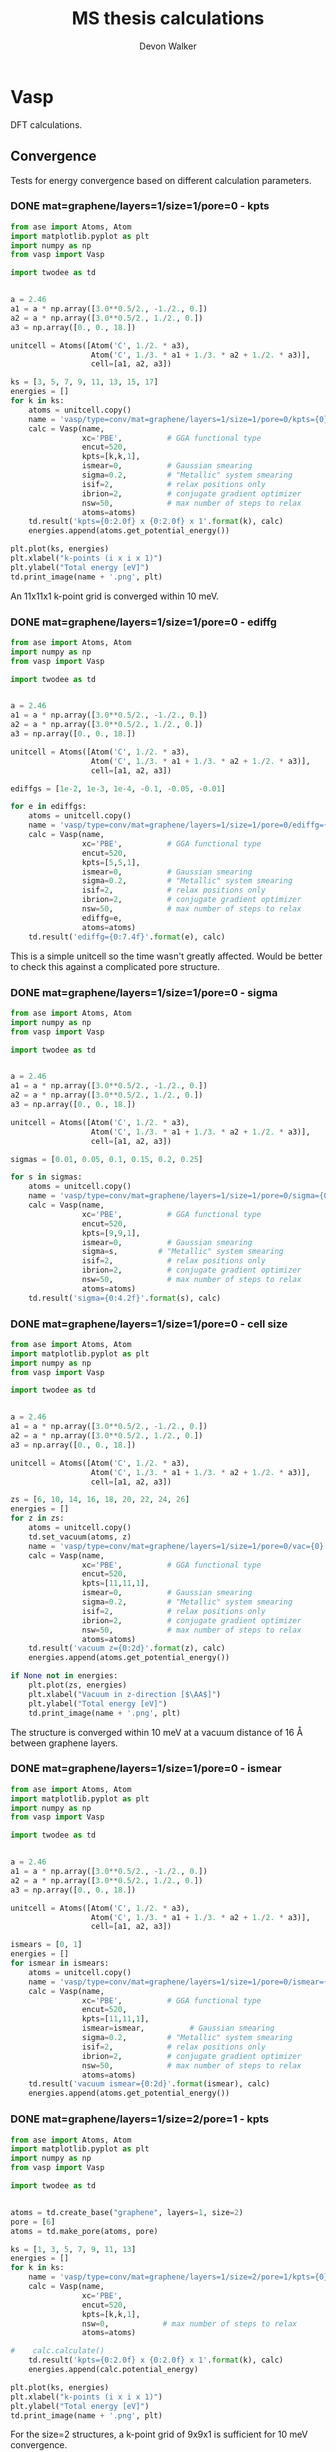 #+title: MS thesis calculations
#+author: Devon Walker
#+email: devonw@andrew.cmu.edu
#+TODO: TODO(t) INPROGRESS(w) | DONE(d) CANCELED(c)
#+STARTUP: hideblocks

* Vasp

DFT calculations.

** Convergence

Tests for energy convergence based on different calculation parameters.

*** DONE mat=graphene/layers=1/size=1/pore=0 - kpts
    CLOSED: [2016-06-22 Wed 10:11]

#+BEGIN_SRC python :results drawer
from ase import Atoms, Atom
import matplotlib.pyplot as plt
import numpy as np
from vasp import Vasp

import twodee as td


a = 2.46
a1 = a * np.array([3.0**0.5/2., -1./2., 0.])
a2 = a * np.array([3.0**0.5/2., 1./2., 0.])
a3 = np.array([0., 0., 18.])

unitcell = Atoms([Atom('C', 1./2. * a3),
                  Atom('C', 1./3. * a1 + 1./3. * a2 + 1./2. * a3)],
                  cell=[a1, a2, a3])

ks = [3, 5, 7, 9, 11, 13, 15, 17]
energies = []
for k in ks:
    atoms = unitcell.copy()
    name = 'vasp/type=conv/mat=graphene/layers=1/size=1/pore=0/kpts={0}'.format(k)
    calc = Vasp(name,
                xc='PBE',          # GGA functional type
                encut=520,
                kpts=[k,k,1],
                ismear=0,          # Gaussian smearing
                sigma=0.2,         # "Metallic" system smearing
                isif=2,            # relax positions only
                ibrion=2,          # conjugate gradient optimizer
                nsw=50,            # max number of steps to relax
                atoms=atoms)
    td.result('kpts={0:2.0f} x {0:2.0f} x 1'.format(k), calc)
    energies.append(atoms.get_potential_energy())

plt.plot(ks, energies)
plt.xlabel("k-points (i x i x 1)")
plt.ylabel("Total energy [eV]")
td.print_image(name + '.png', plt)
#+END_SRC

#+RESULTS:
:RESULTS:
kpts= 3 x  3 x 1: Energy = -17.8966. Calc time: 0 min.
kpts= 5 x  5 x 1: Energy = -18.4222. Calc time: 0 min.
kpts= 7 x  7 x 1: Energy = -18.4602. Calc time: 0 min.
kpts= 9 x  9 x 1: Energy = -18.4329. Calc time: 1 min.
kpts=11 x 11 x 1: Energy = -18.4479. Calc time: 1 min.
kpts=13 x 13 x 1: Energy = -18.4494. Calc time: 1 min.
kpts=15 x 15 x 1: Energy = -18.4446. Calc time: 2 min.
kpts=17 x 17 x 1: Energy = -18.4477. Calc time: 1 min.
[[./img/vasp/type=conv/mat=graphene/layers=1/size=1/pore=0/kpts=17.png]]
:END:

An 11x11x1 k-point grid is converged within 10 meV.

*** DONE mat=graphene/layers=1/size=1/pore=0 - ediffg
    CLOSED: [2016-06-22 Wed 10:11]

#+BEGIN_SRC python :results drawer
from ase import Atoms, Atom
import numpy as np
from vasp import Vasp

import twodee as td


a = 2.46
a1 = a * np.array([3.0**0.5/2., -1./2., 0.])
a2 = a * np.array([3.0**0.5/2., 1./2., 0.])
a3 = np.array([0., 0., 18.])

unitcell = Atoms([Atom('C', 1./2. * a3),
                  Atom('C', 1./3. * a1 + 1./3. * a2 + 1./2. * a3)],
                  cell=[a1, a2, a3])

ediffgs = [1e-2, 1e-3, 1e-4, -0.1, -0.05, -0.01]

for e in ediffgs:
    atoms = unitcell.copy()
    name = 'vasp/type=conv/mat=graphene/layers=1/size=1/pore=0/ediffg={0}'.format(e)
    calc = Vasp(name,
                xc='PBE',          # GGA functional type
                encut=520,
                kpts=[5,5,1],
                ismear=0,          # Gaussian smearing
                sigma=0.2,         # "Metallic" system smearing
                isif=2,            # relax positions only
                ibrion=2,          # conjugate gradient optimizer
                nsw=50,            # max number of steps to relax
                ediffg=e,
                atoms=atoms)
    td.result('ediffg={0:7.4f}'.format(e), calc)
#+END_SRC

#+RESULTS:
:RESULTS:
ediffg= 0.0100: Energy = -18.4222. Calc time: 1 min.
ediffg= 0.0010: Energy = -18.4222. Calc time: 0 min.
ediffg= 0.0001: Energy = -18.4222. Calc time: 0 min.
ediffg=-0.1000: Energy = -18.4222. Calc time: 0 min.
ediffg=-0.0500: Energy = -18.4222. Calc time: 1 min.
ediffg=-0.0100: Energy = -18.4222. Calc time: 0 min.
:END:

This is a simple unitcell so the time wasn't greatly affected. Would be better to check this against a complicated pore structure.

*** DONE mat=graphene/layers=1/size=1/pore=0 - sigma
    CLOSED: [2016-07-19 Tue 15:02]

#+BEGIN_SRC python :results drawer
from ase import Atoms, Atom
import numpy as np
from vasp import Vasp

import twodee as td


a = 2.46
a1 = a * np.array([3.0**0.5/2., -1./2., 0.])
a2 = a * np.array([3.0**0.5/2., 1./2., 0.])
a3 = np.array([0., 0., 18.])

unitcell = Atoms([Atom('C', 1./2. * a3),
                  Atom('C', 1./3. * a1 + 1./3. * a2 + 1./2. * a3)],
                  cell=[a1, a2, a3])

sigmas = [0.01, 0.05, 0.1, 0.15, 0.2, 0.25]

for s in sigmas:
    atoms = unitcell.copy()
    name = 'vasp/type=conv/mat=graphene/layers=1/size=1/pore=0/sigma={0}'.format(s)
    calc = Vasp(name,
                xc='PBE',          # GGA functional type
                encut=520,
                kpts=[9,9,1],
                ismear=0,          # Gaussian smearing
                sigma=s,         # "Metallic" system smearing
                isif=2,            # relax positions only
                ibrion=2,          # conjugate gradient optimizer
                nsw=50,            # max number of steps to relax
                atoms=atoms)
    td.result('sigma={0:4.2f}'.format(s), calc)
#+END_SRC

#+RESULTS:
:RESULTS:
sigma=0.01: Energy = -18.4302. Calc time: 1 min.
sigma=0.05: Energy = -18.4308. Calc time: 1 min.
sigma=0.10: Energy = -18.4315. Calc time: 0 min.
sigma=0.15: Energy = -18.4322. Calc time: 0 min.
sigma=0.20: Energy = -18.4329. Calc time: 1 min.
sigma=0.25: Energy = -18.4336. Calc time: 1 min.
:END:

*** DONE mat=graphene/layers=1/size=1/pore=0 - cell size
    CLOSED: [2016-06-22 Wed 10:26]

#+BEGIN_SRC python :results drawer
from ase import Atoms, Atom
import matplotlib.pyplot as plt
import numpy as np
from vasp import Vasp

import twodee as td


a = 2.46
a1 = a * np.array([3.0**0.5/2., -1./2., 0.])
a2 = a * np.array([3.0**0.5/2., 1./2., 0.])
a3 = np.array([0., 0., 18.])

unitcell = Atoms([Atom('C', 1./2. * a3),
                  Atom('C', 1./3. * a1 + 1./3. * a2 + 1./2. * a3)],
                  cell=[a1, a2, a3])

zs = [6, 10, 14, 16, 18, 20, 22, 24, 26]
energies = []
for z in zs:
    atoms = unitcell.copy()
    td.set_vacuum(atoms, z)
    name = 'vasp/type=conv/mat=graphene/layers=1/size=1/pore=0/vac={0}'.format(z)
    calc = Vasp(name,
                xc='PBE',          # GGA functional type
                encut=520,
                kpts=[11,11,1],
                ismear=0,          # Gaussian smearing
                sigma=0.2,         # "Metallic" system smearing
                isif=2,            # relax positions only
                ibrion=2,          # conjugate gradient optimizer
                nsw=50,            # max number of steps to relax
                atoms=atoms)
    td.result('vacuum z={0:2d}'.format(z), calc)
    energies.append(atoms.get_potential_energy())

if None not in energies:
    plt.plot(zs, energies)
    plt.xlabel("Vacuum in z-direction [$\AA$]")
    plt.ylabel("Total energy [eV]")
    td.print_image(name + '.png', plt)
#+END_SRC

#+RESULTS:
:RESULTS:
vacuum z= 6: Energy = -18.4281. Calc time: 0 min.
vacuum z=10: Energy = -18.4477. Calc time: 0 min.
vacuum z=14: Energy = -18.4466. Calc time: 0 min.
vacuum z=16: Energy = -18.4471. Calc time: 0 min.
vacuum z=18: Energy = -18.4479. Calc time: 1 min.
vacuum z=20: Energy = -18.4480. Calc time: 1 min.
vacuum z=22: Energy = -18.4480. Calc time: 0 min.
vacuum z=24: Energy = -18.4469. Calc time: 1 min.
vacuum z=26: Energy = -18.4471. Calc time: 1 min.
[[./img/vasp/type=conv/mat=graphene/layers=1/size=1/pore=0/vac=26.png]]
:END:

The structure is converged within 10 meV at a vacuum distance of 16 Å between graphene layers.

*** DONE mat=graphene/layers=1/size=1/pore=0 - ismear
    CLOSED: [2016-07-13 Wed 11:40]

#+BEGIN_SRC python :results drawer
from ase import Atoms, Atom
import matplotlib.pyplot as plt
import numpy as np
from vasp import Vasp

import twodee as td


a = 2.46
a1 = a * np.array([3.0**0.5/2., -1./2., 0.])
a2 = a * np.array([3.0**0.5/2., 1./2., 0.])
a3 = np.array([0., 0., 18.])

unitcell = Atoms([Atom('C', 1./2. * a3),
                  Atom('C', 1./3. * a1 + 1./3. * a2 + 1./2. * a3)],
                  cell=[a1, a2, a3])

ismears = [0, 1]
energies = []
for ismear in ismears:
    atoms = unitcell.copy()
    name = 'vasp/type=conv/mat=graphene/layers=1/size=1/pore=0/ismear={0}'.format(ismear)
    calc = Vasp(name,
                xc='PBE',          # GGA functional type
                encut=520,
                kpts=[11,11,1],
                ismear=ismear,          # Gaussian smearing
                sigma=0.2,         # "Metallic" system smearing
                isif=2,            # relax positions only
                ibrion=2,          # conjugate gradient optimizer
                nsw=50,            # max number of steps to relax
                atoms=atoms)
    td.result('vacuum ismear={0:2d}'.format(ismear), calc)
    energies.append(atoms.get_potential_energy())
#+END_SRC
#+RESULTS:
:RESULTS:
vacuum ismear= 0: Energy = -18.4479. Calc time: 1 min.
vacuum ismear= 1: Energy = -18.4475. Calc time: 1 min.
:END:

*** DONE mat=graphene/layers=1/size=2/pore=1 - kpts
    CLOSED: [2016-07-20 Wed 15:17]

#+BEGIN_SRC python :results drawer
from ase import Atoms, Atom
import matplotlib.pyplot as plt
import numpy as np
from vasp import Vasp

import twodee as td


atoms = td.create_base("graphene", layers=1, size=2)
pore = [6]
atoms = td.make_pore(atoms, pore)

ks = [1, 3, 5, 7, 9, 11, 13]
energies = []
for k in ks:
    name = 'vasp/type=conv/mat=graphene/layers=1/size=2/pore=1/kpts={0}'.format(k)
    calc = Vasp(name,
                xc='PBE',
                encut=520,
                kpts=[k,k,1],
                nsw=0,            # max number of steps to relax
                atoms=atoms)

#    calc.calculate()
    td.result('kpts={0:2.0f} x {0:2.0f} x 1'.format(k), calc)
    energies.append(calc.potential_energy)

plt.plot(ks, energies)
plt.xlabel("k-points (i x i x 1)")
plt.ylabel("Total energy [eV]")
td.print_image(name + '.png', plt)
#+END_SRC

#+RESULTS:
:RESULTS:
kpts= 1 x  1 x 1: Energy = -53.5153. Calc time: 1 min.
kpts= 3 x  3 x 1: Energy = -56.9233. Calc time: 1 min.
kpts= 5 x  5 x 1: Energy = -57.2501. Calc time: 2 min.
kpts= 7 x  7 x 1: Energy = -57.2524. Calc time: 3 min.
kpts= 9 x  9 x 1: Energy = -57.2337. Calc time: 5 min.
kpts=11 x 11 x 1: Energy = -57.2349. Calc time: 7 min.
kpts=13 x 13 x 1: Energy = -57.2358. Calc time: 8 min.
[[./img/vasp/type=conv/mat=graphene/layers=1/size=2/pore=1/kpts=13.png]]
:END:

For the size=2 structures, a k-point grid of 9x9x1 is sufficient for 10 meV convergence.

*** DONE mat=graphene/layers=1/size=3/pore=3 - kpts
    CLOSED: [2016-07-18 Mon 16:25]

#+BEGIN_SRC python :results drawer
from ase import Atoms, Atom
import matplotlib.pyplot as plt
import numpy as np
from vasp import Vasp

import twodee as td
import twodee as td


atoms = td.create_base("graphene", layers=1, size=3)
pore = [8, 9, 10]
atoms = td.make_pore(atoms, pore)

ks = [1, 3, 5, 7, 9, 11, 13]
energies = []
for k in ks:
    name = 'vasp/type=conv/mat=graphene/layers=1/size=3/pore=3/kpts={0}'.format(k)
    calc = Vasp(name,
                xc='PBE',
                encut=520,
                kpts=[k,k,1],
                nsw=0,            # max number of steps to relax
                atoms=atoms)
    td.result('kpts={0:2.0f} x {0:2.0f} x 1'.format(k), calc)
    energies.append(calc.potential_energy)

plt.plot(ks, energies)
plt.xlabel("k-points (i x i x 1)")
plt.ylabel("Total energy [eV]")
td.print_image(name + '.png', plt)
#+END_SRC

#+RESULTS:
:RESULTS:
kpts= 1 x  1 x 1: Energy = -126.475. Calc time: 5 min.
kpts= 3 x  3 x 1: Energy = -125.671. Calc time: 42 min.
kpts= 5 x  5 x 1: Energy = -125.703. Calc time: 40 min.
kpts= 7 x  7 x 1: Energy = -125.703. Calc time: 86 min.
kpts= 9 x  9 x 1: Energy = -125.702. Calc time: 112 min.
kpts=11 x 11 x 1: Energy = -125.702. Calc time: 166 min.
kpts=13 x 13 x 1: Energy = -125.702. Calc time: 213 min.
[[./img/vasp/type=conv/mat=graphene/layers=1/size=3/pore=3/kpts=13.png]]
:END:

K-points are converged to 10 meV at a grid of 5x5x1.

*** DONE mat=graphene/layers=1/size=4/pore=0,3,4,5 - kpts
    CLOSED: [2016-07-22 Fri 13:51]

#+BEGIN_SRC python :results drawer
from ase import Atoms, Atom
import matplotlib.pyplot as plt
import numpy as np
from vasp import Vasp

import twodee as td


size = 4
supercell = td.create_base("graphene", layers=1, size=size)
pores = [[], [10, 11, 12], [10, 11, 12, 18], [10, 11, 12, 13, 18]]

ks = [1, 3, 5, 7, 9]
energies = []
for pore in pores:
    atoms = supercell.copy()
    atoms = td.make_pore(atoms, pore)
    for k in ks:
        name = 'vasp/type=conv/mat=graphene/layers=1/size=4/pore={}/kpts={}'.format(len(pore), k)
        calc = Vasp(name,
                    xc='PBE',
                    encut=520,
                    kpts=[k,k,1],
                    nsw=0,            # max number of steps to relax
                    atoms=atoms)

#        calc.calculate()
#        calc.potential_energy
        td.result('kpts={0:2.0f} x {0:2.0f} x 1'.format(k), calc)
#        energies.append(calc.potential_energy)
#
#td.bp()
#plt.plot(ks, energies)
#plt.xlabel("k-points (i x i x 1)")
#plt.ylabel("Total energy [eV]")
#td.print_image(name + '.png', plt)
#+END_SRC

#+RESULTS:
:RESULTS:
kpts= 1 x  1 x 1: Energy = -295.657. Calc time: 30 min.
kpts= 3 x  3 x 1: Energy = -295.050. Calc time: 122 min.
kpts= 5 x  5 x 1: Energy = -295.164. Calc time: 248 min.
kpts= 7 x  7 x 1: Energy = -295.164. Calc time: 192 min.
kpts= 9 x  9 x 1: Energy = -295.158. Calc time: 284 min.
kpts= 1 x  1 x 1: Energy = -254.750. Calc time: 42 min.
kpts= 3 x  3 x 1: Energy = -254.313. Calc time: 218 min.
kpts= 5 x  5 x 1: Energy = -254.317. Calc time: 209 min.
kpts= 7 x  7 x 1: Energy = -254.317. Calc time: 492 min.
kpts= 9 x  9 x 1: Energy = -254.317. Calc time: 861 min.
kpts= 1 x  1 x 1: Energy = -243.580. Calc time: 68 min.
kpts= 3 x  3 x 1: Energy = -243.175. Calc time: 78 min.
kpts= 5 x  5 x 1: Energy = -243.190. Calc time: 262 min.
kpts= 7 x  7 x 1: Energy = -243.191. Calc time: 301 min.
kpts= 9 x  9 x 1: Energy = -243.190. Calc time: 510 min.
kpts= 1 x  1 x 1: Energy = -232.257. Calc time: 31 min.
kpts= 3 x  3 x 1: Energy = -231.688. Calc time: 243 min.
kpts= 5 x  5 x 1: Energy = -231.691. Calc time: 372 min.
kpts= 7 x  7 x 1: Energy = -231.693. Calc time: 458 min.
kpts= 9 x  9 x 1: Energy = -231.692. Calc time: 1163 min.
:END:

K-points are converged to 10 meV at a grid of 5x5x1.

*** INPROGRESS mat=graphene/layers=1/size=5/pore=0,1,2,3,4,5 - kpts

#+BEGIN_SRC python :results drawer
from ase import Atoms, Atom
import matplotlib.pyplot as plt
import numpy as np
from vasp import Vasp

import twodee as td


size = 5
supercell = td.create_base("graphene", layers=1, size=size)
pores = [[], [12], [12, 13], [12, 13, 14], [12, 13, 14, 22], [12, 13, 14, 22, 15]]

ks = [1, 3, 5, 7]
energies = []
for pore in pores:
    atoms = supercell.copy()
    atoms = td.make_pore(atoms, pore)
    for k in ks:
        name = 'vasp/type=conv/mat=graphene/layers=1/size={}/pore={}/kpts={}'.format(size, len(pore), k)
        calc = Vasp(name,
                    xc='PBE',
                    encut=520,
                    kpts=[k,k,1],
                    nsw=0,            # max number of steps to relax
                    atoms=atoms)

        td.result('kpts={0:2.0f} x {0:2.0f} x 1'.format(k), calc)
#        energies.append(calc.potential_energy)
#Vasp.stop_if(None in energies)
#
#plt.plot(ks, energies)
#plt.xlabel("k-points (i x i x 1)")
#plt.ylabel("Total energy [eV]")
#td.print_image(name + '.png', plt)
#+END_SRC

#+RESULTS:
:RESULTS:
kpts= 1 x  1 x 1: Energy = -460.536. Calc time: 133 min.
kpts= 3 x  3 x 1: Energy = -461.102. Calc time: 228 min.
kpts= 5 x  5 x 1: Energy = -461.195. Calc time: 343 min.
kpts= 7 x  7 x 1: Energy = -461.191. Calc time: 520 min.
kpts= 1 x  1 x 1: Energy = -443.151. Calc time: 185 min.
kpts= 3 x  3 x 1: Energy = -443.708. Calc time: 669 min.
kpts= 5 x  5 x 1: Energy = -443.674. Calc time: 974 min.
kpts= 7 x  7 x 1: Energy = -443.680. Calc time: 1331 min.
kpts= 1 x  1 x 1: Energy = -432.595. Calc time: 158 min.
kpts= 3 x  3 x 1: Energy = -433.043. Calc time: 571 min.
kpts= 5 x  5 x 1: Energy = -433.036. Calc time: 1256 min.
kpts= 7 x  7 x 1: Energy = -433.033. Calc time: 2500 min.
kpts= 1 x  1 x 1: Energy = -419.818. Calc time: 235 min.
kpts= 3 x  3 x 1: Energy = -420.314. Calc time: 847 min.
kpts= 5 x  5 x 1: Energy = -420.308. Calc time: 1839 min.
kpts= 7 x  7 x 1: Energy = -420.308. Calc time: 2596 min.
kpts= 1 x  1 x 1: Energy = -408.860. Calc time: 177 min.
kpts= 3 x  3 x 1: Energy = -409.277. Calc time: 554 min.
kpts= 5 x  5 x 1: Energy = -409.281. Calc time: 694 min.
kpts= 7 x  7 x 1: Energy = -409.280. Calc time: 1131 min.
kpts= 1 x  1 x 1: Energy = -397.284. Calc time: 277 min.
kpts= 3 x  3 x 1: Energy = -397.656. Calc time: 903 min.
/home-guest/devonw/hydrogen2D/vasp/type=conv/mat=graphene/layers=1/size=5/pore=5/kpts=5 submitted: 1430979.gilgamesh.cheme.cmu.edu
kpts= 5 x  5 x 1: Inprogress.
kpts= 7 x  7 x 1: Energy = -397.654. Calc time: 3475 min.
:END:

A k-point grid of 5x5x1 is the lowest grid converged to 10 meV.

*** DONE mat=graphene/layers=1/size=3/pore=3 - kpts relaxed
    CLOSED: [2016-07-18 Mon 16:27]

#+BEGIN_SRC python :results drawer
from ase import Atoms, Atom
import matplotlib.pyplot as plt
import numpy as np
from vasp import Vasp

import twodee as td


atoms = td.create_base("graphene", layers=1, size=3)
pore = [8, 9, 10]
atoms = td.make_pore(atoms, pore)

ks = [1, 3, 5, 7, 9, 11]
energies = []
for k in ks:
    name = 'vasp/type=conv/mat=graphene/layers=1/size=3/pore=3/kpts_relax={0}'.format(k)
    calc = Vasp(name,
                xc='PBE',
                encut=520,
                kpts=[k,k,1],
                ismear=0,          # Gaussian smearing
                sigma=0.2,         # "Metallic" system smearing
                isif=2,            # relax positions only
                ibrion=2,          # conjugate gradient optimizer
                nsw=50,            # max number of steps to relax
                atoms=atoms)
    td.result('kpts={0:2.0f} x {0:2.0f} x 1'.format(k), calc)
#    calc.calculate()
    energies.append(calc.potential_energy)

#td.bp()
plt.plot(ks, energies)
plt.xlabel("k-points (i x i x 1)")
plt.ylabel("Total energy [eV]")
td.print_image(name + '.png', plt)
#+END_SRC

#+RESULTS:
:RESULTS:
kpts= 1 x  1 x 1: Energy = -128.1060. Calc time: 143 min.
kpts= 3 x  3 x 1: Energy = -126.2168. Calc time: 161 min.
kpts= 5 x  5 x 1: Energy = -126.2441. Calc time: 323 min.
kpts= 7 x  7 x 1: Energy = -126.2423. Calc time: 311 min.
kpts= 9 x  9 x 1: Energy = -126.2426. Calc time: 719 min.
kpts=11 x 11 x 1: Energy = -126.2425. Calc time: 973 min.
[[./img/vasp/type=conv/mat=graphene/layers=1/size=3/pore=3/kpts_relax=11.png]]
:END:

A k-point grid of 5x5x1 is sufficient for convergence of 10 meV.

*** DONE mat=graphene/layers=2/size=1/pore=0 - kpts-z
    CLOSED: [2016-06-22 Wed 11:39]

#+BEGIN_SRC python :results drawer
from ase import Atoms, Atom
import matplotlib.pyplot as plt
import numpy as np
from vasp import Vasp

import twodee as td


a = 2.46  # lattice constant
b = 3.49  # interlayer distance
gap = np.array([0., 0., b])
vac = 20. # vaccuum on either side of graphene

a1 = a * np.array([3.0**0.5/2., -1./2., 0.])
a2 = a * np.array([3.0**0.5/2., 1./2., 0.])
a3 = np.array([0., 0., vac])

layer1_height = 1./2. * (a3 + gap)
layer2_height = 1./2. * (a3 - gap)
rA1 = 0. + layer1_height
rB1 = a * np.array([1./3.**0.5, 0., 0.]) + layer1_height
rA2 = a * np.array([1./3.**0.5, 0., 0.]) + layer2_height
rB2 = a * np.array([2./3.**0.5, 0., 0.]) + layer2_height

unitcell = Atoms([Atom('C', rA1),
                    Atom('C', rB1),
                    Atom('C', rA2),
                    Atom('C', rB2)],
                    cell=[a1, a2, a3])


ks = [1, 2, 3]
energies = []
for k in ks:
    atoms = unitcell.copy()
    name = 'vasp/type=conv/mat=graphene/layers=2/size=1/pore=0/kptsz={0}'.format(k)
    calc = Vasp(name,
                xc='PBE',          # GGA functional type
                encut=520,
                kpts=[11,11,k],
                ismear=0,          # Gaussian smearing
                sigma=0.2,         # "Metallic" system smearing
                isif=2,            # relax positions only
                ibrion=2,          # conjugate gradient optimizer
                nsw=50,            # max number of steps to relax
                atoms=atoms)
    td.result('kptsz={0}'.format(k), calc)
    energies.append(atoms.get_potential_energy())

if None not in energies:
    plt.plot(ks, energies)
    plt.xlabel("k-points (i x i x 1)")
    plt.ylabel("Total energy [eV]")
    td.print_image(name + '.png', plt)
#+END_SRC

#+RESULTS:
:RESULTS:
kptsz=1: Energy = -36.8821. Calc time: 2 min.
kptsz=2: Energy = -36.8820. Calc time: 2 min.
kptsz=3: Energy = -36.8821. Calc time: 9 min.
[[./img/vasp/type=conv/mat=graphene/layers=2/size=1/pore=0/kptsz=3.png]]
:END:

No change, as expected.

** Base structures

Structures for use in building more complex structures.

*** DONE mat=graphene/layers=1
    CLOSED: [2016-06-22 Wed 11:39]

#+BEGIN_SRC python :results drawer
from ase import Atoms, Atom
import numpy as np
from vasp import Vasp

import twodee as td


a = 2.46
a1 = a * np.array([3.0**0.5/2., -1./2., 0.])
a2 = a * np.array([3.0**0.5/2., 1./2., 0.])
a3 = np.array([0., 0., 18.])

atoms = Atoms([Atom('C', 1./2. * a3),
                  Atom('C', 1./3. * a1 + 1./3. * a2 + 1./2. * a3)],
                  cell=[a1, a2, a3])

name = 'vasp/type=base/mat=graphene/layers=1'
calc = Vasp(name,
            xc='PBE',          # GGA functional type
            encut=520,
            kpts=[13,13,1],
            ismear=0,          # Gaussian smearing
            sigma=0.2,         # "Metallic" system smearing
            isif=2,            # relax positions only
            ibrion=2,          # conjugate gradient optimizer
            nsw=50,            # max number of steps to relax
            atoms=atoms)

td.result("Final bilayer graphene", calc)
td.print_image(name, atoms)
#+END_SRC

#+RESULTS:
:RESULTS:
Final bilayer graphene: Energy = -18.4493. Calc time: 0 min.
[[./img/vasp/type=base/mat=graphene/layers=1.png]]
:END:

*** DONE mat=graphene/layers=2
    CLOSED: [2016-06-22 Wed 11:39]

#+BEGIN_SRC python :results drawer
from ase import Atoms, Atom
import numpy as np
from vasp import Vasp

import twodee as td


a = 2.46  # lattice constant
b = 3.49  # interlayer distance
gap = np.array([0., 0., b])
vac = 20. # vaccuum on either side of graphene

a1 = a * np.array([3.0**0.5/2., -1./2., 0.])
a2 = a * np.array([3.0**0.5/2., 1./2., 0.])
a3 = np.array([0., 0., vac])

layer1_height = 1./2. * (a3 + gap)
layer2_height = 1./2. * (a3 - gap)
rA1 = 0. + layer1_height
rB1 = a * np.array([1./3.**0.5, 0., 0.]) + layer1_height
rA2 = a * np.array([1./3.**0.5, 0., 0.]) + layer2_height
rB2 = a * np.array([2./3.**0.5, 0., 0.]) + layer2_height

atoms = Atoms([Atom('C', rA1),
               Atom('C', rB1),
               Atom('C', rA2),
               Atom('C', rB2)],
               cell=[a1, a2, a3])


name = 'vasp/type=base/mat=graphene/layers=2'
calc = Vasp(name,
            xc='PBE',          # GGA functional type
            encut=520,
            kpts=[13,13,1],
            ismear=0,          # Gaussian smearing
            sigma=0.2,         # "Metallic" system smearing
            isif=2,            # relax positions only
            ibrion=2,          # conjugate gradient optimizer
            nsw=50,            # max number of steps to relax
            atoms=atoms)

td.result("Final bilayer graphene", calc)
td.print_image(name, atoms)
#+END_SRC

#+RESULTS:
:RESULTS:
Final bilayer graphene: Energy = -36.8838. Calc time: 1 min.
[[./img/vasp/type=base/mat=graphene/layers=2.png]]
:END:

** Equations of state
*** DONE mat=graphene/layers=1/size=1/pore=0
    CLOSED: [2016-07-18 Mon 11:56]

#+BEGIN_SRC python :results drawer
from ase import Atoms, Atom
import numpy as np
import matplotlib.pyplot as plt
from vasp import Vasp

import twodee as td

A = np.linspace(2, 3, 50)

energies = []
for a in A:
    a1 = a * np.array([3.0**0.5/2., -1./2., 0.])
    a2 = a * np.array([3.0**0.5/2., 1./2., 0.])
    a3 = np.array([0., 0., 16.])

    atoms = Atoms([Atom('C', 1./2. * a3),
                    Atom('C', 1./3. * a1 + 1./3. * a2 + 1./2. * a3)],
                    cell=[a1, a2, a3])

    name = 'vasp/type=eos/mat=graphene/layers=1/size=1/pore=0/lc={0:0.3f}'.format(a)
    calc = Vasp(name,
                xc='PBE',          # GGA functional type
                encut=520,
                kpts=[11,11,1],
                ismear=0,          # Gaussian smearing
                sigma=0.2,         # "Metallic" system smearing
                atoms=atoms)

    energy = calc.potential_energy / len(atoms)
    energies.append(energy)

plt.plot(A, energies)
plt.xlabel('Lattice constant ($\AA$)')
plt.ylabel('Energy (eV/atom)')
plt.title('Graphene Equation of State')
file_path = 'eos_graphene.png'
td.print_image(file_path, plt)
#+END_SRC

#+RESULTS:
:RESULTS:
[[./img/eos_graphene.png]]
:END:

*** DONE mat=graphene/layers=1/size=3/pore=3
    CLOSED: [2016-07-18 Mon 11:56]

Should atoms be allowed to relax positions? Don't include these calculation in the neural networks for the time being.

#+BEGIN_SRC python :results drawer
from ase import Atoms, Atom
import numpy as np
import matplotlib.pyplot as plt
from vasp import Vasp

import twodee as td

A = np.linspace(2, 3, 50)

energies = []
for a in A:
    a1 = a * np.array([3.0**0.5/2., -1./2., 0.])
    a2 = a * np.array([3.0**0.5/2., 1./2., 0.])
    a3 = np.array([0., 0., 16.])

    atoms = Atoms([Atom('C', 1./2. * a3),
                    Atom('C', 1./3. * a1 + 1./3. * a2 + 1./2. * a3)],
                    cell=[a1, a2, a3])
    atoms = atoms.repeat([3, 3, 1])
    pore = [8, 9, 10]
    atoms = td.make_pore(atoms, pore)

    name = 'vasp/type=eos/mat=graphene/layers=1/size=3/pore=3/lc={0:0.3f}'.format(a)
    calc = Vasp(name,
                xc='PBE',          # GGA functional type
                encut=520,
                kpts=[11,11,1],
                ismear=0,          # Gaussian smearing
                sigma=0.2,         # "Metallic" system smearing
                atoms=atoms)

    energy = calc.potential_energy / len(atoms)
    energies.append(energy)

plt.plot(A, energies)
plt.xlabel('Lattice constant ($\AA$)')
plt.ylabel('Energy (eV/atom)')
plt.title('Graphene/size=3/pore=3 Equation of State')
file_path = 'eos_graphene_size=3_pore=3.png'
td.print_image(file_path, plt)
#+END_SRC

#+RESULTS:
:RESULTS:
[[./img/eos_graphene_size=3_pore=3.png]]
:END:

** Point energy calculations
*** DONE mat=graphene/layers=1/size=2/pore=*
    CLOSED: [2016-07-20 Wed 16:21]

#+BEGIN_SRC python :results example
from ase import Atoms, Atom
import numpy as np
import matplotlib.pyplot as plt
from vasp import Vasp

import twodee as td


size = 2
atoms = td.create_base("graphene", layers=1, size=size)
cans = td.candidates(mat='graphene', layers=1, size=size)

energies = []
for c in cans:
    for pore in c:
        a = atoms.copy()
        a = td.make_pore(a, pore)
        pname = td.pore_string(pore)
        name = 'vasp/type=point/mat=graphene/layers=1/size={0}/pore={1}/{2}'.format(size, len(pore), pname)
        calc = Vasp(name,
                    xc='PBE',
                    encut=520,
                    kpts=[9, 9, 1],
                    nsw=0,
                    atoms=a)
#        calc.calculate()
        td.result('pore={0}'.format(pname), calc, per_atom=True)
#+END_SRC

#+RESULTS:
: pore=000: Energy/atom = -9.223. Calc time: 5 min.
: pore=006: Energy/atom = -8.176. Calc time: 5 min.
: pore=007: Energy/atom = -8.176. Calc time: 4 min.
: pore=006007: Energy/atom = -7.738. Calc time: 8 min.

*** DONE mat=graphene/layers=1/size=3/pore=*
    CLOSED: [2016-07-18 Mon 16:23]

#+BEGIN_SRC python :results drawer
from ase import Atoms, Atom
import numpy as np
import matplotlib.pyplot as plt
from vasp import Vasp

import twodee as td

size = 3
atoms = td.create_base("graphene", layers=1, size=size)
cans = td.candidates(mat='graphene', layers=1, size=size)

energies = []
for c in cans:
    for pore in c:
        a = atoms.copy()
        a = td.make_pore(a, pore)
        pname = td.pore_string(pore)
        name = 'vasp/type=point/mat=graphene/layers=1/size={0}/pore={1}/{2}'.format(size, len(pore), pname)
        calc = Vasp(name,
                    xc='PBE',
                    encut=520,
                    kpts=[5, 5, 1],
                    nsw=0,
                    atoms=a)
#        calc.calculate()
        td.result('pore={0}'.format(pname), calc, per_atom=True)
#+END_SRC

#+RESULTS:
:RESULTS:
pore=000: Energy/atom = -9.222. Calc time: 49 min.
pore=008: Energy/atom = -8.746. Calc time: 51 min.
pore=009: Energy/atom = -8.746. Calc time: 34 min.
pore=010: Energy/atom = -8.746. Calc time: 52 min.
pore=011: Energy/atom = -8.746. Calc time: 45 min.
pore=014: Energy/atom = -8.746. Calc time: 41 min.
pore=015: Energy/atom = -8.746. Calc time: 33 min.
pore=016: Energy/atom = -8.746. Calc time: 48 min.
pore=017: Energy/atom = -8.746. Calc time: 40 min.
pore=008009: Energy/atom = -8.624. Calc time: 62 min.
pore=009010: Energy/atom = -8.624. Calc time: 40 min.
pore=009014: Energy/atom = -8.624. Calc time: 43 min.
pore=010011: Energy/atom = -8.624. Calc time: 67 min.
pore=011016: Energy/atom = -8.624. Calc time: 60 min.
pore=014015: Energy/atom = -8.624. Calc time: 34 min.
pore=015016: Energy/atom = -8.624. Calc time: 64 min.
pore=016017: Energy/atom = -8.624. Calc time: 44 min.
pore=008009010: Energy/atom = -8.380. Calc time: 50 min.
pore=008009014: Energy/atom = -8.380. Calc time: 51 min.
pore=009010011: Energy/atom = -8.380. Calc time: 59 min.
pore=009010014: Energy/atom = -8.380. Calc time: 54 min.
pore=009014015: Energy/atom = -8.380. Calc time: 72 min.
pore=010011016: Energy/atom = -8.380. Calc time: 30 min.
pore=011015016: Energy/atom = -8.380. Calc time: 28 min.
pore=011016017: Energy/atom = -8.380. Calc time: 53 min.
pore=014015016: Energy/atom = -8.380. Calc time: 27 min.
pore=015016017: Energy/atom = -8.380. Calc time: 29 min.
pore=008009010011: Energy/atom = -8.114. Calc time: 59 min.
pore=008009010014: Energy/atom = -8.162. Calc time: 13 min.
pore=008009014015: Energy/atom = -8.114. Calc time: 35 min.
pore=009010011014: Energy/atom = -8.165. Calc time: 25 min.
pore=009010011016: Energy/atom = -8.165. Calc time: 24 min.
pore=009010014015: Energy/atom = -8.165. Calc time: 46 min.
pore=009014015016: Energy/atom = -8.165. Calc time: 26 min.
pore=010011015016: Energy/atom = -8.165. Calc time: 43 min.
pore=010011016017: Energy/atom = -8.114. Calc time: 111 min.
pore=011014015016: Energy/atom = -8.165. Calc time: 67 min.
pore=011015016017: Energy/atom = -8.162. Calc time: 16 min.
pore=014015016017: Energy/atom = -8.114. Calc time: 32 min.
pore=008009010011014: Energy/atom = -7.975. Calc time: 31 min.
pore=008009010011016: Energy/atom = -7.886. Calc time: 42 min.
pore=008009010014015: Energy/atom = -7.975. Calc time: 64 min.
pore=008009014015016: Energy/atom = -7.886. Calc time: 60 min.
pore=009010011014015: Energy/atom = -7.879. Calc time: 31 min.
pore=009010011014016: Energy/atom = -7.879. Calc time: 45 min.
pore=009010011015016: Energy/atom = -7.879. Calc time: 28 min.
pore=009010011016017: Energy/atom = -7.886. Calc time: 61 min.
pore=009010014015016: Energy/atom = -7.879. Calc time: 48 min.
pore=009011014015016: Energy/atom = -7.879. Calc time: 29 min.
pore=009014015016017: Energy/atom = -7.886. Calc time: 56 min.
pore=010011014015016: Energy/atom = -7.879. Calc time: 35 min.
pore=010011015016017: Energy/atom = -7.975. Calc time: 57 min.
pore=011014015016017: Energy/atom = -7.975. Calc time: 44 min.
pore=008009010011014015: Energy/atom = -7.627. Calc time: 36 min.
pore=008009010011014016: Energy/atom = -7.642. Calc time: 40 min.
pore=008009010011015016: Energy/atom = -7.618. Calc time: 42 min.
pore=008009010011016017: Energy/atom = -7.702. Calc time: 30 min.
pore=008009010014015016: Energy/atom = -7.642. Calc time: 38 min.
pore=008009011014015016: Energy/atom = -7.618. Calc time: 37 min.
pore=008009014015016017: Energy/atom = -7.702. Calc time: 25 min.
pore=009010011014015016: Energy/atom = -7.848. Calc time: 20 min.
pore=009010011014016017: Energy/atom = -7.618. Calc time: 33 min.
pore=009010011015016017: Energy/atom = -7.642. Calc time: 35 min.
pore=009010014015016017: Energy/atom = -7.618. Calc time: 42 min.
pore=009011014015016017: Energy/atom = -7.642. Calc time: 39 min.
pore=010011014015016017: Energy/atom = -7.627. Calc time: 30 min.
pore=008009010011014015016: Energy/atom = -7.598. Calc time: 25 min.
pore=008009010011014016017: Energy/atom = -7.496. Calc time: 31 min.
pore=008009010011015016017: Energy/atom = -7.496. Calc time: 33 min.
pore=008009010014015016017: Energy/atom = -7.496. Calc time: 29 min.
pore=008009011014015016017: Energy/atom = -7.496. Calc time: 26 min.
pore=009010011014015016017: Energy/atom = -7.598. Calc time: 22 min.
pore=008009010011014015016017: Energy/atom = -7.511. Calc time: 17 min.
:END:

*** INPROGRESS mat=graphene/layers=1/size=4/pore=3,4,5
    CLOSED: [2016-07-22 Fri 13:49]

#+BEGIN_SRC python :results drawer
from ase import Atoms, Atom
import numpy as np
import matplotlib.pyplot as plt
from vasp import Vasp

import twodee as td

size = 4
pore_sizes = [0, 1, 2]
atoms = td.create_base("graphene", layers=1, size=size)
cans = td.candidates(mat='graphene', layers=1, size=size, pores=pore_sizes)

energies = []
for c in cans:
    for pore in c:
        a = atoms.copy()
        a = td.make_pore(a, pore)
        pname = td.pore_string(pore)
        name = 'vasp/type=point/mat=graphene/layers=1/size={0}/pore={1}/{2}'.format(size, len(pore), pname)
        calc = Vasp(name,
                    xc='PBE',
                    encut=520,
                    kpts=[5, 5, 1],
                    nsw=0,
                    atoms=a)
#        calc.calculate()
        td.result('pore={0}'.format(pname), calc)
#+END_SRC

#+RESULTS:
:RESULTS:
/home-guest/devonw/hydrogen2D/vasp/type=point/mat=graphene/layers=1/size=4/pore=0/000 Queued: 1440486.gilgamesh.cheme.cmu.edu
pore=000: Inprogress.
/home-guest/devonw/hydrogen2D/vasp/type=point/mat=graphene/layers=1/size=4/pore=1/010 Queued: 1440487.gilgamesh.cheme.cmu.edu
pore=010: Inprogress.
/home-guest/devonw/hydrogen2D/vasp/type=point/mat=graphene/layers=1/size=4/pore=1/011 Queued: 1440488.gilgamesh.cheme.cmu.edu
pore=011: Inprogress.
/home-guest/devonw/hydrogen2D/vasp/type=point/mat=graphene/layers=1/size=4/pore=1/012 Queued: 1440489.gilgamesh.cheme.cmu.edu
pore=012: Inprogress.
/home-guest/devonw/hydrogen2D/vasp/type=point/mat=graphene/layers=1/size=4/pore=1/013 Queued: 1440490.gilgamesh.cheme.cmu.edu
pore=013: Inprogress.
/home-guest/devonw/hydrogen2D/vasp/type=point/mat=graphene/layers=1/size=4/pore=1/014 Queued: 1440491.gilgamesh.cheme.cmu.edu
pore=014: Inprogress.
/home-guest/devonw/hydrogen2D/vasp/type=point/mat=graphene/layers=1/size=4/pore=1/015 Queued: 1440492.gilgamesh.cheme.cmu.edu
pore=015: Inprogress.
/home-guest/devonw/hydrogen2D/vasp/type=point/mat=graphene/layers=1/size=4/pore=1/018 Queued: 1440493.gilgamesh.cheme.cmu.edu
pore=018: Inprogress.
/home-guest/devonw/hydrogen2D/vasp/type=point/mat=graphene/layers=1/size=4/pore=1/019 Queued: 1440494.gilgamesh.cheme.cmu.edu
pore=019: Inprogress.
/home-guest/devonw/hydrogen2D/vasp/type=point/mat=graphene/layers=1/size=4/pore=1/020 Queued: 1440495.gilgamesh.cheme.cmu.edu
pore=020: Inprogress.
/home-guest/devonw/hydrogen2D/vasp/type=point/mat=graphene/layers=1/size=4/pore=1/021 Queued: 1440496.gilgamesh.cheme.cmu.edu
pore=021: Inprogress.
/home-guest/devonw/hydrogen2D/vasp/type=point/mat=graphene/layers=1/size=4/pore=1/022 Queued: 1440497.gilgamesh.cheme.cmu.edu
pore=022: Inprogress.
/home-guest/devonw/hydrogen2D/vasp/type=point/mat=graphene/layers=1/size=4/pore=1/023 Queued: 1440498.gilgamesh.cheme.cmu.edu
pore=023: Inprogress.
/home-guest/devonw/hydrogen2D/vasp/type=point/mat=graphene/layers=1/size=4/pore=1/026 Queued: 1440499.gilgamesh.cheme.cmu.edu
pore=026: Inprogress.
/home-guest/devonw/hydrogen2D/vasp/type=point/mat=graphene/layers=1/size=4/pore=1/027 Queued: 1440500.gilgamesh.cheme.cmu.edu
pore=027: Inprogress.
/home-guest/devonw/hydrogen2D/vasp/type=point/mat=graphene/layers=1/size=4/pore=1/028 Queued: 1440501.gilgamesh.cheme.cmu.edu
pore=028: Inprogress.
/home-guest/devonw/hydrogen2D/vasp/type=point/mat=graphene/layers=1/size=4/pore=1/029 Queued: 1440502.gilgamesh.cheme.cmu.edu
pore=029: Inprogress.
/home-guest/devonw/hydrogen2D/vasp/type=point/mat=graphene/layers=1/size=4/pore=1/030 Queued: 1440503.gilgamesh.cheme.cmu.edu
pore=030: Inprogress.
/home-guest/devonw/hydrogen2D/vasp/type=point/mat=graphene/layers=1/size=4/pore=1/031 Queued: 1440504.gilgamesh.cheme.cmu.edu
pore=031: Inprogress.
/home-guest/devonw/hydrogen2D/vasp/type=point/mat=graphene/layers=1/size=4/pore=2/010011 Queued: 1440505.gilgamesh.cheme.cmu.edu
pore=010011: Inprogress.
/home-guest/devonw/hydrogen2D/vasp/type=point/mat=graphene/layers=1/size=4/pore=2/011012 Queued: 1440506.gilgamesh.cheme.cmu.edu
pore=011012: Inprogress.
/home-guest/devonw/hydrogen2D/vasp/type=point/mat=graphene/layers=1/size=4/pore=2/011018 Queued: 1440507.gilgamesh.cheme.cmu.edu
pore=011018: Inprogress.
/home-guest/devonw/hydrogen2D/vasp/type=point/mat=graphene/layers=1/size=4/pore=2/012013 Queued: 1440508.gilgamesh.cheme.cmu.edu
pore=012013: Inprogress.
/home-guest/devonw/hydrogen2D/vasp/type=point/mat=graphene/layers=1/size=4/pore=2/013014 Queued: 1440509.gilgamesh.cheme.cmu.edu
pore=013014: Inprogress.
/home-guest/devonw/hydrogen2D/vasp/type=point/mat=graphene/layers=1/size=4/pore=2/013020 Queued: 1440510.gilgamesh.cheme.cmu.edu
pore=013020: Inprogress.
/home-guest/devonw/hydrogen2D/vasp/type=point/mat=graphene/layers=1/size=4/pore=2/014015 Queued: 1440511.gilgamesh.cheme.cmu.edu
pore=014015: Inprogress.
/home-guest/devonw/hydrogen2D/vasp/type=point/mat=graphene/layers=1/size=4/pore=2/015022 Queued: 1440512.gilgamesh.cheme.cmu.edu
pore=015022: Inprogress.
/home-guest/devonw/hydrogen2D/vasp/type=point/mat=graphene/layers=1/size=4/pore=2/018019 Queued: 1440513.gilgamesh.cheme.cmu.edu
pore=018019: Inprogress.
/home-guest/devonw/hydrogen2D/vasp/type=point/mat=graphene/layers=1/size=4/pore=2/019020 Queued: 1440514.gilgamesh.cheme.cmu.edu
pore=019020: Inprogress.
/home-guest/devonw/hydrogen2D/vasp/type=point/mat=graphene/layers=1/size=4/pore=2/019026 Queued: 1440515.gilgamesh.cheme.cmu.edu
pore=019026: Inprogress.
/home-guest/devonw/hydrogen2D/vasp/type=point/mat=graphene/layers=1/size=4/pore=2/020021 Queued: 1440516.gilgamesh.cheme.cmu.edu
pore=020021: Inprogress.
/home-guest/devonw/hydrogen2D/vasp/type=point/mat=graphene/layers=1/size=4/pore=2/021022 Queued: 1440517.gilgamesh.cheme.cmu.edu
pore=021022: Inprogress.
/home-guest/devonw/hydrogen2D/vasp/type=point/mat=graphene/layers=1/size=4/pore=2/021028 Queued: 1440518.gilgamesh.cheme.cmu.edu
pore=021028: Inprogress.
/home-guest/devonw/hydrogen2D/vasp/type=point/mat=graphene/layers=1/size=4/pore=2/022023 Queued: 1440519.gilgamesh.cheme.cmu.edu
pore=022023: Inprogress.
/home-guest/devonw/hydrogen2D/vasp/type=point/mat=graphene/layers=1/size=4/pore=2/023030 Queued: 1440520.gilgamesh.cheme.cmu.edu
pore=023030: Inprogress.
/home-guest/devonw/hydrogen2D/vasp/type=point/mat=graphene/layers=1/size=4/pore=2/026027 Queued: 1440521.gilgamesh.cheme.cmu.edu
pore=026027: Inprogress.
/home-guest/devonw/hydrogen2D/vasp/type=point/mat=graphene/layers=1/size=4/pore=2/027028 Queued: 1440522.gilgamesh.cheme.cmu.edu
pore=027028: Inprogress.
/home-guest/devonw/hydrogen2D/vasp/type=point/mat=graphene/layers=1/size=4/pore=2/028029 Queued: 1440523.gilgamesh.cheme.cmu.edu
pore=028029: Inprogress.
/home-guest/devonw/hydrogen2D/vasp/type=point/mat=graphene/layers=1/size=4/pore=2/029030 Queued: 1440524.gilgamesh.cheme.cmu.edu
pore=029030: Inprogress.
/home-guest/devonw/hydrogen2D/vasp/type=point/mat=graphene/layers=1/size=4/pore=2/030031 Queued: 1440525.gilgamesh.cheme.cmu.edu
pore=030031: Inprogress.
:END:

*** DONE mat=graphene/layers=1/size=5/pore=0,3,4#,5
    CLOSED: [2016-07-23 Sat 11:45]

#+BEGIN_SRC python :results drawer
from ase import Atoms, Atom
import numpy as np
import matplotlib.pyplot as plt
from vasp import Vasp

import twodee as td


size = 5
pore_sizes = [0, 3, 4]#, 5]
atoms = td.create_base("graphene", layers=1, size=size)
cans = td.candidates(mat='graphene', layers=1, size=size, pores=pore_sizes)

energies = []
for c in cans:
    for pore in c:
        a = atoms.copy()
        a = td.make_pore(a, pore)
        pname = td.pore_string(pore)
        name = 'vasp/type=point/mat=graphene/layers=1/size={0}/pore={1}/{2}'.format(size, len(pore), pname)
        calc = Vasp(name,
                    xc='PBE',
                    encut=520,
                    kpts=[3, 3, 1],
                    nsw=0,
                    atoms=a)
#        calc.calculate()
        td.result('pore={0}'.format(pname), calc)
#+END_SRC

#+RESULTS:
:RESULTS:
pore=000: Energy = -461.102. Calc time: 545 min.
pore=012013014: Energy = -420.314. Calc time: 638 min.
pore=012013022: Energy = -420.314. Calc time: 650 min.
pore=013014015: Energy = -420.314. Calc time: 736 min.
pore=013014022: Energy = -420.314. Calc time: 645 min.
pore=013022023: Energy = -420.314. Calc time: 680 min.
pore=014015016: Energy = -420.314. Calc time: 620 min.
pore=014015024: Energy = -420.314. Calc time: 611 min.
pore=015016017: Energy = -420.314. Calc time: 726 min.
pore=015016024: Energy = -420.314. Calc time: 691 min.
pore=015023024: Energy = -420.314. Calc time: 734 min.
pore=015024025: Energy = -420.314. Calc time: 589 min.
pore=016017018: Energy = -420.314. Calc time: 647 min.
pore=016017026: Energy = -420.314. Calc time: 656 min.
pore=017018019: Energy = -420.314. Calc time: 633 min.
pore=017018026: Energy = -420.314. Calc time: 685 min.
pore=017025026: Energy = -420.314. Calc time: 590 min.
pore=017026027: Energy = -420.314. Calc time: 701 min.
pore=018019028: Energy = -420.314. Calc time: 613 min.
pore=019027028: Energy = -420.314. Calc time: 613 min.
pore=019028029: Energy = -420.314. Calc time: 655 min.
pore=022023024: Energy = -420.314. Calc time: 704 min.
pore=022023032: Energy = -420.314. Calc time: 696 min.
pore=023024025: Energy = -420.314. Calc time: 617 min.
pore=023024032: Energy = -420.314. Calc time: 653 min.
pore=023032033: Energy = -420.314. Calc time: 535 min.
pore=024025026: Energy = -420.314. Calc time: 567 min.
pore=024025034: Energy = -420.314. Calc time: 518 min.
pore=025026027: Energy = -420.314. Calc time: 577 min.
pore=025026034: Energy = -420.314. Calc time: 730 min.
pore=025033034: Energy = -420.314. Calc time: 708 min.
pore=025034035: Energy = -420.314. Calc time: 655 min.
pore=026027028: Energy = -420.314. Calc time: 671 min.
pore=026027036: Energy = -420.314. Calc time: 614 min.
pore=027028029: Energy = -420.314. Calc time: 733 min.
pore=027028036: Energy = -420.314. Calc time: 626 min.
pore=027035036: Energy = -420.314. Calc time: 612 min.
pore=027036037: Energy = -420.314. Calc time: 526 min.
pore=028029038: Energy = -420.314. Calc time: 682 min.
pore=029037038: Energy = -420.314. Calc time: 644 min.
pore=029038039: Energy = -420.314. Calc time: 586 min.
pore=032033034: Energy = -420.314. Calc time: 610 min.
pore=032033042: Energy = -420.314. Calc time: 338 min.
pore=033034035: Energy = -420.314. Calc time: 498 min.
pore=033034042: Energy = -420.314. Calc time: 423 min.
pore=033042043: Energy = -420.314. Calc time: 450 min.
pore=034035036: Energy = -420.314. Calc time: 549 min.
pore=034035044: Energy = -420.314. Calc time: 384 min.
pore=035036037: Energy = -420.314. Calc time: 471 min.
pore=035036044: Energy = -420.314. Calc time: 478 min.
pore=035043044: Energy = -420.314. Calc time: 437 min.
pore=035044045: Energy = -420.314. Calc time: 510 min.
pore=036037038: Energy = -420.314. Calc time: 685 min.
pore=036037046: Energy = -420.314. Calc time: 408 min.
pore=037038039: Energy = -420.314. Calc time: 598 min.
pore=037038046: Energy = -420.314. Calc time: 506 min.
pore=037045046: Energy = -420.314. Calc time: 350 min.
pore=037046047: Energy = -420.314. Calc time: 373 min.
pore=038039048: Energy = -420.314. Calc time: 351 min.
pore=039047048: Energy = -420.314. Calc time: 357 min.
pore=039048049: Energy = -420.314. Calc time: 450 min.
pore=042043044: Energy = -420.314. Calc time: 602 min.
pore=043044045: Energy = -420.314. Calc time: 442 min.
pore=044045046: Energy = -420.314. Calc time: 692 min.
pore=045046047: Energy = -420.314. Calc time: 629 min.
pore=046047048: Energy = -420.314. Calc time: 471 min.
pore=047048049: Energy = -420.314. Calc time: 523 min.
pore=012013014015: Energy = -408.182. Calc time: 439 min.
pore=012013014022: Energy = -409.277. Calc time: 195 min.
pore=012013022023: Energy = -408.182. Calc time: 827 min.
pore=013014015016: Energy = -408.182. Calc time: 856 min.
pore=013014015022: Energy = -408.868. Calc time: 1039 min.
pore=013014015024: Energy = -408.868. Calc time: 997 min.
pore=013014022023: Energy = -408.868. Calc time: 640 min.
pore=013022023024: Energy = -408.868. Calc time: 660 min.
pore=013022023032: Energy = -408.182. Calc time: 1086 min.
pore=014015016017: Energy = -408.182. Calc time: 1198 min.
pore=014015016024: Energy = -409.277. Calc time: 586 min.
pore=014015023024: Energy = -408.868. Calc time: 1032 min.
pore=014015024025: Energy = -408.182. Calc time: 1057 min.
pore=015016017018: Energy = -408.182. Calc time: 1089 min.
pore=015016017024: Energy = -408.868. Calc time: 908 min.
pore=015016017026: Energy = -408.868. Calc time: 1025 min.
pore=015016023024: Energy = -408.182. Calc time: 961 min.
pore=015016024025: Energy = -408.868. Calc time: 897 min.
pore=015022023024: Energy = -408.868. Calc time: 859 min.
pore=015023024025: Energy = -409.277. Calc time: 697 min.
pore=015023024032: Energy = -408.182. Calc time: 1097 min.
pore=015024025026: Energy = -408.868. Calc time: 889 min.
pore=015024025034: Energy = -408.182. Calc time: 1060 min.
pore=016017018019: Energy = -408.182. Calc time: 1034 min.
pore=016017018026: Energy = -409.277. Calc time: 778 min.
pore=016017025026: Energy = -408.868. Calc time: 790 min.
pore=016017026027: Energy = -408.182. Calc time: 1086 min.
pore=017018019026: Energy = -408.868. Calc time: 1061 min.
pore=017018019028: Energy = -408.868. Calc time: 911 min.
pore=017018025026: Energy = -408.182. Calc time: 1123 min.
pore=017018026027: Energy = -408.868. Calc time: 930 min.
pore=017024025026: Energy = -408.868. Calc time: 1086 min.
pore=017025026027: Energy = -409.277. Calc time: 627 min.
pore=017025026034: Energy = -408.182. Calc time: 1204 min.
pore=017026027028: Energy = -408.868. Calc time: 960 min.
pore=017026027036: Energy = -408.182. Calc time: 1014 min.
pore=018019027028: Energy = -408.868. Calc time: 909 min.
pore=018019028029: Energy = -408.182. Calc time: 1302 min.
pore=019026027028: Energy = -408.868. Calc time: 828 min.
pore=019027028029: Energy = -409.277. Calc time: 649 min.
pore=019027028036: Energy = -408.182. Calc time: 1065 min.
pore=019028029038: Energy = -408.182. Calc time: 1129 min.
pore=022023024025: Energy = -408.182. Calc time: 1038 min.
pore=022023024032: Energy = -409.277. Calc time: 769 min.
pore=022023032033: Energy = -408.182. Calc time: 1088 min.
pore=023024025026: Energy = -408.182. Calc time: 1001 min.
pore=023024025032: Energy = -408.868. Calc time: 912 min.
pore=023024025034: Energy = -408.868. Calc time: 957 min.
pore=023024032033: Energy = -408.868. Calc time: 831 min.
pore=023032033034: Energy = -408.868. Calc time: 964 min.
pore=023032033042: Energy = -408.182. Calc time: 1029 min.
pore=024025026027: Energy = -408.182. Calc time: 1058 min.
pore=024025026034: Energy = -409.277. Calc time: 638 min.
pore=024025033034: Energy = -408.868. Calc time: 1002 min.
pore=024025034035: Energy = -408.182. Calc time: 426 min.
pore=025026027028: Energy = -408.182. Calc time: 706 min.
pore=025026027034: Energy = -408.868. Calc time: 383 min.
pore=025026027036: Energy = -408.868. Calc time: 1118 min.
pore=025026033034: Energy = -408.182. Calc time: 1177 min.
pore=025026034035: Energy = -408.868. Calc time: 291 min.
pore=025032033034: Energy = -408.868. Calc time: 319 min.
pore=025033034035: Energy = -409.277. Calc time: 215 min.
pore=025033034042: Energy = -408.182. Calc time: 385 min.
pore=025034035036: Energy = -408.868. Calc time: 294 min.
pore=025034035044: Energy = -408.182. Calc time: 378 min.
pore=026027028029: Energy = -408.182. Calc time: 353 min.
pore=026027028036: Energy = -409.277. Calc time: 205 min.
pore=026027035036: Energy = -408.868. Calc time: 272 min.
pore=026027036037: Energy = -408.182. Calc time: 347 min.
pore=027028029036: Energy = -408.868. Calc time: 332 min.
pore=027028029038: Energy = -408.868. Calc time: 455 min.
pore=027028035036: Energy = -408.182. Calc time: 593 min.
pore=027028036037: Energy = -408.868. Calc time: 472 min.
pore=027034035036: Energy = -408.868. Calc time: 495 min.
pore=027035036037: Energy = -409.277. Calc time: 374 min.
pore=027035036044: Energy = -408.182. Calc time: 749 min.
pore=027036037038: Energy = -408.868. Calc time: 310 min.
pore=027036037046: Energy = -408.182. Calc time: 759 min.
pore=028029037038: Energy = -408.868. Calc time: 553 min.
pore=028029038039: Energy = -408.182. Calc time: 937 min.
pore=029036037038: Energy = -408.868. Calc time: 873 min.
pore=029037038039: Energy = -409.277. Calc time: 422 min.
pore=029037038046: Energy = -408.182. Calc time: 786 min.
pore=029038039048: Energy = -408.182. Calc time: 916 min.
pore=032033034035: Energy = -408.182. Calc time: 752 min.
pore=032033034042: Energy = -409.277. Calc time: 399 min.
pore=032033042043: Energy = -408.182. Calc time: 689 min.
pore=033034035036: Energy = -408.182. Calc time: 930 min.
pore=033034035042: Energy = -408.868. Calc time: 411 min.
pore=033034035044: Energy = -408.868. Calc time: 357 min.
pore=033034042043: Energy = -408.868. Calc time: 361 min.
pore=033042043044: Energy = -408.868. Calc time: 363 min.
pore=034035036037: Energy = -408.182. Calc time: 616 min.
pore=034035036044: Energy = -409.277. Calc time: 439 min.
pore=034035043044: Energy = -408.868. Calc time: 634 min.
pore=034035044045: Energy = -408.182. Calc time: 600 min.
pore=035036037038: Energy = -408.182. Calc time: 706 min.
pore=035036037044: Energy = -408.868. Calc time: 604 min.
pore=035036037046: Energy = -408.868. Calc time: 532 min.
pore=035036043044: Energy = -408.182. Calc time: 708 min.
pore=035036044045: Energy = -408.868. Calc time: 523 min.
pore=035042043044: Energy = -408.868. Calc time: 537 min.
pore=035043044045: Energy = -409.277. Calc time: 427 min.
pore=035044045046: Energy = -408.868. Calc time: 549 min.
pore=036037038039: Energy = -408.182. Calc time: 640 min.
pore=036037038046: Energy = -409.277. Calc time: 405 min.
pore=036037045046: Energy = -408.868. Calc time: 556 min.
pore=036037046047: Energy = -408.182. Calc time: 677 min.
pore=037038039046: Energy = -408.868. Calc time: 546 min.
pore=037038039048: Energy = -408.868. Calc time: 533 min.
pore=037038045046: Energy = -408.182. Calc time: 683 min.
pore=037038046047: Energy = -408.868. Calc time: 456 min.
pore=037044045046: Energy = -408.868. Calc time: 458 min.
pore=037045046047: Energy = -409.277. Calc time: 401 min.
pore=037046047048: Energy = -408.868. Calc time: 450 min.
pore=038039047048: Energy = -408.868. Calc time: 456 min.
pore=038039048049: Energy = -408.182. Calc time: 960 min.
pore=039046047048: Energy = -408.868. Calc time: 411 min.
pore=039047048049: Energy = -409.277. Calc time: 321 min.
pore=042043044045: Energy = -408.182. Calc time: 562 min.
pore=043044045046: Energy = -408.182. Calc time: 566 min.
pore=044045046047: Energy = -408.182. Calc time: 683 min.
pore=045046047048: Energy = -408.182. Calc time: 540 min.
pore=046047048049: Energy = -408.182. Calc time: 586 min.
:END:

** Relaxations
*** TODO mat=graphene/layers=1/size=2/pore=*: 10 relaxed structures of varying pore sizes 

#+BEGIN_SRC python :results drawer
from ase import Atoms, Atom
from itertools import product
import numpy as np
import matplotlib.pyplot as plt
from vasp import Vasp

import twodee as td

unitcell = td.create_base("graphene", layers=1)
size = 2
atoms = td.create_base("graphene", layers=1, size=size)

edges = td.edges(atoms, unitcell)
indices = [a.index for a in atoms if a.index not in edges]

# Get pore candidates
pore_sizes = range(len(indices)+1)
cans = td.candidates(mat='graphene', layers=1, size=size, pores=pore_sizes,
                     json_path='data/candidates.json', write=False)

# Filter candidates
cans = [c for pore_size in cans for c in pore_size]

# Run relaxations on filtered candidates
energies = []
for c in cans:
    if not c:
        continue

    pore = c
    a = atoms.copy()
    a = td.make_pore(a, pore)
    pname = td.pore_string(pore)
    name = 'vasp/type=relax/mat=graphene/layers=1/size={0}/pore={1}/{2}'.format(size, len(pore), pname)
    calc = Vasp(name,
                xc='PBE',
                encut=520,
                kpts=[9, 9, 1],
                ismear=0,          # Gaussian smearing
                sigma=0.2,         # "Metallic" system smearing
                isif=2,            # relax positions only
                ibrion=2,          # conjugate gradient optimizer
                nsw=50,            # max number of steps to relax
                atoms=a)
    td.result('pore={0}'.format(pname), calc)
#        energy = atoms.get_potential_energy()
#        energies.append(energy)

#+END_SRC

#+RESULTS:
:RESULTS:
/home-guest/devonw/hydrogen2D/vasp/type=relax/mat=graphene/layers=1/size=2/pore=1/006 submitted: 1439997.gilgamesh.cheme.cmu.edu
pore=006: Inprogress.
/home-guest/devonw/hydrogen2D/vasp/type=relax/mat=graphene/layers=1/size=2/pore=1/007 submitted: 1439998.gilgamesh.cheme.cmu.edu
pore=007: Inprogress.
/home-guest/devonw/hydrogen2D/vasp/type=relax/mat=graphene/layers=1/size=2/pore=2/006007 submitted: 1439999.gilgamesh.cheme.cmu.edu
pore=006007: Inprogress.
:END:


*** DONE mat=graphene/layers=1/size=3/pore=?: 10 relaxed structures of varying pore sizes 
    CLOSED: [2016-07-19 Tue 16:15]

#+BEGIN_SRC python :results drawer
from ase import Atoms, Atom
import numpy as np
import matplotlib.pyplot as plt
from vasp import Vasp

import twodee as td

unitcell = td.create_base("graphene", layers=1)
size = 3
atoms = td.create_base("graphene", layers=1, size=size)

edges = td.edges(atoms, unitcell)
indices = [a.index for a in atoms if a.index not in edges]

pore_sizes = range(len(indices)+1)
cans = []
for pore_size in pore_sizes:
    cans.append(td.candidates(atoms, edge=edges, size=pore_size))


# Select 2 pores from candidates for each pore size
energies = []
for c in cans:
    if len(c) <= 1:
        continue

    select = [0, len(c)/2]
    for s in select:
        pore = c[s]
        a = atoms.copy()
        a = td.make_pore(a, pore)
        pname = td.pore_string(pore)
        name = 'vasp/type=relax/mat=graphene/layers=1/size={0}/pore={1}/{2}'.format(size, len(pore), pname)
        calc = Vasp(name,
                    xc='PBE',
                    encut=520,
                    kpts=[5, 5, 1],
                    ismear=0,          # Gaussian smearing
                    sigma=0.2,         # "Metallic" system smearing
                    isif=2,            # relax positions only
                    ibrion=2,          # conjugate gradient optimizer
                    nsw=50,            # max number of steps to relax
                    atoms=a)
        td.result('pore={0}'.format(pname), calc)
#        energy = atoms.get_potential_energy()
#        energies.append(energy)

#+END_SRC

#+RESULTS:
:RESULTS:
pore=008: Energy = -148.9134. Calc time: 63 min.
pore=014: Energy = -148.9134. Calc time: 102 min.
pore=008009: Energy = -138.7491. Calc time: 243 min.
pore=011016: Energy = -138.7491. Calc time: 232 min.
pore=008009010: Energy = -126.2441. Calc time: 228 min.
pore=010011016: Energy = -126.2441. Calc time: 242 min.
pore=008009010011: Energy = -114.7128. Calc time: 351 min.
pore=009014015016: Energy = -115.3673. Calc time: 280 min.
pore=008009010011014: Energy = -104.4789. Calc time: 377 min.
pore=009010011016017: Energy = -104.6957. Calc time: 709 min.
pore=008009010011014015: Energy = -93.6848. Calc time: 216 min.
pore=008009014015016017: Energy = -96.6321. Calc time: 406 min.
pore=008009010011014015016: Energy = -86.3767. Calc time: 391 min.
pore=008009010014015016017: Energy = -88.3831. Calc time: 648 min.
:END:

** Results
*** Pore energy comparison

#+BEGIN_SRC python :results drawer
from ase import Atoms, Atom
from ase.db import connect
import numpy as np
import matplotlib.pyplot as plt
from vasp import Vasp

import twodee as td

sizes = [3, 4, 5]
db = connect('database/master.db')

for size in sizes:
    energies = {}
    pore_sizes = set()
    for d in db.select(['type=point', 'mat=graphene', 'layers=1',
                        'size={}'.format(size)]):

        energy = d.energy / d.natoms
        pore_size = d['pore']
        pore_sizes.add(pore_size)
        if pore_size not in energies:
            energies[pore_size] = [energy]
        else:
            energies[pore_size] += [energy]


    for ps in sorted(pore_sizes):
        num_calcs = len(energies[ps])
        if size == 3:
            plt.plot([ps]*num_calcs, energies[ps], 'bo', label="Size=3x3")
#            plt.boxplot(energies[ps], ps)
        elif size == 4:
            plt.plot([ps]*num_calcs, energies[ps], 'go', label="Size=4x4")
#            plt.boxplot(energies[ps], ps)
        elif size == 5:
            plt.plot([ps]*num_calcs, energies[ps], 'ro', label="Size=5x5")

file_path = 'results/pore-size-comparison.png'
#plt.legend(['Size = 3x3', 'Size = 4x4'])
from collections import OrderedDict
handles, labels = plt.gca().get_legend_handles_labels()
by_label = OrderedDict(zip(labels, handles))
plt.legend(by_label.values(), by_label.keys())
#plt.legend()
plt.xlabel('Pore size (atoms)')
plt.ylabel('Energy (eV/atom)')
#plt.savefig(file_path)
#print('[[' + file_path + ']]')
fig_name = "fig:pore-size-comparison"
caption = "An energy comparison of different pore structure for a 3x3 graphene superstructure. The calculations have not been relaxed after the pore was created. label:" + fig_name
td.print_image(file_path, plt, caption=caption, fig_name=fig_name)
#+END_SRC

#+RESULTS:
:RESULTS:
#+CAPTION: An energy comparison of different pore structure for a 3x3 graphene superstructure. The calculations have not been relaxed after the pore was created. label:fig:pore-size-comparison
#+NAME: fig:fig:pore-size-comparison
[[./img/results/pore-size-comparison.png]]
:END:

* Database

** Backup the master database

 #+BEGIN_SRC python
import os.path
import shutil
import datetime

import twodee as td

master = 'database/master.db'
date = datetime.date.today()
backup = 'database/archive/{0}_master.db'.format(date)

shutil.copyfile(master, backup)
print("Database copied successfully to '{0}'".format(backup))
 #+END_SRC

 #+RESULTS:
 : Database copied successfully to 'database/archive/2016-08-05_master.db'






** Generate a copy of the 

#+BEGIN_SRC python :results output org drawer
import random as rng

samples = [1, 2, 3, 4, 5, 6, 7, 8, 9, 10]
train = int(round(len(samples) * 0.9))
rng.seed(31)
print(rng.sample(samples, train))
print(rng.sample(samples, train))
#+END_SRC

#+RESULTS:
:RESULTS:
[1, 2, 4, 5, 10, 6, 7, 3, 8]
[8, 6, 2, 4, 3, 9, 7, 1, 5]
:END:


#+BEGIN_SRC python :results output org drawer

db_mstr_path = "database/master"
#+END_SRC

** Set dbkey=0 to non-degenerate pore structures

* Neural network

Methodology for iterating the neural networks:
1. Update the master database with all current DFT data from the =vasp= directory
2. Specify the new calculations to include. Make a human-readable note of the select statement in the iteration notes .

** Create two solid networks
*** Copy DB and separate into train and test sets
 #+BEGIN_SRC python
import os.path
import shutil

import twodee as td

wd = 'networks/nn_master'
dbname = os.path.basename(wd) + '.db'
new_db = os.path.join(wd, dbname)

if not os.path.exists(wd):
    os.makedirs(wd)
if os.path.exists(new_db):
    print("Database already exists at destination path.")
else:
    shutil.copyfile('database/master.db', new_db)
    print("Database copied successfully.")
 #+END_SRC

 #+RESULTS:
 : Database copied successfully.

 #+BEGIN_SRC python
from ase.db import connect
import numpy as np
import os
import random

import twodee as td

wd = 'networks/nn_master'
dbname = os.path.basename(wd) + '.db'
db = connect(os.path.join(wd, dbname))

n_ids = []
for d in db.select(['type=point', '2<=size<=4']):
    n_ids += [d.id]

n = len(n_ids)
n_train = int(round(n * 0.9))

random.seed(256)
train_samples = random.sample(n_ids, n_train)
valid_samples = set(n_ids) - set(train_samples)

db.update(list(train_samples), train_set=True)
db.update(list(valid_samples), train_set=False)

print("Done")
 #+END_SRC

 #+RESULTS:
 : Done

*** Build networks

 #+BEGIN_SRC python :results output org drawer
from jinja2 import Environment, PackageLoader
import os

import twodee as td

# Load in python templates
env = Environment(loader=PackageLoader('twodee', 'templates'))
header = env.get_template("header.py")
footer = env.get_template("footer.py")
ase_db_get = env.get_template("ase_db_get.py")
amp = env.get_template("amp.py")
amp_train = env.get_template("amp_train.py")
remove_file = env.get_template("remove_file.py")

wd = 'networks/nn_master/'

frameworks = ((5, 5), (8, 8), (8, 8, 8))
#frameworks = ((9, 9, 9),)
for framework in frameworks:
    # Build directory paths based off NN framework
    framework_str = "-".join([str(f) for f in framework])
    nn_dir = os.path.join(wd, framework_str, "")

    # Check if job already submitted
    if os.path.exists(os.path.join(nn_dir, 'submit.py')):
        print('{0} already submitted.'.format(framework_str))
        continue
    if not os.path.exists(nn_dir):
        os.makedirs(nn_dir)


    # Collect the rendered code from the following templates
    codes = []

    # Build the Amp object with atoms from the database
    db_path = os.path.join(wd, "nn_master.db")
    select = ["train_set=True"]
    codes.append(ase_db_get.render(db_path=db_path, select=select))

    desc_type = "Behler"
    desc_args = {"cutoff": 6.5}
    reg_type = "NeuralNetwork"
    reg_args = {"hiddenlayers": framework}
    amp_args = {"label": nn_dir}
    codes.append(amp.render(desc_type=desc_type,
                            desc_args=desc_args,
                            reg_type=reg_type,
                            reg_args=reg_args,
                            amp_args=amp_args))

    # First training run - Wide tolerance to converge
    gs_type = "SimulatedAnnealing"
    gs_args = {"temperature": 70, "steps": 50}
    train_args = {"data_format": 'db',
                    "cores": 1,
                    "energy_goal": 10,
                    "force_goal": None,
                    "extend_variables": False}
    codes.append(amp_train.render(train_args=train_args,
                                  gs_type=gs_type,
                                  gs_args=gs_args))

    # Remove parameters from first training run
    file_path = os.path.join(nn_dir, 'train-log.txt')
    codes.append(remove_file.render(file_path=file_path))
    file_path = os.path.join(nn_dir, 'trained-parameters.json')
    codes.append(remove_file.render(file_path=file_path))

    # Build the Amp object with atoms from the database
    # This second call is necessary because the first training run has
    # consumed the first generator.
    db_path = os.path.join(wd, "nn_master.db")
    select = ["train_set=True"]
    codes.append(ase_db_get.render(db_path=db_path, select=select))

    # Load an Amp object from the initial guess of run 1
    amp_args = {"label": nn_dir,
                 "load": os.path.join(nn_dir, 'initial-parameters.json')}
    codes.append(amp.render(amp_args=amp_args))

    # Perform the second training run
    train_args = {"data_format": 'db',
                  "cores": 1,
                  "energy_goal": 1e-3,
                  "force_goal": None,
                  "extend_variables": False}
    codes.append(amp_train.render(train_args=train_args))
    codes.append(footer.render())
    
    # Combine all templates into one .py file and submit to queue
    code = "\n\n".join(codes)

    submit_file = os.path.join(nn_dir, 'submit.py')
    with open(submit_file, 'w') as f:
        f.write(code)

    td.qsub(submit_file, walltime="10:00:00")
    print('{0} submitted.'.format(framework_str))
 #+END_SRC

 #+RESULTS:
 :RESULTS:
 #+BEGIN_SRC python :results output org drawer
#!/usr/bin/env python
###############################################
# ase_db_get.py
# Template for getting a generator from an ASE database

db_path = "networks/nn_master/nn_master.db"
select = ['train_set=True']

from ase.db import connect
db = connect(db_path)

db_rows = db.select(select)

#!/usr/bin/env python
###############################################
# amp.py
# Template for building an Amp calculator object

amp_args = {'label': 'networks/nn_master/9-9-9/'}

# Build descriptor object
from amp.descriptor import Behler
desc = Behler(**{'cutoff': 6.5})
amp_args["descriptor"] = desc

# Build regression object
from amp.regression import NeuralNetwork
reg = NeuralNetwork(**{'hiddenlayers': (9, 9, 9)})
amp_args["regression"] = reg

# Build Amp calculator object
from amp import Amp
calc = Amp(**amp_args)

#!/usr/bin/env python
###############################################
# amp_train.py
# Template for training an Amp object
# Required vars: db_rows (Generator[ase.db row instance])
#                calc (Amp)
#                images (Atoms)

train_args = {'cores': 1, 'force_goal': None, 'data_format': 'db', 'extend_variables': False, 'energy_goal': 10}


images = []
for d in db_rows:
    atoms = db.get_atoms(d.id)
    del atoms.constraints
    images += [atoms]



# Define global search object
from amp import SimulatedAnnealing
gs = SimulatedAnnealing(**{'steps': 50, 'temperature': 70})
train_args['global_search'] = gs


# Run training calculations
calc.train(images=images,
           **train_args)

#!/usr/bin/env python
###############################################
# remove_file.py
# Template for removing a file
# TODO devon: Deprecate? Consider a more generic setup.

file_path = "networks/nn_master/9-9-9/train-log.txt"

import os
os.unlink(file_path)

#!/usr/bin/env python
###############################################
# remove_file.py
# Template for removing a file
# TODO devon: Deprecate? Consider a more generic setup.

file_path = "networks/nn_master/9-9-9/trained-parameters.json"

import os
os.unlink(file_path)

#!/usr/bin/env python
###############################################
# ase_db_get.py
# Template for getting a generator from an ASE database

db_path = "networks/nn_master/nn_master.db"
select = ['train_set=True']

from ase.db import connect
db = connect(db_path)

db_rows = db.select(select)

#!/usr/bin/env python
###############################################
# amp.py
# Template for building an Amp calculator object

amp_args = {'load': 'networks/nn_master/9-9-9/initial-parameters.json', 'label': 'networks/nn_master/9-9-9/'}





# Build Amp calculator object
from amp import Amp
calc = Amp(**amp_args)

#!/usr/bin/env python
###############################################
# amp_train.py
# Template for training an Amp object
# Required vars: db_rows (Generator[ase.db row instance])
#                calc (Amp)
#                images (Atoms)

train_args = {'cores': 1, 'force_goal': None, 'data_format': 'db', 'extend_variables': False, 'energy_goal': 0.001}


images = []
for d in db_rows:
    atoms = db.get_atoms(d.id)
    del atoms.constraints
    images += [atoms]




# Run training calculations
calc.train(images=images,
           **train_args)

#!/usr/bin/env python
###############################################
# footer.py
# Template for printing standard success message for parsing



print("=======================================")
print("Successfully completed script.")
print("Exit status: 0")
 #+END_SRC

 #+RESULTS:
 :RESULTS:
 =======================================
 Successfully completed script.
 Exit status: 0
 :END:

 :END:



*** Calculate energies

 9-9-9 (test)
 #+BEGIN_SRC python :results output org drawer
from ase.db import connect
from amp import Amp
import os
import twodee as td

framework = (9, 9, 9)
iteration = 0
select = ["type=point", "2<=size<=5"]

wd = 'networks/nn_master/'
framework_str = "-".join([str(f) for f in framework])
update_str = "_".join([str(f) for f in framework])
update_key = "nn_" + update_str + "_iter{}".format(iteration)

db_path = os.path.join(wd, "nn_master.db")
db = connect(db_path)

nn_dir = os.path.join(wd, framework_str, "")
calc = Amp(nn_dir)

for d in db.select(select):
    if update_key in d.key_value_pairs.keys():
        continue

    atoms = db.get_atoms(d.id)
    atoms.set_calculator(calc)
    energy = atoms.get_potential_energy()

    update = {update_key: energy}
    db.update(d.id, **update)
 #+END_SRC

 #+RESULTS:
 :RESULTS:
 :END:


 #+BEGIN_SRC python :results output org drawer :tangle ./queue/networks/nn_master/5-5/energies.py
from ase.db import connect
from amp import Amp
import os
import twodee as td

framework = (5, 5)
iteration = 0
select = ["type=point", "2<=size<=5"]

wd = 'networks/nn_master/'
framework_str = "-".join([str(f) for f in framework])
update_str = "_".join([str(f) for f in framework])
update_key = "nn_" + update_str + "_iter{}".format(iteration)

db_path = os.path.join(wd, "nn_master.db")
db = connect(db_path)

nn_dir = os.path.join(wd, framework_str, "")
calc = Amp(nn_dir)

for d in db.select(select):
    if update_key in d.key_value_pairs.keys():
        continue

    atoms = db.get_atoms(d.id)
    atoms.set_calculator(calc)
    energy = atoms.get_potential_energy()

    update = {update_key: energy}
    db.update(d.id, **update)
 #+END_SRC

 #+RESULTS:
 :RESULTS:
 :END:

 #+BEGIN_SRC python :results output org drawer :tangle ./queue/networks/nn_master/8-8/energies.py
from ase.db import connect
from amp import Amp
import os
import twodee as td

framework = (8, 8)
iteration = 0
select = ["type=point", "2<=size<=5"]

wd = 'networks/nn_master/'
framework_str = "-".join([str(f) for f in framework])
update_str = "_".join([str(f) for f in framework])
update_key = "nn_" + update_str + "_iter{}".format(iteration)

db_path = os.path.join(wd, "nn_master.db")
db = connect(db_path)

nn_dir = os.path.join(wd, framework_str, "")
calc = Amp(nn_dir)

for d in db.select(select):
    if update_key in d.key_value_pairs.keys():
        continue

    atoms = db.get_atoms(d.id)
    atoms.set_calculator(calc)
    energy = atoms.get_potential_energy()

    update = {update_key: energy}
    db.update(d.id, **update)
 #+END_SRC

 #+RESULTS:
 :RESULTS:
 :END:

 #+BEGIN_SRC python :results output org drawer :tangle ./queue/networks/nn_master/8-8-8/energies.py
from ase.db import connect
from amp import Amp
import os
import twodee as td

framework = (8, 8, 8)
iteration = 0
select = ["type=point", "2<=size<=5"]

wd = 'networks/nn_master/'
framework_str = "-".join([str(f) for f in framework])
update_str = "_".join([str(f) for f in framework])
update_key = "nn_" + update_str + "_iter{}".format(iteration)

db_path = os.path.join(wd, "nn_master.db")
db = connect(db_path)

nn_dir = os.path.join(wd, framework_str, "")
calc = Amp(nn_dir)

for d in db.select(select):
    if update_key in d.key_value_pairs.keys():
        continue

    atoms = db.get_atoms(d.id)
    atoms.set_calculator(calc)
    energy = atoms.get_potential_energy()

    update = {update_key: energy}
    db.update(d.id, **update)
 #+END_SRC

 #+RESULTS:
 :RESULTS:
 :END:

 #+BEGIN_SRC python :results output org drawer
import twodee as td

frameworks = ((5, 5), (8, 8), (8, 8, 8))
iteration = 0

for framework in frameworks:
    framework_str = "-".join([str(f) for f in framework])
    td.qsub('./queue/networks/nn_master/{}/energies.py'.format(framework_str))
 #+END_SRC

 #+RESULTS:
 :RESULTS:
 1439291.gilgamesh.cheme.cmu.edu
 1439292.gilgamesh.cheme.cmu.edu
 1439293.gilgamesh.cheme.cmu.edu
 :END:


*** Residuals

 #+BEGIN_SRC python :results output org drawer
import numpy as np
import matplotlib.pyplot as plt
from ase.db import connect
from amp import Amp
import os
import twodee as td

wd = 'networks/nn_master/'
frameworks = ((5, 5), (8, 8), (8, 8, 8))
iteration = 0
select = ["type=point", "2<=size<=5"]

db_path = os.path.join(wd, "nn_master.db")
db = connect(db_path)

fig, ax = plt.subplots(1, 3, sharey=True, figsize=(8, 4))

for i, framework in enumerate(frameworks):
    framework_str = "-".join([str(f) for f in framework])
    update_str = "_".join([str(f) for f in framework])
    update_key = "nn_" + update_str + "_iter{}".format(iteration)

    E, nnE, var, ind = [], [], [], []
    for j, d in enumerate(db.select(select)):
        if update_key in d.key_value_pairs:
            E += [d.energy / d.natoms]
            nnE += [d[update_key]/ d.natoms]
            var += [j]
            if hasattr(d, 'train_set'):
                ind += [d.train_set]
            else:
                ind += [False]


    res = np.array(nnE) - np.array(E)
    mask = np.array(ind)
    valid = np.ma.masked_array(res, mask)
    train = np.ma.masked_array(res, ~mask)
    vRMSE = np.sqrt(np.sum(valid ** 2)/ len(valid))
    tRMSE = np.sqrt(np.sum(train ** 2)/ len(train))

    ax[i].text(5, -0.0075,
               'Trained RMSE: {:.2f} meV/atom'.format(tRMSE * 1000),
               color='b', ha='left')
    ax[i].text(5, -0.009,
               'Validation RMSE: {:.2f} meV/atom'.format(vRMSE * 1000),
               color='r', ha='left')

    ax[i].scatter(var, train, color='b')
    ax[i].scatter(var, valid, color='r')
    ax[i].plot([min(var), max(var)], [0, 0], 'k--')
    ax[i].set_xlim(min(var), max(var))

    ax[i].set_xlabel('Calculation ID')
    ax[i].set_title('{} framework'.format(framework_str))

ax[0].set_ylim(-0.01, 0.01)
ax[0].set_ylabel('Residual error (eV/atom)')
plt.tight_layout()
image_path = './img/networks/{}/residuals_iter=0.png'.format(framework_str, iteration)
td.print_image(image_path, plt)
 #+END_SRC

 #+RESULTS:
 :RESULTS:
 [[./img/./img/networks/8-8-8/residuals_iter=0.png]]
 :END:

* References
bibliographystyle:unsrt
bibliography:references.bib
* Misc :noexport:
** Other code
*** jasp (deprecated)
**** Testing
***** DONE nsw test
      CLOSED: [2016-06-09 Thu 09:19]

  Brief test to understand if nsw is having an effect on my calculations being run in the queue.

   #+BEGIN_SRC python :results drawer
import sys

from ase import Atom, Atoms
from ase.visualize import view
from ase.io import write as ase_write
from jasp import *

import twodee as td


a = 2.46  # lattice constant
b = 3.49  # interlayer distance
gap = np.array([0., 0., b])
vac = 20. # vaccuum on either side of graphene

a1 = a * np.array([3.0**0.5/2., -1./2., 0.])
a2 = a * np.array([3.0**0.5/2., 1./2., 0.])
a3 = np.array([0., 0., vac])

layer1_height = 1./2. * (a3 + gap)
layer2_height = 1./2. * (a3 - gap)
rA1 = 0. + layer1_height
rB1 = a * np.array([1./3.**0.5, 0., 0.]) + layer1_height
rA2 = a * np.array([1./3.**0.5, 0., 0.]) + layer2_height
rB2 = a * np.array([2./3.**0.5, 0., 0.]) + layer2_height

atoms = Atoms([Atom('C', rA1),
               Atom('C', rB1),
               Atom('C', rA2),
               Atom('C', rB2)],
               cell=[a1, a2, a3])

i = 3
atoms = atoms.repeat([i,i,1])
del atoms[17:19]

nsw = [0]
print("Did not converge: [10]")

def calculate(nsw):
    name = 'material/g-bi/3x3/pore=1/test/nsw={:0.0f}'.format(nsw)
    td.print_image(name, atoms)

    with jasp('./jasp/' + name,
                encut=520,
                kpts=(6,6,1),
                xc='PBE',          # GGA functional type
                ismear=0,          # Gaussian smearing
                sigma=0.2,         # "Metallic" system smearing
                isif=2,            # relax positions only
                ibrion=2,          # conjugate gradient optimizer
                nsw=nsw,             # max number of steps to relax
                atoms=atoms) as calc:
        try:
            calc.calculate()
            energy = atoms.get_potential_energy()/len(atoms)
            td.status_converged(energy, float(get_elapsed_time(calc)))
        except (VaspSubmitted, VaspQueued):
            td.status_inprogress()
            ready = False
            pass


for n in nsw:
    print("nsw: {:}".format(n))
    calculate(n)
   #+END_SRC

   #+RESULTS:
   :RESULTS:
   Did not converge: [10]
   nsw: 0
   [[./img/material/g-bi/3x3/pore=1/test/nsw=0.png]]
   Final structure calculation: Energy/f.u. = -8.742. Calculation time: 308 min.
   :END:

   The calculation did not converge for nsw=10 (probably should have expected).

**** Material
***** INPROGRESS Graphene monolayer
****** Pristine

  #+BEGIN_SRC python :results drawer
from ase import Atom, Atoms
from ase.visualize import view
from ase.io import write as ase_write
from jasp import *
JASPRC['queue.walltime'] = '10:00:00'


def print_converged(num_atoms, energy, time):
    print("Final structure calculation: Atoms: {}. Energy/f.u. = {:0.3f}. Calculation time: {:.0f} min.".format(num_atoms, energy, time/60.))

def print_inprogress():
    print("Final structure calculation: In progress.")


a = 2.46
a1 = a * np.array([3.0**0.5/2., -1./2., 0.])
a2 = a * np.array([3.0**0.5/2., 1./2., 0.])
a3 = np.array([0., 0., 18.])

atoms = Atoms([Atom('C', 1./2. * a3),
                  Atom('C', 1./3. * a1 + 1./3. * a2 + 1./2. * a3)],
                  cell=[a1, a2, a3])

name = 'material/g-mono/final'

print(atoms)
with jasp('./jasp/' + name,
            encut=520,
            kpts=(6,6,1),
            xc='PBE',          # GGA functional type
            ismear=0,          # Gaussian smearing
            sigma=0.2,         # "Metallic" system smearing
            isif=2,            # relax positions only
            ibrion=2,          # conjugate gradient optimizer
            nsw=90,            # max number of steps to relax
            atoms=atoms) as calc:
    try:
        calc.calculate()
        energy = atoms.get_potential_energy()/len(atoms)
        print_converged(len(atoms), energy, float(get_elapsed_time(calc)))
    except (VaspSubmitted, VaspQueued):
        print_inprogress()
        ready = False
        pass

print(atoms)
file_path = './img/' + name + '.png'
ase_write(file_path, atoms)
print('[[' + file_path + ']]')
  #+END_SRC

  #+RESULTS:
  :RESULTS:
  Atoms(symbols='C2', positions=..., cell=[[2.130422493309719, -1.23,
        0.0], [2.130422493309719, 1.23, 0.0], [0.0, 0.0, 18.0]],
        pbc=[False, False, False])
  Final structure calculation: Atoms: 2. Energy/f.u. = -9.228. Calculation time: 6 min.
  Atoms(symbols='C2', positions=..., cell=[[2.130422493309719, -1.23,
        0.0], [2.130422493309719, 1.23, 0.0], [0.0, 0.0, 18.0]],
        pbc=[False, False, False], calculator=Vasp(...))
  [[./img/material/g-mono/final.png]]
  :END:

****** Pore=1 (One carbon defect)
******* DONE 3x3. Non-centered, standard spacing
        CLOSED: [2016-06-02 Thu 14:44]
  Looking back, the non-centered versions of these calculations are not as intuitive to watch in a movie format. Also, the desired ease of having the symmetry point being at the gamma point does not carry to pore sizes greater than 1.

  #+BEGIN_SRC python :results drawer
from ase import Atom, Atoms
from ase.io import write as ase_write
from ase.visualize import view
from jasp import *
import numpy as np
import sys
#JASPRC['queue.walltime'] = '10:00:00'


def print_converged(num_atoms, energy, time):
    print("Final structure calculation: Atoms: {}. Energy/f.u. = {:0.3f}. Calculation time: {:.0f} min.".format(num_atoms, energy, time/60.))

def print_inprogress():
    print("Final structure calculation: In progress.")


a = 2.46
a1 = a * np.array([3.0**0.5/2., -1./2., 0.])
a2 = a * np.array([3.0**0.5/2., 1./2., 0.])
a3 = np.array([0., 0., 10.])

unitcell = Atoms([Atom('C', 1./2. * a3),
                  Atom('C', 1./3. * a1 + 1./3. * a2 + 1./2. * a3)],
                  cell=[a1, a2, a3])

i = 3
atoms = unitcell.repeat((i,i,1))

print('Graphene 3x3 pore=1:'.format(i))

del atoms[0]

name = 'material/g-mono/3x3/pore=1/non-centered/vac=10'

with jasp('./jasp/' + name,
            encut=520,
            kpts=(6,6,1),
            xc='PBE',          # GGA functional type
            ismear=0,          # Gaussian smearing
            sigma=0.2,         # "Metallic" system smearing
            isif=2,            # relax positions only
            ibrion=2,          # conjugate gradient optimizer
            nsw=90,            # max number of steps to relax
            atoms=atoms) as calc:
    try:
        calc.calculate()
        energy = atoms.get_potential_energy()/len(atoms)
        print_converged(len(atoms), energy, float(get_elapsed_time(calc)))
    except (VaspSubmitted, VaspQueued):
        print_inprogress()
        ready = False
        pass

file_path = './img/' + name + '.png'
ase_write(file_path, atoms)
print('[[' + file_path + ']]')
  #+END_SRC

  #+RESULTS:
  :RESULTS:
  Graphene 3x3 pore=1:
  Final structure calculation: Atoms: 17. Energy/f.u. = -8.759. Calculation time: 188 min.
  [[./img/material/g-mono/3x3/pore=1/non-centered/vac=10.png]]
  :END:

******* DONE 3x3. Non-centered, wide vaccuum
        CLOSED: [2016-06-02 Thu 14:43]
  Looking back, it doesn't really make sense to run these calculations with a vacuum any wider than the distance where planes of the superstructure do not interact.

  #+BEGIN_SRC python :results drawer
import numpy as np
import sys

from ase import Atom, Atoms
from ase.io import write as ase_write
from ase.visualize import view
from jasp import *

import twodee as td


a = 2.46
a1 = a * np.array([3.0**0.5/2., -1./2., 0.])
a2 = a * np.array([3.0**0.5/2., 1./2., 0.])
a3 = np.array([0., 0., 20.])

unitcell = Atoms([Atom('C', 1./2. * a3),
                  Atom('C', 1./3. * a1 + 1./3. * a2 + 1./2. * a3)],
                  cell=[a1, a2, a3])

i = 3
atoms = unitcell.repeat((i,i,1))

print('Graphene 3x3 pore=1:'.format(i))

del atoms[0]

name = 'material/g-mono/3x3/pore=1/non-centered/vac=20'
print(td.write_image(name, atoms))

with jasp('./jasp/' + name,
            encut=520,
            kpts=(6,6,1),
            xc='PBE',          # GGA functional type
            ismear=0,          # Gaussian smearing
            sigma=0.2,         # "Metallic" system smearing
            isif=2,            # relax positions only
            ibrion=2,          # conjugate gradient optimizer
            nsw=100,            # max number of steps to relax
            atoms=atoms) as calc:
    try:
        calc.calculate()
        energy = atoms.get_potential_energy()/len(atoms)
        td.status_converged(energy, float(get_elapsed_time(calc)))
    except (VaspSubmitted, VaspQueued):
        td.status_inprogress()
        ready = False
        pass
  #+END_SRC

  #+RESULTS:
  :RESULTS:
  Graphene 3x3 pore=1:
  [[./img/material/g-mono/3x3/pore=1/non-centered/vac=20.png]]
  Final structure calculation: Energy/f.u. = -8.760. Calculation time: 589 min.
  :END:

******* DONE 3x3. Centered
        CLOSED: [2016-06-02 Thu 14:44]
  Based on the gas transport graph, a distance of 8 Angstrom between graphene planes should be more than sufficient to say the planes are not interacting. 

  #+BEGIN_SRC python :results drawer
import numpy as np
import sys

from ase import Atom, Atoms
from ase.io import write as ase_write
from ase.visualize import view
from jasp import *
JASPRC['queue.walltime'] = '10:00:00'

import twodee as td


a = 2.46
a1 = a * np.array([3.0**0.5/2., -1./2., 0.])
a2 = a * np.array([3.0**0.5/2., 1./2., 0.])
a3 = np.array([0., 0., 8.])

atoms = Atoms([Atom('C', 1./2. * a3),
                  Atom('C', 1./3. * a1 + 1./3. * a2 + 1./2. * a3)],
                  cell=[a1, a2, a3])

i = 3
atoms = atoms.repeat((i,i,1))

print("Position of defect: {}".format(atoms[9].position))
del atoms[9]

name = 'material/g-mono/3x3/pore=1/final'
td.print_image(name, atoms)

with jasp('./jasp/' + name,
            encut=520,
            kpts=(6,6,1),
            xc='PBE',          # GGA functional type
            ismear=0,          # Gaussian smearing
            sigma=0.2,         # "Metallic" system smearing
            isif=2,            # relax positions only
            ibrion=2,          # conjugate gradient optimizer
            nsw=100,            # max number of steps to relax
            atoms=atoms) as calc:
    try:
        calc.calculate()
        energy = atoms.get_potential_energy()/len(atoms)
        td.status_converged(energy, float(get_elapsed_time(calc)))
    except (VaspSubmitted, VaspQueued):
        td.status_inprogress()
        ready = False
        pass
  #+END_SRC

  #+RESULTS:
  :RESULTS:
  7.38
  :END:

  As expected, the energy is the same as the energies of the non-centered calculations.

******* DONE 4x4, 5x5, 6x6
        CLOSED: [2016-06-10 Fri 10:48]
******** DONE Same kpts
         CLOSED: [2016-06-10 Fri 10:48]
  Calculate the energies for a monolayer of graphene with a single carbon pore for larger unitcells (more spacing between the pores).

  #+BEGIN_SRC python :results drawer
import numpy as np
import sys

from ase import Atom, Atoms
from ase.io import write as ase_write
from ase.visualize import view
from jasp import *
#JASPRC['queue.walltime'] = '10:00:00'
#JASPRC['queue.mem'] = '4GB'

import twodee as td


def calculate(name):
    ready = True
    with jasp('./jasp/' + name,
                encut=520,
                kpts=(3,3,1),
                xc='PBE',          # GGA functional type
                ismear=0,          # Gaussian smearing
                sigma=0.2,         # "Metallic" system smearing
                isif=2,            # relax positions only
                ibrion=2,          # conjugate gradient optimizer
                nsw=0,             # max number of steps to relax
                atoms=atoms) as calc:
        try:
            calc.calculate()
            energy = atoms.get_potential_energy()/len(atoms)
            td.status_converged(energy, float(get_elapsed_time(calc)))
        except (VaspSubmitted, VaspQueued):
            td.status_inprogress()
            ready = False
            pass

    return ready


with jasp("jasp/material/g-mono/final") as calc:
    graphene = calc.get_atoms()

sizes = [2, 3, 4, 5, 6]
pores = [6, 9, 20, 24, 29]


for i, p in zip(sizes, pores):
    atoms = graphene.copy()
    atoms = atoms.repeat((i,i,1))
    atoms = td.make_pore(atoms, [p])

    print("size={0}x{0}".format(i))
    name = 'material/g-mono/{0:0.0f}x{0:0.0f}/pore=1/convergence/size'.format(i)
    td.print_image(name, atoms)
    calculate(name)
  #+END_SRC

  #+RESULTS:
  :RESULTS:
  size=2x2
  [[./img/material/g-mono/2x2/pore=1/convergence/size.png]]
  Final structure calculation: Energy/f.u. = -8.139. Calculation time: 3 min.
  size=3x3
  [[./img/material/g-mono/3x3/pore=1/convergence/size.png]]
  Final structure calculation: Energy/f.u. = -8.743. Calculation time: 16 min.
  size=4x4
  [[./img/material/g-mono/4x4/pore=1/convergence/size.png]]
  Final structure calculation: Energy/f.u. = -8.959. Calculation time: 87 min.
  size=5x5
  [[./img/material/g-mono/5x5/pore=1/convergence/size.png]]
  Final structure calculation: Energy/f.u. = -9.056. Calculation time: 872 min.
  size=6x6
  [[./img/material/g-mono/6x6/pore=1/convergence/size.png]]
  Final structure calculation: Energy/f.u. = -9.107. Calculation time: 2167 min.
  :END:

******** DONE kpts differing by size
         CLOSED: [2016-06-09 Thu 10:27]
  Calculate the energies for a monolayer of graphene with a single carbon pore for larger unitcells (more spacing between the pores).

  #+BEGIN_SRC python :results drawer
import numpy as np
import sys

from ase import Atom, Atoms
from ase.io import write as ase_write
from ase.visualize import view
from jasp import *
#JASPRC['queue.walltime'] = '10:00:00'
#JASPRC['queue.mem'] = '4GB'

import twodee as td


def calculate(name, k):
    ready = True
    with jasp('./jasp/' + name,
                encut=520,
                kpts=(k,k,1),
                xc='PBE',          # GGA functional type
                ismear=0,          # Gaussian smearing
                sigma=0.2,         # "Metallic" system smearing
                isif=2,            # relax positions only
                ibrion=2,          # conjugate gradient optimizer
                nsw=0,             # max number of steps to relax
                atoms=atoms) as calc:
        try:
            calc.calculate()
            energy = atoms.get_potential_energy()/len(atoms)
            td.status_converged(energy, float(get_elapsed_time(calc)))
        except (VaspSubmitted, VaspQueued):
            td.status_inprogress()
            ready = False
            pass

    return ready


with jasp("jasp/material/g-mono/final") as calc:
    graphene = calc.get_atoms()

sizes = [2, 3, 4, 5, 6]
pores = [6, 9, 20, 24, 29]
kpts =  [5, 5, 5, 1, 1]

for i, p, k in zip(sizes, pores, kpts):
    atoms = graphene.copy()
    atoms = atoms.repeat((i,i,1))
    atoms = td.make_pore(atoms, [p])

    print("size={0}x{0}".format(i))
    name = 'material/g-mono/{0:0.0f}x{0:0.0f}/pore=1/convergence/size/kpts={1:0.0f}'.format(i, k)
    td.print_image(name, atoms)
    calculate(name, k)
  #+END_SRC

  #+RESULTS:
  :RESULTS:
  size=2x2
  [[./img/material/g-mono/2x2/pore=1/convergence/size/kpts=5.png]]
  Final structure calculation: Energy/f.u. = -8.180. Calculation time: 3 min.
  size=3x3
  [[./img/material/g-mono/3x3/pore=1/convergence/size/kpts=5.png]]
  Final structure calculation: Energy/f.u. = -8.746. Calculation time: 18 min.
  size=4x4
  [[./img/material/g-mono/4x4/pore=1/convergence/size/kpts=5.png]]
  Final structure calculation: Energy/f.u. = -8.958. Calculation time: 120 min.
  size=5x5
  [[./img/material/g-mono/5x5/pore=1/convergence/size/kpts=1.png]]
  Final structure calculation: Energy/f.u. = -9.044. Calculation time: 340 min.
  size=6x6
  [[./img/material/g-mono/6x6/pore=1/convergence/size/kpts=1.png]]
  Final structure calculation: Energy/f.u. = -9.090. Calculation time: 736 min.
  :END:

****** INPROGRESS Pore=10 (Ten carbon defect)
******* TODO 4x4
******** TODO final
  TODO: This does not match the results to the other k-point values. Check the nsw convergence test (running now) to see if it affects the energy.

  #+BEGIN_SRC python :results drawer
from ase import Atom, Atoms
from ase.io import write as ase_write
from ase.visualize import view
from jasp import *
import numpy as np
import sys
#JASPRC['queue.walltime'] = '10:00:00'

import twodee as td


def print_converged(num_atoms, energy, time):
    print("Final structure calculation: Atoms: {}. Energy/f.u. = {:0.3f}. Calculation time: {:.0f} min.".format(num_atoms, energy, time/60.))

def print_inprogress():
    print("Final structure calculation: In progress.")


a = 2.46
a1 = a * np.array([3.0**0.5/2., -1./2., 0.])
a2 = a * np.array([3.0**0.5/2., 1./2., 0.])
a3 = np.array([0., 0., 20.])

unitcell = Atoms([Atom('C', 1./2. * a3),
                  Atom('C', 1./3. * a1 + 1./3. * a2 + 1./2. * a3)],
                  cell=[a1, a2, a3])

i = 4
atoms = unitcell.repeat((i,i,1))

print('Graphene 4x4 pore=10:'.format(i))
del atoms[26]
del atoms[17:21]
del atoms[11:15]
del atoms[5]


name = 'material/g-mono/4x4/pore=10/final'

with jasp('./jasp/' + name,
            encut=520,
            kpts=(6,6,1),
            xc='PBE',          # GGA functional type
            ismear=0,          # Gaussian smearing
            sigma=0.2,         # "Metallic" system smearing
            isif=2,            # relax positions only
            ibrion=2,          # conjugate gradient optimizer
            nsw=90,            # max number of steps to relax
            atoms=atoms) as calc:
    try:
        calc.calculate()
        energy = atoms.get_potential_energy()/len(atoms)
        td.status_converged(energy, float(get_elapsed_time(calc)))
    except (VaspSubmitted, VaspQueued):
        td.status_inprogress()
        ready = False
        pass

td.print_image(name, atoms)
  #+END_SRC

  #+RESULTS:
  :RESULTS:
  Graphene 4x4 pore=10:
  Final structure calculation: Energy/f.u. = -8.167. Calculation time: 1933 min.
  [[./img/material/g-mono/4x4/pore=10/final.png]]
  :END:

******** DONE Convergence: kpts
         CLOSED: [2016-06-10 Fri 09:32]

  #+BEGIN_SRC python :results drawer
import numpy as np
import sys

from ase import Atom, Atoms
from ase.io import write as ase_write
from ase.visualize import view
from jasp import *
#JASPRC['queue.walltime'] = '10:00:00'
#JASPRC['queue.mem'] = '4GB'

import twodee as td


with jasp("jasp/material/g-mono/final") as calc:
    atoms = calc.get_atoms()

i = 4
atoms = atoms.repeat((i,i,1))

print('Graphene 4x4 pore=10:'.format(i))
del atoms[26]
del atoms[17:21]
del atoms[11:15]
del atoms[5]

kpts = [1, 3, 5]

name = 'material/g-mono/4x4/pore=10/convergence'
td.print_image(name, atoms)

def calculate(k):
    with jasp('./jasp/' + name + '/kpts={0:0.0f}'.format(k),
                encut=520,
                kpts=(k,k,1),
                xc='PBE',          # GGA functional type
                ismear=0,          # Gaussian smearing
                sigma=0.2,         # "Metallic" system smearing
                isif=2,            # relax positions only
                ibrion=2,          # conjugate gradient optimizer
                nsw=0,             # max number of steps to relax
                atoms=atoms) as calc:
        try:
            calc.calculate()
            energy = atoms.get_potential_energy()/len(atoms)
            td.status_converged(energy, float(get_elapsed_time(calc)))
        except (VaspSubmitted, VaspQueued):
            td.status_inprogress()
            ready = False
            pass

for k in kpts:
    print("kpts={0}x{0}x1".format(k))
    calculate(k)
  #+END_SRC

  #+RESULTS:
  :RESULTS:
  Graphene 4x4 pore=10:
  [[./img/material/g-mono/4x4/pore=10/convergence.png]]
  kpts=1x1x1
  Final structure calculation: Energy/f.u. = -8.128. Calculation time: 25 min.
  kpts=3x3x1
  Final structure calculation: Energy/f.u. = -8.112. Calculation time: 96 min.
  kpts=5x5x1
  Final structure calculation: Energy/f.u. = -8.112. Calculation time: 202 min.
  :END:

******** INPROGRESS Convergence: nsw

  #+BEGIN_SRC python :results drawer
import numpy as np
import sys

from ase import Atom, Atoms
from ase.io import write as ase_write
from ase.visualize import view
from jasp import *
JASPRC['queue.walltime'] = '10:00:00'

import twodee as td


with jasp("jasp/material/g-mono/final") as calc:
    atoms = calc.get_atoms()

i = 4
atoms = atoms.repeat((i,i,1))

print('Graphene 4x4 pore=10:'.format(i))
del atoms[26]
del atoms[17:21]
del atoms[11:15]
del atoms[5]

name = 'material/g-mono/4x4/pore=10/convergence/nsw=50'
td.print_image(name, atoms)

with jasp('./jasp/' + name,
            encut=520,
            kpts=(3,3,1),
            xc='PBE',          # GGA functional type
            ismear=0,          # Gaussian smearing
            sigma=0.2,         # "Metallic" system smearing
            isif=2,            # relax positions only
            ibrion=2,          # conjugate gradient optimizer
            nsw=50,             # max number of steps to relax
            atoms=atoms) as calc:
    try:
        calc.calculate()
        energy = atoms.get_potential_energy()/len(atoms)
        td.status_converged(energy, float(get_elapsed_time(calc)))
    except (VaspSubmitted, VaspQueued):
        td.status_inprogress()
        ready = False
        pass
  #+END_SRC

  #+RESULTS:
  :RESULTS:
  :END:

******* DONE 5x5
        CLOSED: [2016-06-09 Thu 23:25]
******** DONE final
         CLOSED: [2016-06-08 Wed 15:42]
  #+BEGIN_SRC python :results drawer
import numpy as np
import sys

from ase import Atom, Atoms
from ase.io import write as ase_write
from ase.visualize import view
from jasp import *
#JASPRC['queue.walltime'] = '10:00:00'
JASPRC['queue.mem'] = '4GB'

import twodee as td


a = 2.46
a1 = a * np.array([3.0**0.5/2., -1./2., 0.])
a2 = a * np.array([3.0**0.5/2., 1./2., 0.])
a3 = np.array([0., 0., 10.])

unitcell = Atoms([Atom('C', 1./2. * a3),
                  Atom('C', 1./3. * a1 + 1./3. * a2 + 1./2. * a3)],
                  cell=[a1, a2, a3])

i = 5
atoms = unitcell.repeat((i,i,1))

print('Graphene 5x5 pore=10:'.format(i))
del atoms[32:35]
del atoms[23:27]
del atoms[15:18]

name = 'material/g-mono/5x5/pore=10/final'

with jasp('./jasp/' + name,
            encut=520,
            kpts=(6,6,1),
            xc='PBE',          # GGA functional type
            ismear=0,          # Gaussian smearing
            sigma=0.2,         # "Metallic" system smearing
            isif=2,            # relax positions only
            ibrion=2,          # conjugate gradient optimizer
            nsw=0,             # max number of steps to relax
            atoms=atoms) as calc:
    try:
        calc.calculate()
        energy = atoms.get_potential_energy()/len(atoms)
        td.status_converged(energy, float(get_elapsed_time(calc)))
    except (VaspSubmitted, VaspQueued):
        td.status_inprogress()
        ready = False
        pass

td.print_image(name, atoms)
  #+END_SRC

  #+RESULTS:
  :RESULTS:
  Graphene 5x5 pore=10:
  Final structure calculation: Energy/f.u. = -8.604. Calculation time: 2933 min.
  [[./img/material/g-mono/5x5/pore=10/final.png]]
  :END:

  Looking at the structure in view(atoms) shows that the structure has not changed at all from the base structure. All lattice constants are still 2.46, though the energy/f.u. is higher. Not sure if this structure is accurate.

******** INPROGRESS ediffg -0.05 comarison
  #+BEGIN_SRC python :results drawer
import numpy as np
import sys

from ase import Atom, Atoms
from jasp import *
#JASPRC['queue.walltime'] = '10:00:00'

import twodee as td


with jasp('jasp/material/g-mono/final') as calc:
    unitcell = calc.get_atoms()
i = 5
atoms = unitcell.repeat((i,i,1))

print('Graphene 5x5 pore=10:'.format(i))
atoms = td.make_pore(atoms, [15, 16, 17, 23, 24, 25, 26, 32, 33, 34])

name = 'jasp/material/g-mono/5x5/pore=10/convergence/ediffg=-0.05'
with jasp(name,
            encut=520,
            kpts=(5,5,1),
            xc='PBE',          # GGA functional type
            ismear=0,          # Gaussian smearing
            sigma=0.2,         # "Metallic" system smearing
            isif=2,            # relax positions only
            ibrion=2,          # conjugate gradient optimizer
            nsw=50,            # max number of steps to relax
            ediffg=-0.05,
            atoms=atoms) as calc:
    try:
        calc.calculate()
        energy = atoms.get_potential_energy()/len(atoms)
        td.status_converged(energy, float(get_elapsed_time(calc)))
    except (VaspSubmitted, VaspQueued):
        td.status_inprogress()
        ready = False
        pass

td.print_image(name, atoms)
  #+END_SRC

  #+RESULTS:
  :RESULTS:
  Graphene 5x5 pore=10:
  Final structure calculation: In progress.
  [[./img/jasp/material/g-mono/5x5/pore=10/convergence/ediffg=-0.05.png]]
  :END:

 Looking at the structure in view(atoms) shows that the structure has not changed at all from the base structure. All lattice constants are still 2.46, though the energy/f.u. is higher. Not sure if this structure is accurate.

******** DONE Convergence: kpts
         CLOSED: [2016-06-09 Thu 22:21]

  #+BEGIN_SRC python :results drawer
import numpy as np
import sys

from ase import Atom, Atoms
from ase.io import write as ase_write
from ase.visualize import view
from jasp import *
#JASPRC['queue.walltime'] = '10:00:00'
#JASPRC['queue.mem'] = '4GB'

import twodee as td


with jasp("jasp/material/g-mono/final") as calc:
    atoms = calc.get_atoms()

i = 5
atoms = atoms.repeat((i,i,1))

print('Graphene 5x5 pore=10:'.format(i))
del atoms[32:35]
del atoms[23:27]
del atoms[15:18]


kpts = [1, 3, 5]

name = 'material/g-mono/5x5/pore=10/convergence'
td.print_image(name, atoms)

def calculate(k):
    with jasp('./jasp/' + name + '/kpts={0:0.0f}'.format(k),
                encut=520,
                kpts=(k,k,1),
                xc='PBE',          # GGA functional type
                ismear=0,          # Gaussian smearing
                sigma=0.2,         # "Metallic" system smearing
                isif=2,            # relax positions only
                ibrion=2,          # conjugate gradient optimizer
                nsw=0,             # max number of steps to relax
                atoms=atoms) as calc:
        try:
            calc.calculate()
            energy = atoms.get_potential_energy()/len(atoms)
            td.status_converged(energy, float(get_elapsed_time(calc)))
        except (VaspSubmitted, VaspQueued):
            td.status_inprogress()
            ready = False
            pass

for k in kpts:
    print("kpts={0}x{0}x1".format(k))
    calculate(k)
  #+END_SRC

  #+RESULTS:
  :RESULTS:
  Graphene 5x5 pore=10:
  [[./img/material/g-mono/5x5/pore=10/convergence.png]]
  kpts=1x1x1
  Final structure calculation: Energy/f.u. = -8.580. Calculation time: 96 min.
  kpts=3x3x1
  Final structure calculation: Energy/f.u. = -8.604. Calculation time: 966 min.
  kpts=5x5x1
  Final structure calculation: Energy/f.u. = -8.604. Calculation time: 1098 min.
  :END:

  Looks to be converged within 0.001 eV with a 3x3x1 k-point grid. A 1x1x1 grid is within ~0.02 eV. 

******* DONE 6x6
        CLOSED: [2016-06-21 Tue 14:44]

  #+BEGIN_SRC python :results drawer
import numpy as np
import sys

from ase import Atom, Atoms
from ase.io import write as ase_write
from ase.visualize import view
from jasp import *
#JASPRC['queue.walltime'] = '10:00:00'
#JASPRC['queue.mem'] = '8GB'

import twodee as td


def print_converged(num_atoms, energy, time):
    print("Final structure calculation: Atoms: {}. Energy/f.u. = {:0.3f}. Calculation time: {:.0f} min.".format(num_atoms, energy, time/60.))

def print_inprogress():
    print("Final structure calculation: In progress.")

with jasp('jasp/material/g-mono/final') as calc:
    atoms = calc.get_atoms()
td.set_vacuum(atoms, 16)
i = 6
atoms = atoms.repeat((i,i,1))
pore = [19, 29, 30, 31, 32, 39, 40, 41, 42, 52]
atoms = td.make_pore(atoms, pore)

print('Graphene {0:1.1f}x{0:1.1f} pore=10:'.format(i))

name = 'material/g-mono/6x6/pore=10/vac=16/kpts=1'
td.print_image(name, atoms)

with jasp('./jasp/' + name,
            encut=520,
            kpts=(1,1,1),
            xc='PBE',          # GGA functional type
            ismear=0,          # Gaussian smearing
            sigma=0.2,         # "Metallic" system smearing
            isif=2,            # relax positions only
            ibrion=2,          # conjugate gradient optimizer
            nsw=50,            # max number of steps to relax
            atoms=atoms) as calc:
    try:
        calc.calculate()
        energy = atoms.get_potential_energy()/len(atoms)
        td.status_converged(energy, float(get_elapsed_time(calc)))
    except (VaspSubmitted, VaspQueued):
        td.status_inprogress()
        ready = False
        pass

  #+END_SRC

  #+RESULTS:
  :RESULTS:
  Graphene 6.0x6.0 pore=10:
  [[./img/material/g-mono/6x6/pore=10/vac=16/kpts=1.png]]
  Final structure calculation: Energy/f.u. = -8.850. Calculation time: 2929 min.

  :END:

***** Graphene bilayer
****** Pristine
******* DONE final
        CLOSED: [2016-06-09 Thu 10:32]
   Structure obtained from https://www.tfkp.physik.uni-erlangen.de/download/theses/master_daniel-branski.pdf.

   #+BEGIN_SRC python :results drawer
import sys

from ase import Atom, Atoms
from ase.visualize import view
from ase.io import write as ase_write
from jasp import *
JASPRC['queue.walltime'] = '10:00:00'


def print_converged(num_atoms, energy, time):
    print("Final structure calculation: Atoms: {}. Energy/f.u. = {:0.3f}. Calculation time: {:.0f} min.".format(num_atoms, energy, time/60.))

def print_inprogress():
    print("Final structure calculation: In progress.")


a = 2.46  # lattice constant
b = 3.49  # interlayer distance
gap = np.array([0., 0., b])
vac = 20. # vaccuum on either side of graphene

a1 = a * np.array([3.0**0.5/2., -1./2., 0.])
a2 = a * np.array([3.0**0.5/2., 1./2., 0.])
a3 = np.array([0., 0., vac])

layer1_height = 1./2. * (a3 + gap)
layer2_height = 1./2. * (a3 - gap)
rA1 = 0. + layer1_height
rB1 = a * np.array([1./3.**0.5, 0., 0.]) + layer1_height
rA2 = a * np.array([1./3.**0.5, 0., 0.]) + layer2_height
rB2 = a * np.array([2./3.**0.5, 0., 0.]) + layer2_height

atoms = Atoms([Atom('C', rA1),
               Atom('C', rB1),
               Atom('C', rA2),
               Atom('C', rB2)],
               cell=[a1, a2, a3])

name = 'material/g-bi/final'

with jasp('./jasp/' + name,
            encut=520,
            kpts=(6,6,1),
            xc='PBE',          # GGA functional type
            ismear=0,          # Gaussian smearing
            sigma=0.2,         # "Metallic" system smearing
            isif=2,            # relax positions only
            ibrion=2,          # conjugate gradient optimizer
            nsw=90,            # max number of steps to relax
            atoms=atoms) as calc:
    try:
        calc.calculate()
        energy = atoms.get_potential_energy()/len(atoms)
        print_converged(len(atoms), energy, float(get_elapsed_time(calc)))
    except (VaspSubmitted, VaspQueued):
        print_inprogress()
        ready = False
        pass

file_path = './img/' + name + '.png'
ase_write(file_path, atoms)
print('[[' + file_path + ']]')
   #+END_SRC

   #+RESULTS:
   :RESULTS:
   Final structure calculation: Atoms: 4. Energy/f.u. = -9.225. Calculation time: 14 min.
   [[./img/material/g-bi/final.png]]
   :END:

****** TODO Pore=1
******* TODO 3x3
  TODO: Update path to /final

  #+BEGIN_SRC python :results drawer
import sys

from ase import Atom, Atoms
from ase.visualize import view
from ase.io import write as ase_write
from jasp import *

import twodee as td


def print_converged(num_atoms, energy, time):
    print("Final structure calculation: Atoms: {}. Energy/f.u. = {:0.3f}. Calculation time: {:.0f} min.".format(num_atoms, energy, time/60.))

def print_inprogress():
    print("Final structure calculation: In progress.")


a = 2.46  # lattice constant
b = 3.49  # interlayer distance
gap = np.array([0., 0., b])
vac = 20. # vaccuum on either side of graphene

a1 = a * np.array([3.0**0.5/2., -1./2., 0.])
a2 = a * np.array([3.0**0.5/2., 1./2., 0.])
a3 = np.array([0., 0., vac])

layer1_height = 1./2. * (a3 + gap)
layer2_height = 1./2. * (a3 - gap)
rA1 = 0. + layer1_height
rB1 = a * np.array([1./3.**0.5, 0., 0.]) + layer1_height
rA2 = a * np.array([1./3.**0.5, 0., 0.]) + layer2_height
rB2 = a * np.array([2./3.**0.5, 0., 0.]) + layer2_height

atoms = Atoms([Atom('C', rA1),
               Atom('C', rB1),
               Atom('C', rA2),
               Atom('C', rB2)],
               cell=[a1, a2, a3])

i = 3
atoms = atoms.repeat([i,i,1])
del atoms[17:19]

name = 'material/g-bi/3x3/pore=1'

with jasp('./jasp/' + name,
            encut=520,
            kpts=(6,6,1),
            xc='PBE',          # GGA functional type
            ismear=0,          # Gaussian smearing
            sigma=0.2,         # "Metallic" system smearing
            isif=2,            # relax positions only
            ibrion=2,          # conjugate gradient optimizer
            nsw=150,            # max number of steps to relax
            atoms=atoms) as calc:
    try:
        calc.calculate()
        energy = atoms.get_potential_energy()/len(atoms)
        print_converged(len(atoms), energy, float(get_elapsed_time(calc)))
    except (VaspSubmitted, VaspQueued):
        print_inprogress()
        ready = False
        pass

file_path = './img/' + name + '.png'
ase_write(file_path, atoms)
print('[[' + file_path + ']]')
  #+END_SRC

  #+RESULTS:
  :RESULTS:
  Final structure calculation: Atoms: 34. Energy/f.u. = -8.759. Calculation time: 277 min.
  [[./img/material/g-bi/3x3/pore=1.png]]
  :END:

******* TODO 4x4
******** DONE final
         CLOSED: [2016-06-21 Tue 15:04]
  #+BEGIN_SRC python :results drawer
from ase import Atom, Atoms
from jasp import *

import twodee as td


with jasp('jasp/material/g-bi/final') as calc:
    atoms = calc.get_atoms()
td.set_vacuum(atoms, 16)
i = 4
atoms = atoms.repeat([i,i,1])
pore = [41, 42]
atoms = td.make_pore(atoms, pore)

name = 'material/g-bi/{0:0.0f}x{0:0.0f}/pore=1'.format(i)
td.print_image(name, atoms)

with jasp('./jasp/' + name,
            encut=520,
            kpts=(3,3,1),
            xc='PBE',          # GGA functional type
            ismear=0,          # Gaussian smearing
            sigma=0.2,         # "Metallic" system smearing
            isif=2,            # relax positions only
            ibrion=2,          # conjugate gradient optimizer
            nsw=50,            # max number of steps to relax
            atoms=atoms) as calc:
    try:
        calc.calculate()
        energy = atoms.get_potential_energy()/len(atoms)
        td.status_converged(energy, float(get_elapsed_time(calc)))
    except (VaspSubmitted, VaspQueued):
        td.status_inprogress()
        ready = False
        pass
  #+END_SRC

  #+RESULTS:
  :RESULTS:
  [[./img/material/g-bi/4x4/pore=1.png]]
  Final structure calculation: Energy/f.u. = -8.967. Calculation time: 3287 min.
  :END:

******** DONE nsw=0, kpts=1
         CLOSED: [2016-06-21 Tue 15:04]
  #+BEGIN_SRC python :results drawer
from ase import Atom, Atoms
from jasp import *

import twodee as td


with jasp('jasp/material/g-bi/final') as calc:
    atoms = calc.get_atoms()
td.set_vacuum(atoms, 16)
i = 4
atoms = atoms.repeat([i,i,1])
pore = [41, 42]
atoms = td.make_pore(atoms, pore)

name = 'material/g-bi/{0:0.0f}x{0:0.0f}/pore=1/convergence/nsw=0'.format(i)
td.print_image(name, atoms)

with jasp('./jasp/' + name,
            encut=520,
            kpts=(3,3,1),
            xc='PBE',          # GGA functional type
            ismear=0,          # Gaussian smearing
            sigma=0.2,         # "Metallic" system smearing
            isif=2,            # relax positions only
            ibrion=2,          # conjugate gradient optimizer
            nsw=0,            # max number of steps to relax
            atoms=atoms) as calc:
    try:
        calc.calculate()
        energy = atoms.get_potential_energy()/len(atoms)
        td.status_converged(energy, float(get_elapsed_time(calc)))
    except (VaspSubmitted, VaspQueued):
        td.status_inprogress()
        ready = False
        pass

name = 'material/g-bi/{0:0.0f}x{0:0.0f}/pore=1/convergence/kpts=1'.format(i)
td.print_image(name, atoms)

with jasp('./jasp/' + name,
            encut=520,
            kpts=(1,1,1),
            xc='PBE',          # GGA functional type
            ismear=0,          # Gaussian smearing
            sigma=0.2,         # "Metallic" system smearing
            isif=2,            # relax positions only
            ibrion=2,          # conjugate gradient optimizer
            nsw=0,            # max number of steps to relax
            atoms=atoms) as calc:
    try:
        calc.calculate()
        energy = atoms.get_potential_energy()/len(atoms)
        td.status_converged(energy, float(get_elapsed_time(calc)))
    except (VaspSubmitted, VaspQueued):
        td.status_inprogress()
        ready = False
        pass
  #+END_SRC

  #+RESULTS:
  :RESULTS:
  [[./img/material/g-bi/4x4/pore=1/convergence/nsw=0.png]]
  Final structure calculation: Energy/f.u. = -8.955. Calculation time: 418 min.
  [[./img/material/g-bi/4x4/pore=1/convergence/kpts=1.png]]
  Final structure calculation: Energy/f.u. = -8.979. Calculation time: 156 min.
  :END:

****** CANCELED Pore=10
       CLOSED: [2016-06-21 Tue 14:59]
******* CANCELED Final
        CLOSED: [2016-06-09 Thu 09:14]

  #+BEGIN_SRC python :results drawer
import sys

from ase import Atom, Atoms
from ase.visualize import view
from ase.io import write as ase_write
from jasp import *
#JASPRC['queue.walltime'] = '10:00:00'
JASPRC['queue.mem'] = '8GB'

import twodee as td


a = 2.46  # lattice constant
b = 3.49  # interlayer distance
gap = np.array([0., 0., b])
vac = 16. # vaccuum on either side of graphene

a1 = a * np.array([3.0**0.5/2., -1./2., 0.])
a2 = a * np.array([3.0**0.5/2., 1./2., 0.])
a3 = np.array([0., 0., vac])

layer1_height = 1./2. * (a3 + gap)
layer2_height = 1./2. * (a3 - gap)
rA1 = 0. + layer1_height
rB1 = a * np.array([1./3.**0.5, 0., 0.]) + layer1_height
rA2 = a * np.array([1./3.**0.5, 0., 0.]) + layer2_height
rB2 = a * np.array([2./3.**0.5, 0., 0.]) + layer2_height

atoms = Atoms([Atom('C', rA1),
               Atom('C', rB1),
               Atom('C', rA2),
               Atom('C', rB2)],
               cell=[a1, a2, a3])

i = 6
atoms = atoms.repeat([i,i,1])

pore_l1 = [57, 60, 61, 80, 81, 84, 85, 104, 105, 108]
pore_l2 = [35, 38, 39, 58, 59, 62, 63, 82, 83, 86]
pore = pore_l1 + pore_l2
pore.sort()
for p in reversed(pore):
#    atoms[p].symbol = "N"
    del atoms[p]


name = 'material/g-bi/6x6/pore=10/final'
td.print_image(name, atoms)

with jasp('./jasp/' + name,
            encut=520,
            kpts=(6,6,1),
            xc='PBE',          # GGA functional type
            ismear=0,          # Gaussian smearing
            sigma=0.2,         # "Metallic" system smearing
            isif=2,            # relax positions only
            ibrion=2,          # conjugate gradient optimizer
            nsw=100,           # max number of steps to relax
            atoms=atoms) as calc:
    try:
        calc.calculate()
        energy = atoms.get_potential_energy()/len(atoms)
        td.status_converged(energy, float(get_elapsed_time(calc)))
    except (VaspSubmitted, VaspQueued):
        td.status_inprogress()
        ready = False
        pass
  #+END_SRC

  #+RESULTS:
  :RESULTS:
  [[./img/material/g-bi/6x6/pore=10/final.png]]
  Final structure calculation: In progress.
  :END:

******* CANCELED Kpts test
        CLOSED: [2016-06-09 Thu 09:15]
  Test the effect that k-points may have on the convergence of a 6x6 repeated bilayer graphene.

  #+BEGIN_SRC python :results drawer
import sys

from ase import Atom, Atoms
from ase.visualize import view
from ase.io import write as ase_write
from jasp import *
#JASPRC['queue.walltime'] = '10:00:00'
JASPRC['queue.mem'] = '8GB'

import twodee as td


a = 2.46  # lattice constant
b = 3.49  # interlayer distance
gap = np.array([0., 0., b])
vac = 16. # vaccuum height between material planes

a1 = a * np.array([3.0**0.5/2., -1./2., 0.])
a2 = a * np.array([3.0**0.5/2., 1./2., 0.])
a3 = np.array([0., 0., vac])

layer1_height = 1./2. * (a3 + gap)
layer2_height = 1./2. * (a3 - gap)
rA1 = 0. + layer1_height
rB1 = a * np.array([1./3.**0.5, 0., 0.]) + layer1_height
rA2 = a * np.array([1./3.**0.5, 0., 0.]) + layer2_height
rB2 = a * np.array([2./3.**0.5, 0., 0.]) + layer2_height

atoms = Atoms([Atom('C', rA1),
               Atom('C', rB1),
               Atom('C', rA2),
               Atom('C', rB2)],
               cell=[a1, a2, a3])

i = 6
atoms = atoms.repeat([i,i,1])

pore_l1 = [57, 60, 61, 80, 81, 84, 85, 104, 105, 108]
pore_l2 = [35, 38, 39, 58, 59, 62, 63, 82, 83, 86]
pore = pore_l1 + pore_l2
pore.sort()
for p in reversed(pore):
#    atoms[p].symbol = "N"
    del atoms[p]


name = 'material/g-bi/6x6/pore=10'
td.print_image(name, atoms)

kpts = [3, 5] 
print("Failed to complete: [1, 2, 4, 7]")

def calculate(k):
    with jasp('./jasp/' + name + '/kpts={:0.0f}'.format(k),
                encut=520,
                kpts=(k,k,1),
                xc='PBE',          # GGA functional type
                ismear=0,          # Gaussian smearing
                sigma=0.2,         # "Metallic" system smearing
                isif=2,            # relax positions only
                ibrion=2,          # conjugate gradient optimizer
                nsw=100,           # max number of steps to relax
                atoms=atoms) as calc:
        try:
            calc.calculate()
            energy = atoms.get_potential_energy()/len(atoms)
            td.status_converged(energy, float(get_elapsed_time(calc)))
        except (VaspSubmitted, VaspQueued):
            td.status_inprogress()
            ready = False
            pass

for k in kpts:
    print("kpts=({0},{0},1):".format(k))
    calculate(k)
  #+END_SRC

  #+RESULTS:
  :RESULTS:
  :END:

  The 

  | k-points (ixix1) | Memory requested [GB] |
  |                1 |                   0.9 |
  |                2 |                   3.0 |
  |                3 |                   2.5 |
  |                4 |                  10.4 |
  |                5 |                   5.9 |
  |                6 |                  22.9 |
  |                7 |                  10.8 |

******* CANCELED Minimal resource use
        CLOSED: [2016-06-21 Tue 14:59]
  Run a calculation with the least possible resources. It's okay if the energy is a poor calculation, let's just see if time-wise this type of calculation is feasible.

  Some notes
  - sigma for bi-layer smaller than monolayer 


  #+BEGIN_SRC python :results drawer
from ase import Atom, Atoms
from ase.visualize import view
from ase.io import write as ase_write
from jasp import *
#JASPRC['queue.walltime'] = '10:00:00'
#JASPRC['queue.mem'] = '2GB'

import twodee as td


with jasp('jasp/material/g-bi/final') as calc:
    atoms = calc.get_atoms()
td.set_vacuum(atoms, 16)
i = 6
atoms = atoms.repeat([i,i,1])

pore_l1 = [57, 60, 61, 80, 81, 84, 85, 104, 105, 108]
pore_l2 = [35, 38, 39, 58, 59, 62, 63, 82, 83, 86]
pore = pore_l1 + pore_l2
atoms = td.make_pore(atoms, pore)

name = 'material/g-bi/6x6/pore=10/convergence/minimal'
td.print_image(name, atoms)

with jasp('./jasp/' + name,
            encut=350,
            kpts=(1,1,1),
            xc='LDA',
            ismear=0,
            sigma=0.2,
            isif=2,
            ibrion=1,
            nsw=50,
            atoms=atoms) as calc:
    try:
        calc.calculate()
        energy = atoms.get_potential_energy()/len(atoms)
        td.status_converged(energy, float(get_elapsed_time(calc)))
    except (VaspSubmitted, VaspQueued):
        td.status_inprogress()
        ready = False
        pass
  #+END_SRC

  #+RESULTS:
  :RESULTS:
  :END:

**** Transport
***** Graphene monolayer
****** Linear NEB
******* TODO H2 linear-const-const

  #+BEGIN_SRC python :results drawer
import copy
import numpy as np
import matplotlib.pyplot as plt
from scipy.interpolate import interp1d
import sys

from ase import Atom, Atoms
from ase.constraints import FixAtoms
from ase.visualize import view
from jasp import *

import twodee as td


def print_converged(i, energy, time):
    print("Distance: {:5.2f}. Energy = {:8.3f}. Calculation time: {:3.0f} min.".format(i, energy, time/60.))

def print_inprogress(i):
    print("Distance: {:5.2f}. In progress.".format(i))

def print_unconverged(i):
    print("Distance: {:5.2f}. Did not converge.".format(i))


# Graphene base
with jasp('jasp/material/g-mono/3x3/pore=1/final') as calc:
    graphene = calc.get_atoms()

td.set_vacuum(graphene, 20)
defect_pos = np.array([5.681, 0., 10.]) # defect position


# Transport initial images. Distance of molecule's center from grahene plane
#heights = [10., 9., 8., 7., 6., 5., 4., 3., 2.5, 2., 1.5, 1., 0.5, 0., -0.5, -1., -1.5, -2.]
heights = [10., 9., 8., 7., 6., 5., 4., 3., 2.5, 2., 1.5, 1., 0.5, 0., -0.5, -1.5, -2.]
atoms =  [Atoms(graphene) for i in range(len(heights))]
HH_bond = 0.74 # Bond length [Ang]
for i, h in enumerate(heights):
    H2 = Atoms([Atom('H', defect_pos + (0, 0, h - HH_bond/2.)),
                Atom('H', defect_pos + (0, 0, h + HH_bond/2.))])
    atoms[i].extend(H2)


# Hydrogen fixed position constraint
for atom in atoms[0]:
    if atom.symbol == 'H':
        hydrogen_constraint = [FixAtoms(indices=[atom.index])]
        break


# Graphene total constraint
# (for comparison with final project results)
graphene_constraint = [FixAtoms(indices=[atom.index for atom in atoms[0] if atom.symbol=='C'])]

# Unconstrained graphene, unconstrained molecule
# Constraint one carbon so the entire plane doesn't shift as the molecule approaches
atoms_free = copy.deepcopy(atoms)
for i in range(len(heights)):
    atoms_free[i].set_constraint([FixAtoms(indices=[0])])

# Unconstrained graphene, constrained molecule
atoms_uncon = copy.deepcopy(atoms)
for i in range(len(heights)):
    atoms_uncon[i].set_constraint(hydrogen_constraint)

# Constrained graphene, constrained molecule
atoms_con = copy.deepcopy(atoms)
for i in range(len(heights)):
    atoms_con[i].set_constraint(hydrogen_constraint + graphene_constraint)

ready = True
def calculate(name, atoms, TE):
    for i, h in enumerate(heights):
        with jasp('./jasp/' + name + '/d={0:0.2f}'.format(h),
                    encut=520,
                    kpts=(6,6,1),
                    xc='PBE',          # GGA functional type
                    ismear=0,          # Gaussian smearing
                    sigma=0.2,         # "Metallic" system smearing
                    isif=2,            # relax positions only
                    ibrion=2,          # conjugate gradient optimizer
                    nsw=100,            # max number of steps to relax
                    atoms=atoms[i]) as calc:
            try:
                calc.calculate()
                energy = atoms[i].get_potential_energy()
                TE.append(energy)
                print_converged(h, energy, float(get_elapsed_time(calc)))
            except (VaspSubmitted, VaspQueued):
                print_inprogress(h)
                ready = False
                pass


base_name = 'transport/g-mono/3x3/pore=1/molec=H2/'

print('Unconstrained graphene, unconstrained hydrogen:')
name_free = base_name + 'linear-free-free'
TE_free = []
calculate(name_free, atoms_free, TE_free)

#print('')
#print('Unconstrained graphene, constrained leading hydrogen:')
#name_uncon = base_name + 'linear-free-const'
#TE_uncon = []
#calculate(name_uncon, atoms_uncon, TE_uncon)

print('')
print('Constrained graphene, constrained leading hydrogen:')
name_con = base_name + 'linear-const-const'
TE_con = []
calculate(name_con, atoms_con, TE_con)

if not ready:
    sys.exit()

# Consider the change in energy from lowest energy state
TE_free = np.array(TE_free)
TE_free -= min(TE_free)
#TE_uncon = np.array(TE_uncon)
#TE_uncon -= min(TE_uncon)
TE_con = np.array(TE_con)
TE_con -= min(TE_con)


def plot_spline(x, y, plt, style):
    spline = interp1d(x, y, kind='cubic')
    x_lin = np.linspace(-2,10,200)
    plt.plot(x_lin, spline(x_lin), style)


# Plot a comparison of the total energies of each constraint type
print('')
file_path = './img/' + base_name + 'TE-comparison.png'
spline_free = interp1d(heights, TE_free, kind='cubic')
plt.plot(heights, TE_free, 'ro', label='No constraints')
#plt.plot(heights, TE_uncon, 'go', label='Leading H atom constrained')
plt.plot(heights, TE_con, 'bo', label='Leading H + graphene constrained')
plot_spline(heights, TE_free, plt, 'r-')
#plot_spline(heights, TE_uncon, plt, 'g-')
plot_spline(heights, TE_con, plt, 'b-')
plt.xlabel('Center of molecule height ($\AA$)')
plt.ylabel('Total Energy (eV)')
plt.xlim([0,10])
#plt.ylim([0,0.1])
plt.legend()
plt.savefig(file_path)
print('[[' + file_path + ']]')
  #+END_SRC

  #+RESULTS:
  :RESULTS:
  Unconstrained graphene, unconstrained hydrogen:
  Distance: 10.00. Energy = -155.683. Calculation time: 807 min.
  Distance:  9.00. Energy = -155.683. Calculation time: 811 min.
  Distance:  8.00. Energy = -155.683. Calculation time: 422 min.
  Distance:  7.00. Energy = -155.684. Calculation time: 421 min.
  Distance:  6.00. Energy = -155.684. Calculation time: 582 min.
  Distance:  5.00. Energy = -155.687. Calculation time: 582 min.
  Distance:  4.00. Energy = -155.695. Calculation time: 307 min.
  Distance:  3.00. Energy = -155.690. Calculation time: 299 min.
  Distance:  2.50. Energy = -155.681. Calculation time: 1802 min.
  Distance:  2.00. Energy = -155.707. Calculation time: 2886 min.
  Distance:  1.50. Energy = -155.696. Calculation time: 2803 min.
  Distance:  1.00. Energy = -158.272. Calculation time: 6159 min.
  Distance:  0.50. Energy = -158.278. Calculation time: 5042 min.
  Distance:  0.00. Energy = -155.239. Calculation time: 1338 min.
  Distance: -0.50. Energy = -158.278. Calculation time: 5150 min.
  Distance: -1.50. Energy = -155.695. Calculation time: 3496 min.
  Distance: -2.00. Energy = -155.671. Calculation time: 2967 min.

  Constrained graphene, constrained leading hydrogen:
  Distance: 10.00. Energy = -155.683. Calculation time: 484 min.
  Distance:  9.00. Energy = -155.683. Calculation time: 574 min.
  Distance:  8.00. Energy = -155.683. Calculation time: 834 min.
  Distance:  7.00. Energy = -155.684. Calculation time: 415 min.
  Distance:  6.00. Energy = -155.684. Calculation time: 849 min.
  Distance:  5.00. Energy = -155.687. Calculation time: 622 min.
  Distance:  4.00. Energy = -155.695. Calculation time: 587 min.
  Distance:  3.00. Energy = -155.690. Calculation time: 757 min.
  Distance:  2.50. Energy = -155.611. Calculation time: 1040 min.
  Distance:  2.00. Energy = -155.283. Calculation time: 981 min.
  Distance:  1.50. Energy = -154.461. Calculation time: 1070 min.
  Distance:  1.00. Energy = -153.815. Calculation time: 508 min.
  Distance:  0.50. Energy = -154.247. Calculation time: 515 min.
  Distance:  0.00. Energy = -154.990. Calculation time: 509 min.
  Distance: -0.50. Energy = -155.130. Calculation time: 787 min.
  Distance: -1.50. Energy = -154.380. Calculation time: 464 min.
  Distance: -2.00. Energy = -155.269. Calculation time: 477 min.

  [[./img/transport/g-mono/3x3/pore=1/molec=H2/TE-comparison.png]]
  :END:

  The free-free calculation did not converge at a molecule height of -1.0 Ang.

****** TODO Linear - 3x3 pore=1
  This is the type of transport I used for the final project in 0640. Essentially, I believe it tries to simulate an ab-initio MD calculation, which I need to look into.

  Pros:
  - Better than a L-J MD at each point.

  Cons:
  - This should be setup as a NEB calculation
  - Meaningful calculations are too costly.
  - Pore distances must be kept small.

******* H2
******** const-const, const-free. Same params as final project
  Somewhat done for now. The unconstrained graphene + constrained H2 molecule calculations did not finish in time. Unfortunately, that is the one that would be most accurate to what is really going on with the transport.

  #+BEGIN_SRC python :results drawer
import copy
import numpy as np
import matplotlib.pyplot as plt
from scipy.interpolate import interp1d
import sys

from ase import Atom, Atoms
from ase.constraints import FixAtoms
from ase.visualize import view
from jasp import *

import twodee as td


def print_converged(i, energy, time):
    print("Distance: {:5.2f}. Energy = {:8.3f}. Calculation time: {:3.0f} min.".format(i, energy, time/60.))

def print_inprogress(i):
    print("Distance: {:5.2f}. In progress.".format(i))

def print_unconverged(i):
    print("Distance: {:5.2f}. Did not converge.".format(i))


# Graphene base
with jasp('jasp/material/g-mono/3x3/pore=1/final') as calc:
    graphene = calc.get_atoms()

td.set_vacuum(graphene, 20)
defect_pos = np.array([5.681, 0., 10.]) # defect position


# Transport initial images. Distance of molecule's center from grahene plane
#heights = [10., 9., 8., 7., 6., 5., 4., 3., 2.5, 2., 1.5, 1., 0.5, 0., -0.5, -1., -1.5, -2.]
heights = [10., 9., 8., 7., 6., 5., 4., 3., 2.5, 2., 1.5, 1., 0.5, 0., -0.5, -1.5, -2.]
atoms =  [Atoms(graphene) for i in range(len(heights))]
HH_bond = 0.74 # Bond length [Ang]
for i, h in enumerate(heights):
    H2 = Atoms([Atom('H', defect_pos + (0, 0, h - HH_bond/2.)),
                Atom('H', defect_pos + (0, 0, h + HH_bond/2.))])
    atoms[i].extend(H2)


# Hydrogen fixed position constraint
for atom in atoms[0]:
    if atom.symbol == 'H':
        hydrogen_constraint = [FixAtoms(indices=[atom.index])]
        break


# Graphene total constraint
# (for comparison with final project results)
graphene_constraint = [FixAtoms(indices=[atom.index for atom in atoms[0] if atom.symbol=='C'])]

# Unconstrained graphene, unconstrained molecule
# Constraint one carbon so the entire plane doesn't shift as the molecule approaches
atoms_free = copy.deepcopy(atoms)
for i in range(len(heights)):
    atoms_free[i].set_constraint([FixAtoms(indices=[0])])

# Unconstrained graphene, constrained molecule
atoms_uncon = copy.deepcopy(atoms)
for i in range(len(heights)):
    atoms_uncon[i].set_constraint(hydrogen_constraint)

# Constrained graphene, constrained molecule
atoms_con = copy.deepcopy(atoms)
for i in range(len(heights)):
    atoms_con[i].set_constraint(hydrogen_constraint + graphene_constraint)

ready = True
def calculate(name, atoms, TE):
    for i, h in enumerate(heights):
        with jasp('./jasp/' + name + '/d={0:0.2f}'.format(h),
                    encut=520,
                    kpts=(6,6,1),
                    xc='PBE',          # GGA functional type
                    ismear=0,          # Gaussian smearing
                    sigma=0.2,         # "Metallic" system smearing
                    isif=2,            # relax positions only
                    ibrion=2,          # conjugate gradient optimizer
                    nsw=100,            # max number of steps to relax
                    atoms=atoms[i]) as calc:
            try:
                calc.calculate()
                energy = atoms[i].get_potential_energy()
                TE.append(energy)
                print_converged(h, energy, float(get_elapsed_time(calc)))
            except (VaspSubmitted, VaspQueued):
                print_inprogress(h)
                ready = False
                pass


base_name = 'transport/g-mono/3x3/pore=1/molec=H2/'

print('Unconstrained graphene, unconstrained hydrogen:')
name_free = base_name + 'linear-free-free'
TE_free = []
calculate(name_free, atoms_free, TE_free)

#print('')
#print('Unconstrained graphene, constrained leading hydrogen:')
#name_uncon = base_name + 'linear-free-const'
#TE_uncon = []
#calculate(name_uncon, atoms_uncon, TE_uncon)

print('')
print('Constrained graphene, constrained leading hydrogen:')
name_con = base_name + 'linear-const-const'
TE_con = []
calculate(name_con, atoms_con, TE_con)

if not ready:
    sys.exit()

# Consider the change in energy from lowest energy state
TE_free = np.array(TE_free)
TE_free -= min(TE_free)
#TE_uncon = np.array(TE_uncon)
#TE_uncon -= min(TE_uncon)
TE_con = np.array(TE_con)
TE_con -= min(TE_con)


def plot_spline(x, y, plt, style):
    spline = interp1d(x, y, kind='cubic')
    x_lin = np.linspace(-2,10,200)
    plt.plot(x_lin, spline(x_lin), style)


# Plot a comparison of the total energies of each constraint type
print('')
file_path = './img/' + base_name + 'TE-comparison.png'
spline_free = interp1d(heights, TE_free, kind='cubic')
plt.plot(heights, TE_free, 'ro', label='No constraints')
#plt.plot(heights, TE_uncon, 'go', label='Leading H atom constrained')
plt.plot(heights, TE_con, 'bo', label='Leading H + graphene constrained')
plot_spline(heights, TE_free, plt, 'r-')
#plot_spline(heights, TE_uncon, plt, 'g-')
plot_spline(heights, TE_con, plt, 'b-')
plt.xlabel('Center of molecule height ($\AA$)')
plt.ylabel('Total Energy (eV)')
plt.xlim([0,10])
#plt.ylim([0,0.1])
plt.legend()
plt.savefig(file_path)
print('[[' + file_path + ']]')
  #+END_SRC

  #+RESULTS:
  :RESULTS:
  Unconstrained graphene, unconstrained hydrogen:
  Distance: 10.00. Energy = -155.683. Calculation time: 807 min.
  Distance:  9.00. Energy = -155.683. Calculation time: 811 min.
  Distance:  8.00. Energy = -155.683. Calculation time: 422 min.
  Distance:  7.00. Energy = -155.684. Calculation time: 421 min.
  Distance:  6.00. Energy = -155.684. Calculation time: 582 min.
  Distance:  5.00. Energy = -155.687. Calculation time: 582 min.
  Distance:  4.00. Energy = -155.695. Calculation time: 307 min.
  Distance:  3.00. Energy = -155.690. Calculation time: 299 min.
  Distance:  2.50. Energy = -155.681. Calculation time: 1802 min.
  Distance:  2.00. Energy = -155.707. Calculation time: 2886 min.
  Distance:  1.50. Energy = -155.696. Calculation time: 2803 min.
  Distance:  1.00. Energy = -158.272. Calculation time: 6159 min.
  Distance:  0.50. Energy = -158.278. Calculation time: 5042 min.
  Distance:  0.00. Energy = -155.239. Calculation time: 1338 min.
  Distance: -0.50. Energy = -158.278. Calculation time: 5150 min.
  Distance: -1.50. Energy = -155.695. Calculation time: 3496 min.
  Distance: -2.00. Energy = -155.671. Calculation time: 2967 min.

  Constrained graphene, constrained leading hydrogen:
  Distance: 10.00. Energy = -155.683. Calculation time: 484 min.
  Distance:  9.00. Energy = -155.683. Calculation time: 574 min.
  Distance:  8.00. Energy = -155.683. Calculation time: 834 min.
  Distance:  7.00. Energy = -155.684. Calculation time: 415 min.
  Distance:  6.00. Energy = -155.684. Calculation time: 849 min.
  Distance:  5.00. Energy = -155.687. Calculation time: 622 min.
  Distance:  4.00. Energy = -155.695. Calculation time: 587 min.
  Distance:  3.00. Energy = -155.690. Calculation time: 757 min.
  Distance:  2.50. Energy = -155.611. Calculation time: 1040 min.
  Distance:  2.00. Energy = -155.283. Calculation time: 981 min.
  Distance:  1.50. Energy = -154.461. Calculation time: 1070 min.
  Distance:  1.00. Energy = -153.815. Calculation time: 508 min.
  Distance:  0.50. Energy = -154.247. Calculation time: 515 min.
  Distance:  0.00. Energy = -154.990. Calculation time: 509 min.
  Distance: -0.50. Energy = -155.130. Calculation time: 787 min.
  Distance: -1.50. Energy = -154.380. Calculation time: 464 min.
  Distance: -2.00. Energy = -155.269. Calculation time: 477 min.

  [[./img/transport/g-mono/3x3/pore=1/molec=H2/TE-comparison.png]]
  :END:

  The free-free calculation did not converge at a molecule height of -1.0 Ang.

******** INPROGRESS free-const

  #+BEGIN_SRC python :results drawer
import copy
import numpy as np
import matplotlib.pyplot as plt
from scipy.interpolate import interp1d
import sys

from ase import Atom, Atoms
from ase.constraints import FixAtoms
from ase.visualize import view
from jasp import *

import twodee as td


def print_converged(i, energy, time):
    print("Distance: {:5.2f}. Energy = {:8.3f}. Calculation time: {:3.0f} min.".format(i, energy, time/60.))

def print_inprogress(i):
    print("Distance: {:5.2f}. In progress.".format(i))

def print_unconverged(i):
    print("Distance: {:5.2f}. Did not converge.".format(i))


# Graphene base
with jasp('jasp/material/g-mono/3x3/pore=1/final') as calc:
    graphene = calc.get_atoms()

td.set_vacuum(graphene, 20)
defect_pos = np.array([5.681, 0., 10.]) # defect position


# Transport initial images. Distance of molecule's center from grahene plane
#heights = [10., 9., 8., 7., 6., 5., 4., 3., 2.5, 2., 1.5, 1., 0.5, 0., -0.5, -1., -1.5, -2.]
heights = [10., 9., 8., 7., 6., 5., 4., 3., 2.5, 2., 1.5, 1., 0.5, 0., -0.5, -1.5, -2.]
atoms =  [Atoms(graphene) for i in range(len(heights))]
HH_bond = 0.74 # Bond length [Ang]
for i, h in enumerate(heights):
    H2 = Atoms([Atom('H', defect_pos + (0, 0, h - HH_bond/2.)),
                Atom('H', defect_pos + (0, 0, h + HH_bond/2.))])
    atoms[i].extend(H2)


# Hydrogen fixed position constraint
for atom in atoms[0]:
    if atom.symbol == 'H':
        hydrogen_constraint = [FixAtoms(indices=[atom.index])]
        break


# Graphene total constraint
# (for comparison with final project results)
graphene_constraint = [FixAtoms(indices=[atom.index for atom in atoms[0] if atom.symbol=='C'])]


# Unconstrained graphene, constrained molecule
atoms_uncon = copy.deepcopy(atoms)
for i in range(len(heights)):
    atoms_uncon[i].set_constraint(hydrogen_constraint)


ready = True
def calculate(name, atoms, TE):
    for i, h in enumerate(heights):
        with jasp('./jasp/' + name + '/d={0:0.2f}'.format(h),
                    encut=520,
                    kpts=(5,5,1),
                    xc='PBE',          # GGA functional type
                    ismear=0,          # Gaussian smearing
                    sigma=0.2,         # "Metallic" system smearing
                    isif=2,            # relax positions only
                    ibrion=2,          # conjugate gradient optimizer
                    nsw=0,            # max number of steps to relax
                    atoms=atoms[i]) as calc:
            try:
                calc.calculate()
                energy = atoms[i].get_potential_energy()
                TE.append(energy)
                print_converged(h, energy, float(get_elapsed_time(calc)))
            except (VaspSubmitted, VaspQueued):
                print_inprogress(h)
                ready = False
                pass


base_name = 'transport/g-mono/3x3/pore=1/molec=H2/'

print('Unconstrained graphene, constrained leading hydrogen:')
name_uncon = base_name + 'linear-free-const'
TE_uncon = []
calculate(name_uncon, atoms_uncon, TE_uncon)

if not ready:
    sys.exit()

# Consider the change in energy from lowest energy state
TE_uncon = np.array(TE_uncon)
TE_uncon -= min(TE_uncon)


def plot_spline(x, y, plt, style):
    spline = interp1d(x, y, kind='cubic')
    x_lin = np.linspace(-2,10,200)
    plt.plot(x_lin, spline(x_lin), style)

from ase.visualize import view
view(atoms_uncon)
td.bp()
td.bp(atoms_uncon)
# Plot a comparison of the total energies of each constraint type
print('')
file_path = './img/' + base_name + 'TE-comparison.png'
plt.plot(heights, TE_uncon, 'go', label='Leading H atom constrained')
plot_spline(heights, TE_uncon, plt, 'g-')
plt.xlabel('Center of molecule height ($\AA$)')
plt.ylabel('Total Energy (eV)')
plt.xlim([0,10])
#plt.ylim([0,0.1])
plt.legend()
plt.savefig(file_path)
print('[[' + file_path + ']]')
  #+END_SRC

  #+RESULTS:
  :RESULTS:
  Unconstrained graphene, constrained leading hydrogen:
  Distance: 10.00. Energy = -155.682. Calculation time:  88 min.
  Distance:  9.00. Energy = -155.682. Calculation time:  96 min.
  Distance:  8.00. Energy = -155.682. Calculation time: 304 min.
  Distance:  7.00. Energy = -155.683. Calculation time:  78 min.
  Distance:  6.00. Energy = -155.683. Calculation time:  79 min.
  Distance:  5.00. Energy = -155.686. Calculation time: 249 min.
  Distance:  4.00. Energy = -155.694. Calculation time: 126 min.
  Distance:  3.00. Energy = -155.688. Calculation time: 197 min.
  Distance:  2.50. Energy = -155.606. Calculation time:  66 min.
  Distance:  2.00. Energy = -155.263. Calculation time: 153 min.
  Distance:  1.50. Energy = -154.363. Calculation time:  54 min.
  Distance:  1.00. Energy = -153.467. Calculation time: 228 min.
  Distance:  0.50. Energy = -153.590. Calculation time:  86 min.
  Distance:  0.00. Energy = -153.925. Calculation time: 262 min.
  Distance: -0.50. Energy = -153.590. Calculation time:  72 min.
  Distance: -1.50. Energy = -154.363. Calculation time:  98 min.
  Distance: -2.00. Energy = -155.263. Calculation time: 109 min.
  Atoms(symbols='C17H2', positions=..., tags=...,
        cell=[[6.391267479929157, -3.69, 0.0], [6.391267479929157, 3.69,
        0.0], [0.0, 0.0, 20.0]], pbc=[True, True, True],
        constraint=FixAtoms(indices=[17]), calculator=Vasp(...))

  Atoms(symbols='C17H2', positions=..., tags=...,
        cell=[[6.391267479929157, -3.69, 0.0], [6.391267479929157, 3.69,
        0.0], [0.0, 0.0, 20.0]], pbc=[True, True, True],
        constraint=FixAtoms(indices=[17]), calculator=Vasp(...))

  Atoms(symbols='C17H2', positions=..., tags=...,
        cell=[[6.391267479929157, -3.69, 0.0], [6.391267479929157, 3.69,
        0.0], [0.0, 0.0, 20.0]], pbc=[True, True, True],
        constraint=FixAtoms(indices=[17]), calculator=Vasp(...))

  Atoms(symbols='C17H2', positions=..., tags=...,
        cell=[[6.391267479929157, -3.69, 0.0], [6.391267479929157, 3.69,
        0.0], [0.0, 0.0, 20.0]], pbc=[True, True, True],
        constraint=FixAtoms(indices=[17]), calculator=Vasp(...))

  Atoms(symbols='C17H2', positions=..., tags=...,
        cell=[[6.391267479929157, -3.69, 0.0], [6.391267479929157, 3.69,
        0.0], [0.0, 0.0, 20.0]], pbc=[True, True, True],
        constraint=FixAtoms(indices=[17]), calculator=Vasp(...))

  Atoms(symbols='C17H2', positions=..., tags=...,
        cell=[[6.391267479929157, -3.69, 0.0], [6.391267479929157, 3.69,
        0.0], [0.0, 0.0, 20.0]], pbc=[True, True, True],
        constraint=FixAtoms(indices=[17]), calculator=Vasp(...))

  Atoms(symbols='C17H2', positions=..., tags=...,
        cell=[[6.391267479929157, -3.69, 0.0], [6.391267479929157, 3.69,
        0.0], [0.0, 0.0, 20.0]], pbc=[True, True, True],
        constraint=FixAtoms(indices=[17]), calculator=Vasp(...))

  Atoms(symbols='C17H2', positions=..., tags=...,
        cell=[[6.391267479929157, -3.69, 0.0], [6.391267479929157, 3.69,
        0.0], [0.0, 0.0, 20.0]], pbc=[True, True, True],
        constraint=FixAtoms(indices=[17]), calculator=Vasp(...))

  Atoms(symbols='C17H2', positions=..., tags=...,
        cell=[[6.391267479929157, -3.69, 0.0], [6.391267479929157, 3.69,
        0.0], [0.0, 0.0, 20.0]], pbc=[True, True, True],
        constraint=FixAtoms(indices=[17]), calculator=Vasp(...))

  Atoms(symbols='C17H2', positions=..., tags=...,
        cell=[[6.391267479929157, -3.69, 0.0], [6.391267479929157, 3.69,
        0.0], [0.0, 0.0, 20.0]], pbc=[True, True, True],
        constraint=FixAtoms(indices=[17]), calculator=Vasp(...))

  Atoms(symbols='C17H2', positions=..., tags=...,
        cell=[[6.391267479929157, -3.69, 0.0], [6.391267479929157, 3.69,
        0.0], [0.0, 0.0, 20.0]], pbc=[True, True, True],
        constraint=FixAtoms(indices=[17]), calculator=Vasp(...))

  Atoms(symbols='C17H2', positions=..., tags=...,
        cell=[[6.391267479929157, -3.69, 0.0], [6.391267479929157, 3.69,
        0.0], [0.0, 0.0, 20.0]], pbc=[True, True, True],
        constraint=FixAtoms(indices=[17]), calculator=Vasp(...))

  Atoms(symbols='C17H2', positions=..., tags=...,
        cell=[[6.391267479929157, -3.69, 0.0], [6.391267479929157, 3.69,
        0.0], [0.0, 0.0, 20.0]], pbc=[True, True, True],
        constraint=FixAtoms(indices=[17]), calculator=Vasp(...))

  Atoms(symbols='C17H2', positions=..., tags=...,
        cell=[[6.391267479929157, -3.69, 0.0], [6.391267479929157, 3.69,
        0.0], [0.0, 0.0, 20.0]], pbc=[True, True, True],
        constraint=FixAtoms(indices=[17]), calculator=Vasp(...))

  Atoms(symbols='C17H2', positions=..., tags=...,
        cell=[[6.391267479929157, -3.69, 0.0], [6.391267479929157, 3.69,
        0.0], [0.0, 0.0, 20.0]], pbc=[True, True, True],
        constraint=FixAtoms(indices=[17]), calculator=Vasp(...))

  Atoms(symbols='C17H2', positions=..., tags=...,
        cell=[[6.391267479929157, -3.69, 0.0], [6.391267479929157, 3.69,
        0.0], [0.0, 0.0, 20.0]], pbc=[True, True, True],
        constraint=FixAtoms(indices=[17]), calculator=Vasp(...))

  Atoms(symbols='C17H2', positions=..., tags=...,
        cell=[[6.391267479929157, -3.69, 0.0], [6.391267479929157, 3.69,
        0.0], [0.0, 0.0, 20.0]], pbc=[True, True, True],
        constraint=FixAtoms(indices=[17]), calculator=Vasp(...))

  :END:

******** INPROGRESS free-const 2

  #+BEGIN_SRC python :results drawer
import copy
import numpy as np
import matplotlib.pyplot as plt
from scipy.interpolate import interp1d
import sys

from ase import Atom, Atoms
from ase.constraints import FixAtoms
from ase.visualize import view
from jasp import *

import twodee as td


def print_converged(i, energy, time):
    print("Distance: {:5.2f}. Energy = {:8.3f}. Calculation time: {:3.0f} min.".format(i, energy, time/60.))

def print_inprogress(i):
    print("Distance: {:5.2f}. In progress.".format(i))

def print_unconverged(i):
    print("Distance: {:5.2f}. Did not converge.".format(i))


# Graphene base
with jasp('jasp/material/g-mono/3x3/pore=1/final') as calc:
    graphene = calc.get_atoms()

td.set_vacuum(graphene, 20)
defect_pos = np.array([5.681, 0., 10.]) # defect position


# Transport initial images. Distance of molecule's center from grahene plane
#heights = [10., 9., 8., 7., 6., 5., 4., 3., 2.5, 2., 1.5, 1., 0.5, 0., -0.5, -1., -1.5, -2.]
heights = [10., 9., 8., 7., 6., 5., 4., 3., 2.5, 2., 1.5, 1., 0.5, 0., -0.5, -1.5, -2.]
atoms =  [Atoms(graphene) for i in range(len(heights))]
HH_bond = 0.74 # Bond length [Ang]
for i, h in enumerate(heights):
    H2 = Atoms([Atom('H', defect_pos + (0, 0, h - HH_bond/2.)),
                Atom('H', defect_pos + (0, 0, h + HH_bond/2.))])
    atoms[i].extend(H2)


# Hydrogen fixed position constraint
for atom in atoms[0]:
    if atom.symbol == 'H':
        hydrogen_constraint = [FixAtoms(indices=[atom.index])]
        break


# Graphene total constraint
# (for comparison with final project results)
graphene_constraint = [FixAtoms(indices=[atom.index for atom in atoms[0] if atom.symbol=='C'])]


# Unconstrained graphene, constrained molecule
atoms_uncon = copy.deepcopy(atoms)
for i in range(len(heights)):
    atoms_uncon[i].set_constraint(hydrogen_constraint)


ready = True
def calculate(name, atoms, TE):
    for i, h in enumerate(heights):
        with jasp('./jasp/' + name + '/d={0:0.2f}'.format(h),
                    encut=520,
                    kpts=(5,5,1),
                    xc='PBE',          # GGA functional type
                    ismear=0,          # Gaussian smearing
                    sigma=0.2,         # "Metallic" system smearing
                    isif=2,            # relax positions only
                    ibrion=2,          # conjugate gradient optimizer
                    nsw=50,            # max number of steps to relax
                    atoms=atoms[i]) as calc:
            try:
                calc.calculate()
                energy = atoms[i].get_potential_energy()
                TE.append(energy)
                print_converged(h, energy, float(get_elapsed_time(calc)))
            except (VaspSubmitted, VaspQueued):
                print_inprogress(h)
                ready = False
                pass


base_name = 'transport/g-mono/3x3/pore=1/molec=H2/nsw=50/'

td.bp(atoms_uncon)
print('Unconstrained graphene, constrained leading hydrogen:')
name_uncon = base_name + 'linear-free-const'
TE_uncon = []
calculate(name_uncon, atoms_uncon, TE_uncon)

if not ready:
    sys.exit()

# Consider the change in energy from lowest energy state
TE_uncon = np.array(TE_uncon)
TE_uncon -= min(TE_uncon)


def plot_spline(x, y, plt, style):
    spline = interp1d(x, y, kind='cubic')
    x_lin = np.linspace(-2,10,200)
    plt.plot(x_lin, spline(x_lin), style)

# Plot a comparison of the total energies of each constraint type
print('')
file_path = './img/' + base_name + 'TE-comparison.png'
plt.plot(heights, TE_uncon, 'go', label='Leading H atom constrained')
plot_spline(heights, TE_uncon, plt, 'g-')
plt.xlabel('Center of molecule height ($\AA$)')
plt.ylabel('Total Energy (eV)')
plt.xlim([0,10])
#plt.ylim([0,0.1])
plt.legend()
plt.savefig(file_path)
print('[[' + file_path + ']]')
  #+END_SRC

  #+RESULTS:
  :RESULTS:
  Atoms(symbols='C17H2', positions=..., tags=...,
        cell=[[6.391267479929157, -3.69, 0.0], [6.391267479929157, 3.69,
        0.0], [0.0, 0.0, 20.0]], pbc=[True, True, True],
        constraint=FixAtoms(indices=[17]), calculator=Vasp(...))

  Atoms(symbols='C17H2', positions=..., tags=...,
        cell=[[6.391267479929157, -3.69, 0.0], [6.391267479929157, 3.69,
        0.0], [0.0, 0.0, 20.0]], pbc=[True, True, True],
        constraint=FixAtoms(indices=[17]), calculator=Vasp(...))

  Atoms(symbols='C17H2', positions=..., tags=...,
        cell=[[6.391267479929157, -3.69, 0.0], [6.391267479929157, 3.69,
        0.0], [0.0, 0.0, 20.0]], pbc=[True, True, True],
        constraint=FixAtoms(indices=[17]), calculator=Vasp(...))

  Atoms(symbols='C17H2', positions=..., tags=...,
        cell=[[6.391267479929157, -3.69, 0.0], [6.391267479929157, 3.69,
        0.0], [0.0, 0.0, 20.0]], pbc=[True, True, True],
        constraint=FixAtoms(indices=[17]), calculator=Vasp(...))

  Atoms(symbols='C17H2', positions=..., tags=...,
        cell=[[6.391267479929157, -3.69, 0.0], [6.391267479929157, 3.69,
        0.0], [0.0, 0.0, 20.0]], pbc=[True, True, True],
        constraint=FixAtoms(indices=[17]), calculator=Vasp(...))

  Atoms(symbols='C17H2', positions=..., tags=...,
        cell=[[6.391267479929157, -3.69, 0.0], [6.391267479929157, 3.69,
        0.0], [0.0, 0.0, 20.0]], pbc=[True, True, True],
        constraint=FixAtoms(indices=[17]), calculator=Vasp(...))

  Atoms(symbols='C17H2', positions=..., tags=...,
        cell=[[6.391267479929157, -3.69, 0.0], [6.391267479929157, 3.69,
        0.0], [0.0, 0.0, 20.0]], pbc=[True, True, True],
        constraint=FixAtoms(indices=[17]), calculator=Vasp(...))

  Atoms(symbols='C17H2', positions=..., tags=...,
        cell=[[6.391267479929157, -3.69, 0.0], [6.391267479929157, 3.69,
        0.0], [0.0, 0.0, 20.0]], pbc=[True, True, True],
        constraint=FixAtoms(indices=[17]), calculator=Vasp(...))

  Atoms(symbols='C17H2', positions=..., tags=...,
        cell=[[6.391267479929157, -3.69, 0.0], [6.391267479929157, 3.69,
        0.0], [0.0, 0.0, 20.0]], pbc=[True, True, True],
        constraint=FixAtoms(indices=[17]), calculator=Vasp(...))

  Atoms(symbols='C17H2', positions=..., tags=...,
        cell=[[6.391267479929157, -3.69, 0.0], [6.391267479929157, 3.69,
        0.0], [0.0, 0.0, 20.0]], pbc=[True, True, True],
        constraint=FixAtoms(indices=[17]), calculator=Vasp(...))

  Atoms(symbols='C17H2', positions=..., tags=...,
        cell=[[6.391267479929157, -3.69, 0.0], [6.391267479929157, 3.69,
        0.0], [0.0, 0.0, 20.0]], pbc=[True, True, True],
        constraint=FixAtoms(indices=[17]), calculator=Vasp(...))

  Atoms(symbols='C17H2', positions=..., tags=...,
        cell=[[6.391267479929157, -3.69, 0.0], [6.391267479929157, 3.69,
        0.0], [0.0, 0.0, 20.0]], pbc=[True, True, True],
        constraint=FixAtoms(indices=[17]), calculator=Vasp(...))

  Atoms(symbols='C17H2', positions=..., tags=...,
        cell=[[6.391267479929157, -3.69, 0.0], [6.391267479929157, 3.69,
        0.0], [0.0, 0.0, 20.0]], pbc=[True, True, True],
        constraint=FixAtoms(indices=[17]), calculator=Vasp(...))

  Atoms(symbols='C17H2', positions=..., tags=...,
        cell=[[6.391267479929157, -3.69, 0.0], [6.391267479929157, 3.69,
        0.0], [0.0, 0.0, 20.0]], pbc=[True, True, True],
        constraint=FixAtoms(indices=[17]), calculator=Vasp(...))

  Atoms(symbols='C17H2', positions=..., tags=...,
        cell=[[6.391267479929157, -3.69, 0.0], [6.391267479929157, 3.69,
        0.0], [0.0, 0.0, 20.0]], pbc=[True, True, True],
        constraint=FixAtoms(indices=[17]), calculator=Vasp(...))

  Atoms(symbols='C17H2', positions=..., tags=...,
        cell=[[6.391267479929157, -3.69, 0.0], [6.391267479929157, 3.69,
        0.0], [0.0, 0.0, 20.0]], pbc=[True, True, True],
        constraint=FixAtoms(indices=[17]), calculator=Vasp(...))

  Atoms(symbols='C17H2', positions=..., tags=...,
        cell=[[6.391267479929157, -3.69, 0.0], [6.391267479929157, 3.69,
        0.0], [0.0, 0.0, 20.0]], pbc=[True, True, True],
        constraint=FixAtoms(indices=[17]), calculator=Vasp(...))

  :END:

******* DONE N2
        CLOSED: [2016-06-08 Wed 16:05]

  Only ran the       


  #+BEGIN_SRC python
import copy
import numpy as np
import matplotlib.pyplot as plt
import sys

from ase import Atom, Atoms
from ase.constraints import FixAtoms
from ase.visualize import view
from jasp import *

def print_converged(i, energy, time):
    print("Distance: {:5.2f}. Energy = {:8.3f}. Calculation time: {:3.0f} min.".format(i, energy, time/60.))

def print_inprogress(i):
    print("Distance: {:5.2f}. In progress.".format(i))

def print_unconverged(i):
    print("Distance: {:5.2f}. Did not converge.".format(i))


# Graphene base
with jasp('jasp/material/g-mono/3x3/pore=1/non-centered/vac=20') as calc:
    graphene = calc.get_atoms()
plane_height = 10.
defect_pos = np.array([0, 0., plane_height]) # defect position


# Transport initial images. Distance of molecule's center from grahene plane
heights = [10., 9., 8., 7., 6., 5., 4., 3., 2.5, 2., 1.5, 1., 0.5, 0.]
atoms =  [Atoms(graphene) for i in range(len(heights))]
bond1 = 1.13 # Bond length [Ang]
for i, h in enumerate(heights):
    N2 = Atoms([Atom('N', defect_pos + (0, 0, h - bond1/2.)),
                Atom('N', defect_pos + (0, 0, h + bond1/2.))])
    atoms[i].extend(N2)


# Fixed position constraint
for atom in atoms[0]:
    if atom.symbol == 'N':
        molecule_constraint = [FixAtoms(indices=[atom.index])]
        break

# Graphene constraint
# (for comparison with final project results)
graphene_constraint = [FixAtoms(indices=[atom.index for atom in atoms[0] if atom.symbol=='C'])]

# Make images with constraints
atoms_free = copy.deepcopy(atoms)

atoms_uncon = copy.deepcopy(atoms)
for i in range(len(heights)):
    atoms_uncon[i].set_constraint(molecule_constraint)

atoms_con = copy.deepcopy(atoms)
for i in range(len(heights)):
    atoms_con[i].set_constraint(molecule_constraint + graphene_constraint)

ready = True
def calculate(name, atoms, TE):
    for i, h in enumerate(heights):
        with jasp('./jasp/' + name + '/d={0:0.2f}'.format(h),
                    encut=520,
                    kpts=(6,6,1),
                    xc='PBE',          # GGA functional type
                    ismear=0,          # Gaussian smearing
                    sigma=0.2,         # "Metallic" system smearing
                    isif=2,            # relax positions only
                    ibrion=2,          # conjugate gradient optimizer
                    nsw=100,            # max number of steps to relax
                    atoms=atoms[i]) as calc:
            try:
                calc.calculate()
                energy = atoms[i].get_potential_energy()
                TE.append(energy)
                print_converged(h, energy, float(get_elapsed_time(calc)))
            except (VaspSubmitted, VaspQueued):
                print_inprogress(h)
                ready = False
                pass


base_name = 'transport/g-mono/3x3/pore=1/molec=N2/'

#print('Unconstrained graphene, unconstrained hydrogen:')
#name_free = base_name + 'linear-unconst_all'
#TE_free = []
#calculate(name_free, atoms_free, TE_free)
#
#print('')
#print('Unconstrained graphene, constrained leading hydrogen:')
#name_uncon = base_name + 'linear-unconst_G'
#TE_uncon = []
#calculate(name_uncon, atoms_uncon, TE_uncon)

print('')
print('Constrained graphene, constrained leading atom:')
name_con = base_name + 'linear-const'
TE_con = []
calculate(name_con, atoms_con, TE_con)

if not ready:
    sys.exit()
sys.exit()

# Consider the change in energy from lowest energy state
TE_free = np.array(TE_free)
TE_free -= min(TE_free)
TE_uncon = np.array(TE_uncon)
TE_uncon -= min(TE_uncon)
TE_con = np.array(TE_con)
TE_con -= min(TE_con)


# Plot a comparison of the total energies of each constraint type
print('')
file_path = './img/' + base_name + 'TE-comparison.png'
plt.plot(heights, TE_free, label='No constraints')
plt.plot(heights, TE_uncon, label='Leading H atom constrained')
plt.plot(heights, TE_con, label='All constrained')
plt.xlabel('Height ($\AA$)')
plt.ylabel('Total Energy (eV)')
plt.ylim([0,0.1])
plt.legend()
plt.savefig(file_path)
print('[[' + file_path + ']]')
  #+END_SRC

  #+RESULTS:

******* DONE CO2
        CLOSED: [2016-06-08 Wed 16:05]

  #+BEGIN_SRC python
import copy
import numpy as np
import matplotlib.pyplot as plt
import sys

from ase import Atom, Atoms
from ase.constraints import FixAtoms
from ase.visualize import view
from jasp import *

def print_converged(i, energy, time):
    print("Distance: {:5.2f}. Energy = {:8.3f}. Calculation time: {:3.0f} min.".format(i, energy, time/60.))

def print_inprogress(i):
    print("Distance: {:5.2f}. In progress.".format(i))

def print_unconverged(i):
    print("Distance: {:5.2f}. Did not converge.".format(i))


# Graphene base
with jasp('jasp/material/g-mono/3x3/pore=1/vac=20') as calc:
    graphene = calc.get_atoms()
plane_height = 10.
defect_pos = np.array([0, 0., plane_height]) # defect position


# Transport initial images. Distance of molecule's center from grahene plane
heights = [10., 9., 8., 7., 6., 5., 4., 3., 2.5, 2., 1.5, 1., 0.5, 0.]
CO_bond = 1.21 # Bond length [Ang]
atoms =  [Atoms(graphene) for i in range(len(heights))]
for i, h in enumerate(heights):
    CO2 = Atoms([Atom('O', defect_pos + (0., 0., h - CO_bond)),
                 Atom('C', defect_pos + (0., 0., h)),
                 Atom('O', defect_pos + (0., 0., h + CO_bond))])
    atoms[i].extend(CO2)

# Fixed position constraint
for i, atom in enumerate(atoms[0]):
    if atom.symbol == 'O':
        molecule_constraint = [FixAtoms(indices=[atom.index+1])]
        break

# Graphene constraint
# (for comparison with final project results)
graphene_constraint = [FixAtoms(indices=[atom.index for atom in atoms[0] if atom.symbol=='C'])]

# Make images with constraints
atoms_free = copy.deepcopy(atoms)

atoms_uncon = copy.deepcopy(atoms)
for i in range(len(heights)):
    atoms_uncon[i].set_constraint(molecule_constraint)

atoms_con = copy.deepcopy(atoms)
for i in range(len(heights)):
    atoms_con[i].set_constraint(molecule_constraint + graphene_constraint)


ready = True
def calculate(name, atoms, TE):
    for i, h in enumerate(heights):
        with jasp('./jasp/' + name + '/d={0:0.2f}'.format(h),
                    encut=520,
                    kpts=(6,6,1),
                    xc='PBE',          # GGA functional type
                    ismear=0,          # Gaussian smearing
                    sigma=0.2,         # "Metallic" system smearing
                    isif=2,            # relax positions only
                    ibrion=2,          # conjugate gradient optimizer
                    nsw=100,            # max number of steps to relax
                    atoms=atoms[i]) as calc:
            try:
                calc.calculate()
                energy = atoms[i].get_potential_energy()
                TE.append(energy)
                print_converged(h, energy, float(get_elapsed_time(calc)))
            except (VaspSubmitted, VaspQueued):
                print_inprogress(h)
                ready = False
                pass


base_name = 'transport/g-mono/3x3/pore=1/molec=CO2/'

print('Unconstrained graphene, unconstrained molecule:')
name_free = base_name + 'linear-unconst_all'
TE_free = []
calculate(name_free, atoms_free, TE_free)

print('')
print('Unconstrained graphene, constrained CO2 carbon:')
name_uncon = base_name + 'linear-unconst_G'
TE_uncon = []
calculate(name_uncon, atoms_uncon, TE_uncon)

print('')
print('Constrained graphene, constrained CO2 carbon:')
name_con = base_name + 'linear-const'
TE_con = []
calculate(name_con, atoms_con, TE_con)

if not ready:
    sys.exit()
sys.exit()

# Consider the change in energy from lowest energy state
TE_free = np.array(TE_free)
TE_free -= min(TE_free)
TE_uncon = np.array(TE_uncon)
TE_uncon -= min(TE_uncon)
TE_con = np.array(TE_con)
TE_con -= min(TE_con)


# Plot a comparison of the total energies of each constraint type
print('')
file_path = './img/' + base_name + 'TE-comparison.png'
plt.plot(heights, TE_free, label='No constraints')
plt.plot(heights, TE_uncon, label='Leading H atom constrained')
plt.plot(heights, TE_con, label='All constrained')
plt.xlabel('Height ($\AA$)')
plt.ylabel('Total Energy (eV)')
plt.ylim([0,0.1])
plt.legend()
plt.savefig(file_path)
print('[[' + file_path + ']]')
  #+END_SRC

  #+RESULTS:
  #+begin_example
Unconstrained graphene, unconstrained molecule:
Distance: 10.00. Energy = -171.861. Calculation time: 387 min.
Distance:  9.00. Energy = -171.861. Calculation time: 604 min.
Distance:  8.00. Energy = -171.861. Calculation time: 556 min.
Distance:  7.00. Energy = -171.861. Calculation time: 339 min.
Distance:  6.00. Energy = -171.861. Calculation time: 347 min.
Distance:  5.00. Energy = -171.863. Calculation time: 381 min.
Distance:  4.00. Energy = -171.803. Calculation time: 355 min.
Distance:  3.00. Energy = -171.800. Calculation time: 2632 min.
Distance:  2.50. Energy = -171.741. Calculation time: 4954 min.
Distance:  2.00. Energy = -171.777. Calculation time: 4830 min.
Distance:  1.50. Energy = -173.486. Calculation time: 2459 min.
Distance:  1.00. Energy = -172.259. Calculation time: 1947 min.
Distance:  0.50. Energy = -172.258. Calculation time: 2127 min.
Distance:  0.00. Energy = -170.043. Calculation time: 1282 min.

Unconstrained graphene, constrained CO2 carbon:
Distance: 10.00. Energy = -171.861. Calculation time: 265 min.
Distance:  9.00. Energy = -171.861. Calculation time: 277 min.
Distance:  8.00. Energy = -171.861. Calculation time: 291 min.
Distance:  7.00. Energy = -171.861. Calculation time: 275 min.
Distance:  6.00. Energy = -171.861. Calculation time: 267 min.
Distance:  5.00. Energy = -171.863. Calculation time: 284 min.
Distance:  4.00. Energy = -171.803. Calculation time: 273 min.
Distance:  3.00. Energy = -171.757. Calculation time: 2732 min.
Distance:  2.50. Energy = -171.796. Calculation time: 4690 min.
Distance:  2.00. Energy = -171.787. Calculation time: 4402 min.
Distance:  1.50. In progress.
Distance:  1.00. Energy = -172.244. Calculation time: 814 min.
Distance:  0.50. Energy = -172.256. Calculation time: 2039 min.
Distance:  0.00. Energy = -170.043. Calculation time: 786 min.

Constrained graphene, constrained CO2 carbon:
Distance: 10.00. Energy = -171.861. Calculation time: 300 min.
Distance:  9.00. Energy = -171.861. Calculation time: 303 min.
Distance:  8.00. Energy = -171.861. Calculation time: 325 min.
Distance:  7.00. Energy = -171.861. Calculation time: 323 min.
Distance:  6.00. Energy = -171.861. Calculation time: 313 min.
Distance:  5.00. Energy = -171.863. Calculation time: 318 min.
Distance:  4.00. Energy = -171.803. Calculation time: 215 min.
Distance:  3.00. Energy = -170.736. Calculation time: 249 min.
Distance:  2.50. Energy = -168.686. Calculation time: 247 min.
Distance:  2.00. Energy = -166.160. Calculation time: 122 min.
Distance:  1.50. Energy = -171.428. Calculation time: 432 min.
Distance:  1.00. Energy = -171.304. Calculation time: 306 min.
Distance:  0.50. Energy = -170.840. Calculation time: 504 min.
Distance:  0.00. Energy = -169.706. Calculation time: 424 min.
  #+end_example

**** Results
***** DONE Final project
      CLOSED: [2016-06-09 Thu 22:20]
****** DONE Bond length
       CLOSED: [2016-06-09 Thu 22:20]

   #+BEGIN_SRC python :results drawer
from ase import Atom, Atoms
from ase.visualize import view
from jasp import *
import numpy as np
import matplotlib.pyplot as plt
from scipy.interpolate import interp1d
import sys

import twodee as td


fp_dir = '~/techela/s16-06640/final-project/' # Directory of final project.

# Distance of the molecule normal to the graphene plane
heights = [3., 2.5, 2., 1.5, 1., 0.5, 0., -0.5, -1., -1.5, -2, -2.5, -3]

# Calculated distance after relaxation
h_rel = []

BL_h = []
BL_co2 = [[], []]
for i, h in enumerate(heights):

    with jasp(fp_dir + 'transport/G-c-HHc-constraints-yes-hook-d={0:0.2f}'.format(h)) as calc:
        atoms = calc.get_atoms()
        calc.calculate()
        bond_dist = atoms.get_distance(17,18)
        BL_h.append(bond_dist)
        h_fixed = atoms[17].position[2]
        h_graphene = atoms[0].position[2]
        h_rel_i = h_fixed + (bond_dist / 2.) - h_graphene
        h_rel.append(h_rel_i)

    with jasp(fp_dir + 'transport/G-c-CO2-transport-yes-hook-d={0:0.2f}'.format(h)) as calc:
        atoms = calc.get_atoms()
        calc.calculate()
        BL_co2[0].append(atoms.get_distance(17,18))
        BL_co2[1].append(atoms.get_distance(18,19))


file_path = './img/final-project/G-bond-length.png'
plt.plot(h_rel, BL_h, 'ro-', label='H2')
plt.plot(heights, BL_co2[0], 'go-', label='CO2 #1')
plt.plot(heights, BL_co2[1], 'bo-', label='CO2 #2')
plt.xlabel('Molecule center distance from graphene plane ($\AA$)')
plt.ylabel('Bond length ($\AA$)')
plt.ylim([0.5,3])
plt.xlim([-3,3])
plt.legend()
plt.savefig(file_path)
print('[[' + file_path + ']]')
   #+END_SRC

   #+RESULTS:
   :RESULTS:
   [[./img/final-project/G-bond-length.png]]
   :END:

****** DONE Barrier energy
       CLOSED: [2016-06-09 Thu 22:20]

   #+BEGIN_SRC python :results drawer
from ase import Atom, Atoms
from ase.visualize import view
from jasp import *
import numpy as np
import matplotlib.pyplot as plt
from scipy.interpolate import interp1d
import sys

import twodee as td


fp_dir = '~/techela/s16-06640/final-project/' # Directory of final project.

# Distance of the molecule normal to the graphene plane
heights = [3., 2.5, 2., 1.5, 1., 0.5, 0., -0.5, -1., -1.5, -2, -2.5, -3]

# Calculated distance after relaxation
h_rel = []

TE_h = []
TE_co2 = []
for i, h in enumerate(heights):

    with jasp(fp_dir + 'transport/G-c-HHc-constraints-yes-hook-d={0:0.2f}'.format(h)) as calc:
        atoms = calc.get_atoms()
        calc.calculate()
        energy = atoms.get_potential_energy()
        TE_h.append(energy)
        bond_dist = atoms.get_distance(17,18)
        h_fixed = atoms[17].position[2]
        h_graphene = atoms[0].position[2]
        h_rel_i = h_fixed + (bond_dist / 2.) - h_graphene
        h_rel.append(h_rel_i)

    with jasp(fp_dir + 'transport/G-c-CO2-transport-yes-hook-d={0:0.2f}'.format(h)) as calc:
        atoms = calc.get_atoms()
        calc.calculate()
        energy = atoms.get_potential_energy()
        TE_co2.append(energy)

TE_h = np.array(TE_h)
TE_h -= min(TE_h)
TE_co2 = np.array(TE_co2)
TE_co2 -= min(TE_co2)


def plot_spline(x, y, plt, style):
    spline = interp1d(x, y, kind='cubic')
    x_lin = np.linspace(x[0],x[-1],200)
    print('Max energy: {:0.3f} eV'.format(max(spline(x_lin)))) 
    plt.plot(x_lin, spline(x_lin), style)

print('Energy barriers:')
file_path = './img/final-project/total_energy-comparison.png'
plt.plot(h_rel, TE_h, 'ro', label='H2')
plt.plot(heights, TE_co2, 'go', label='CO2')
plot_spline(h_rel, TE_h, plt, 'r-')
plot_spline(heights, TE_co2, plt, 'g-')
plt.xlabel('Molecule distance from graphene plane ($\AA$)')
plt.ylabel('$\Delta$ Energy (eV)')
plt.xlim([-3.,3.])
plt.ylim([0,5.5])
plt.legend(loc='upper center')
plt.savefig(file_path)
print('[[' + file_path + ']]')
   #+END_SRC

   #+RESULTS:
   :RESULTS:
   Energy barriers:
   Max energy: 1.879 eV
   Max energy: 4.643 eV
   [[./img/final-project/total_energy-comparison.png]]
   :END:

   Barrier peaks could mean clustering around the pores.

***** TODO Transport. Pore=1
   #+BEGIN_SRC python
import copy
import numpy as np
import matplotlib.pyplot as plt
from scipy.interpolate import interp1d
import sys

from ase import Atom, Atoms
from ase.constraints import FixAtoms
from ase.visualize import view
from jasp import *

def print_converged(i, energy, time):
    print("Distance: {:5.2f}. Energy = {:8.3f}. Calculation time: {:3.0f} min.".format(i, energy, time/60.))

def print_inprogress(i):
    print("Distance: {:5.2f}. In progress.".format(i))

def print_unconverged(i):
    print("Distance: {:5.2f}. Did not converge.".format(i))


# Transport initial images. Distance of molecule's center from grahene plane
heights = [10., 9., 8., 7., 6., 5., 4., 3., 2.5, 2., 1.5, 1., 0.5, 0.]

def calculate(name, TE):
    for i, h in enumerate(heights):
        with jasp('./dft/' + name + '/d={0:0.2f}'.format(h)) as calc:
            calc.calculate()
            atoms = calc.get_atoms()
            energy = atoms.get_potential_energy()
            TE.append(energy)


base_name = 'transport/g-mono/3x3/pore=1/molec=H2/'

name_free = base_name + 'linear-unconst_all'
TE_free = []
calculate(name_free, TE_free)

#name_uncon = base_name + 'linear-unconst_G'
#TE_uncon = []
#calculate(name_uncon, TE_uncon)

name_con = base_name + 'linear-const'
TE_con = []
calculate(name_con, TE_con)

# Consider the change in energy from lowest energy state
TE_free = np.array(TE_free)
TE_free -= min(TE_free)
#TE_uncon = np.array(TE_uncon)
#TE_uncon -= min(TE_uncon)
TE_con = np.array(TE_con)
TE_con -= min(TE_con)


def plot_spline(x, y, plt, style):
    spline = interp1d(x, y, kind='cubic')
    x_lin = np.linspace(0,10,1000)
    plt.plot(x_lin, spline(x_lin), style)


print('')
print('Normal view')
file_path = './img/' + base_name + 'TE-comparison.png'
plt.figure(1)
plt.plot(heights, TE_free, 'ro', label='No constraints')
#plt.plot(heights, TE_uncon, 'go', label='Leading H atom constrained')
plt.plot(heights, TE_con, 'bo', label='Leading H + graphene constrained')
plot_spline(heights, TE_free, plt, 'r-')
plot_spline(heights, TE_uncon, plt, 'g-')
plot_spline(heights, TE_con, plt, 'b-')
plt.xlabel('Height ($\AA$)')
plt.ylabel('Total Energy (eV)')
plt.xlim([0,10])
#plt.ylim([0,0.1])
plt.legend()
plt.savefig(file_path)
print('[[' + file_path + ']]')

print('')
print('Lennard-Jones potential well and convergence view')
file_path = './img/' + base_name + 'TE-comparison-LJ_zoom.png'
plt.figure(2)
plt.plot(heights, TE_free, 'ro', label='No constraints')
#plt.plot(heights, TE_uncon, 'go', label='Leading H atom constrained')
plt.plot(heights, TE_con, 'bo', label='Leading H + graphene constrained')
plot_spline(heights, TE_free, plt, 'r-')
#plot_spline(heights, TE_uncon, plt, 'g-')
plot_spline(heights, TE_con, plt, 'b-')
plt.xlabel('Height ($\AA$)')
plt.ylabel('Total Energy (eV)')
plt.xlim([0,8])
plt.ylim([-0.15,0.2])
plt.legend()
plt.savefig(file_path)
print('[[' + file_path + ']]')
   #+END_SRC

   #+RESULTS:

***** DONE Vacuum distance convergence
      CLOSED: [2016-06-08 Wed 15:59]
   Look at the distance the molecule away from the graphene plane is to know when it appears to be a free molecule in space and does not exhibit changes in energy due to interaction.

   #+BEGIN_SRC python :results drawer
import numpy as np
import matplotlib.pyplot as plt

from ase import Atom, Atoms
from jasp import *

import twodee as td

def closest_atom_distance(atoms):
    pos = atoms.get_positions()
    dist = (pos[17] - pos[0])[2] # leading atom was always #17 in these calculations
    return dist


def calculate(molec, dist, TE, heights):
    for h in heights:
        with jasp('./dft/transport/g-mono/3x3/pore=1/molec=' + molec + '/linear-const-const/d={0:0.2f}'.format(h)) as calc:
	    calc.calculate()
	    atoms = calc.get_atoms()
	    dist.append(closest_atom_distance(atoms))
	    energy = atoms.get_potential_energy()
	    TE.append(energy)


dists = [[] for i in range(3)]
TEs = [[] for i in range(3)]
molecs = ['H2', 'N2', 'CO2']
heights = [10., 9., 8., 7., 6., 5., 4., 3., 2.5, 2., 1.5, 1., 0.5, 0.]
for i, (molec, dist, TE) in enumerate(zip(molecs, dists, TEs)):
    calculate(molec, dist, TE, heights)
    TE = np.array(TE)
    TE -= min(TE)
    TEs[i] = TE


for dist, TE in zip(dists, TEs):
    plt.plot(dist, TE)
plt.xlabel('Closest atom distance from graphene plane ($\AA$)')
plt.ylabel('$\Delta$ Energy (eV)')
plt.xlim([0,8])
plt.ylim([-0.5,2])
plt.legend(molecs)

path = 'results/convergence-vaccuum-pore=1.png'
caption = "Vaccuum distance convergence. Height represents distance between the molecule\'s closest atom and the graphene plane."
name = "vaccuum-molecule-distance"
td.print_image(path, plt, name, caption)
   #+END_SRC

   #+RESULTS:
   :RESULTS:
   #+CAPTION: Vaccuum distance convergence. Height represents distance between the molecule's closest atom and the graphene plane.
   #+NAME: fig:vaccuum-molecule-distance
   [[./img/results/convergence-vaccuum-pore=1.png]]
   :END:

   cite:sun-2014-mechan-molec reports between 5-6 Å is the distance of non-interaction for these molecules. They used classical MD with LJ potentials.

   It appears that when the leading atom is 4 Å away from the graphene plane, there is no interaction. Since most molecules that we'll be testing are about 2-4 Å in length, it seems reasonable to make the z-direction vaccuum space of the calculations to be 9 Å on either side of the graphene plane. 

   This probably the lowest case, as all atoms are constrained and the pore is not functionalized. The carbon atoms in graphene around a pore are not directly inline with the graphene plane.

***** DONE Height of carbon atoms around an unfunctionalized graphene pore
      CLOSED: [2016-06-09 Thu 11:16]
   Show that the carbon atoms around an unfunctionalized graphene pore do not change in height from the rest of the graphene plane.

****** DONE Monolayer graphene 5x5 pore=10
       CLOSED: [2016-06-09 Thu 11:17]
   Show that at a pore, carbon atoms are not directly in line with the bulk graphene plane.

   #+BEGIN_SRC python :results drawer
import numpy as np
import matplotlib.pyplot as plt

from ase import Atoms, Atom
from ase.io import write as ase_write
from jasp import *

import twodee as td

name = "dft/material/g-mono/5x5/pore=10/final"
with jasp(name) as calc:
    atoms = calc.get_atoms()


td.print_image("results/carbon-5x5-around-pore-vertical", atoms)
atoms2 = atoms.copy()
atoms2.rotate('x', np.pi/2)
td.print_image("results/carbon-5x5-around-pore-side", atoms2)

heights = []
dists = []
defect = [5.681, 0., 4.]
center = atoms.cell[2][2] / 2.
for i, a in enumerate(atoms):
    dist_defect = np.linalg.norm(a.position - defect)
    dists.append(dist_defect)
    heights.append(a.position[2] - center)

plt.plot(dists, heights)
file_path = './img/results/carbon-5x5-around-pore-plot.png'
plt.xlabel('Distance from pore ($\AA$)')
plt.ylabel('Distance from plane center ($\AA$)')
plt.savefig(file_path)
print('[[' + file_path + ']]')
   #+END_SRC

   #+RESULTS:
   :RESULTS:
   [[./img/results/carbon-5x5-around-pore-vertical.png]]
   [[./img/results/carbon-5x5-around-pore-side.png]]
   [[./img/results/carbon-5x5-around-pore-plot.png]]
   :END:

****** DONE Monolayer graphene 3x3 pore=1
       CLOSED: [2016-06-09 Thu 11:17]
   Show that at a pore, carbon atoms are not directly in line with the bulk graphene plane.

   #+BEGIN_SRC python :results drawer
import numpy as np
import matplotlib.pyplot as plt

from ase import Atoms, Atom
from ase.io import write as ase_write
from jasp import *

import twodee as td

name = "dft/material/g-mono/3x3/pore=1/final"
with jasp(name) as calc:
    atoms = calc.get_atoms()


td.print_image("results/carbon-3x3-around-pore-vertical", atoms)
atoms2 = atoms.copy()
atoms2.rotate('x', np.pi/2)
td.print_image("results/carbon-3x3-around-pore-side", atoms2)

heights = []
dists = []
defect = [5.681, 0., 4.]
center = atoms.cell[2][2] / 2.
for i, a in enumerate(atoms):
    dist_defect = np.linalg.norm(a.position - defect)
    dists.append(dist_defect)
    heights.append(a.position[2] - center)

plt.plot(dists, heights)
file_path = './img/results/carbon-3x3-around-pore-plot.png'
plt.xlabel('Distance from pore ($\AA$)')
plt.ylabel('Distance from plane center ($\AA$)')
plt.savefig(file_path)
print('[[' + file_path + ']]')
   #+END_SRC

   #+RESULTS:
   :RESULTS:
   [[./img/results/carbon-3x3-around-pore-vertical.png]]
   [[./img/results/carbon-3x3-around-pore-side.png]]
   matplotlib.pyplot
   :END:

***** TODO Height of carbon atoms around a functionalized graphene pore
***** Monolayer graphene pore distance convergence
   Show that as the graphene layers get larger, the negative effect of the pore on the total energy decreases.

   #+BEGIN_SRC python :results drawer
import matplotlib.pyplot as plt
import numpy as np

from ase import Atom, Atoms
from jasp import *

import twodee as td


sizes = [2, 3, 4, 5, 6]
kpts =  [5, 5, 5, 1, 1]

energies = []
dists = []
times = []
images = []
for i, k in zip(sizes, kpts):
    name = 'dft/material/g-mono/{0:0.0f}x{0:0.0f}/pore=1/convergence/size/kpts={1:0.0f}'.format(i, k)

    with jasp(name) as calc:
        atoms = calc.get_atoms()
        energy = atoms.get_potential_energy()/len(atoms)
        time = float(get_elapsed_time(calc)) / 60 # minutes

    energies.append(energy)
    dists.append(np.linalg.norm(atoms.cell[0]))
    times.append(time)
    images.append(atoms)

# Pristine comparison
with jasp("dft/material/g-mono/final") as calc:
    atoms = calc.get_atoms()
    energy = atoms.get_potential_energy()/len(atoms)
px = np.linspace(dists[0], dists[-1])
py = [energy for i in px]


path = 'results/monolayer-energy_vs_pore_distance'

ax1 = plt.gca()
ax1.plot(px, py, 'g--', label="Pristine graphene")
ax1.plot(dists, energies, 'go', label="Pore=1")
spline = td.spline(dists, energies)
ax1.plot(spline[0], spline[1], 'g-')

ax2 = plt.gca().twinx()
ax2.plot(dists, times, 'ro', label="Pore=1")
spline = td.spline(dists, times)
ax2.plot(spline[0], spline[1], 'r-')

ax1.set_xlabel("Distance between pore centers ($\AA$)")
ax1.set_ylabel("Energy per atom (eV/f.u.)", color='g')
ax2.set_ylabel("Calculation time (min)", color='r')
plt.xlim(dists[0],dists[-1])
ax1.legend(loc='upper left')
ax2.legend(loc='upper right')

caption = "The effect of distance between pores on energy and calculation time."
name = "g-mono-energy_vs_pore_distance"
td.print_image(path + '.png', plt, name, caption)

for i, [s, d] in enumerate(zip(sizes, dists)):
    print("Distance = {0}. Structure = {1}x{1}".format(d, s))
    if s in [2, 3]:
        r = 3
    else:
        r = 2
    td.print_image(path + '-pore=1-size={}'.format(s), images[i].repeat([r,r,1]))


# Pore=10 comparison
p10dists = [dists[sizes.index(4)], dists[sizes.index(5)], dists[sizes.index(6)]]
p10energies = [-8.128, -8.604, -8.850]
p10times = [96, 966, 2929]
p10sizes = [4, 5, 6]
p10images = []

for i, [s, d] in enumerate(zip(p10sizes, p10dists)):
    with jasp('dft/material/g-mono/{0}x{0}/pore=10/final'.format(s)) as calc:
        p10images.append(calc.get_atoms())
    print("Distance = {0}. Structure = {1}x{1}".format(d, s))
    td.print_image(path + '-pore=10-size={}'.format(s), p10images[i].repeat([2,2,1]))

ax1.plot(p10dists, p10energies, 'gd-', label="Pore=10")
ax2.plot(p10dists, p10times, 'rd-', label="Pore=10")
#spline = td.spline(p10dists, p10energies)
#ax1.plot(spline[0], spline[1], 'g-')
#spline = td.spline(p10dists, p10times)
#ax2.plot(spline[0], spline[1], 'r-')
ax1.legend(loc='upper left')
ax2.legend(loc='upper right')
td.print_image(path + '-pore=10.png', plt, name, caption)
   #+END_SRC

   #+RESULTS:
   :RESULTS:
   #+CAPTION: The effect of distance between pores on energy and calculation time.
   #+NAME: fig:g-mono-energy_vs_pore_distance
   [[./img/results/monolayer-energy_vs_pore_distance.png]]
   Distance = 4.92. Structure = 2x2
   [[./img/results/monolayer-energy_vs_pore_distance-pore=1-size=2.png]]
   Distance = 7.38. Structure = 3x3
   [[./img/results/monolayer-energy_vs_pore_distance-pore=1-size=3.png]]
   Distance = 9.84. Structure = 4x4
   [[./img/results/monolayer-energy_vs_pore_distance-pore=1-size=4.png]]
   Distance = 12.3. Structure = 5x5
   [[./img/results/monolayer-energy_vs_pore_distance-pore=1-size=5.png]]
   Distance = 14.76. Structure = 6x6
   [[./img/results/monolayer-energy_vs_pore_distance-pore=1-size=6.png]]
   Distance = 9.84. Structure = 4x4
   [[./img/results/monolayer-energy_vs_pore_distance-pore=10-size=4.png]]
   Distance = 12.3. Structure = 5x5
   [[./img/results/monolayer-energy_vs_pore_distance-pore=10-size=5.png]]
   Distance = 14.76. Structure = 6x6
   [[./img/results/monolayer-energy_vs_pore_distance-pore=10-size=6.png]]
   #+CAPTION: The effect of distance between pores on energy and calculation time.
   #+NAME: fig:g-mono-energy_vs_pore_distance
   [[./img/results/monolayer-energy_vs_pore_distance-pore=10.png]]
   :END:

   Approaches the pristine limit but calculation time goes way up. This is also one of the best case scenarios - a single missing carbon atom. As the ammount of carbon atoms removed increases, the energy goes up.

***** TODO Charge density view of monolayer graphene pore=10

   Show what the charge density looks like around a pore.

   #+BEGIN_SRC python
from ase.data import vdw_radii
from ase.data.colors import cpk_colors
from enthought.mayavi import mlab
from jasp import *

import twodee as td


with jasp('dft/material/g-mono/5x5/pore=10/final') as calc:
    atoms = calc.get_atoms()
    x, y, z, cd = calc.get_charge_density()

mlab.contour3d(x,y,z,cd)

td.bp()
mlab.figure(bgcolor=(1, 1, 1))

# plot the atoms as spheres
for atom in atoms:
    mlab.points3d(atom.x,
                  atom.y,
                  atom.z,
                  scale_factor=vdw_radii[atom.number]/5,
                  resolution=20,
                  # a tuple is required for the color
                  color=tuple(cpk_colors[atom.number]),
                  scale_mode='none')

# draw the unit cell - there are 8 corners, and 12 connections
a1, a2, a3 = atoms.get_cell()
origin = [0, 0, 0]
cell_matrix = [[origin,  a1],
               [origin,  a2],
               [origin,  a3],
               [a1,      a1 + a2],
               [a1,      a1 + a3],
               [a2,      a2 + a1],
               [a2,      a2 + a3],
               [a3,      a1 + a3],
               [a3,      a2 + a3],
               [a1 + a2, a1 + a2 + a3],
               [a2 + a3, a1 + a2 + a3],
               [a1 + a3, a1 + a3 + a2]]

for p1, p2 in cell_matrix:
    mlab.plot3d([p1[0], p2[0]], # x-positions
                [p1[1], p2[1]], # y-positions
                [p1[2], p2[2]], # z-positions
                tube_radius=0.02)


# Now plot the charge density
mlab.contour3d(x, y, z, cd, transparent=True)

# this view was empirically found by iteration
mlab.view(azimuth=-90, elevation=90, distance='auto')

file_path = 'tmp/test_charge.png'
mlab.savefig(file_path)
#mlab.show()
print('[[' + file_path + ']]')
   #+END_SRC

   #+RESULTS:
   :RESULTS:
   :END:
  
*** Test neural network as a function of hidden layers and nodes

**** Copy the master database into working directory

 #+BEGIN_SRC python
import os.path
import shutil

import twodee as td

wd = 'networks/test_validation'
dbname = os.path.basename(wd) + '.db'
new_db = os.path.join(wd, dbname)

if not os.path.exists(wd):
    os.makedirs(wd)
if os.path.exists(new_db):
    print("Database already exists.")
else:
    shutil.copyfile('database/master.db', new_db)
 #+END_SRC

 #+RESULTS:

**** Separate data into train / test

 This test will be performed with size=2,3,4 point calculations.

 #+BEGIN_SRC python
from ase.db import connect
import numpy as np
import os
import random

import twodee as td

wd = 'networks/test_validation'
dbname = os.path.basename(wd) + '.db'
db = connect(os.path.join(wd, dbname))

n_ids = []
for d in db.select(['type=point', '2<=size<=4']):
    n_ids += [d.id]

n = len(n_ids)
n_train = int(round(n * 0.9))

random.seed(256)
train_samples = random.sample(n_ids, n_train)
valid_samples = set(n_ids) - set(train_samples)

db.update(list(train_samples), train_set=True)
db.update(list(valid_samples), train_set=False)

print("Done")
 #+END_SRC

 #+RESULTS:
 : Done

**** Build the network

 Generate an initial guess for the parameters to build the neural networks.

 #+BEGIN_SRC python
#!/usr/bin/env python
from amp import Amp
from amp.descriptor import Behler
from amp.regression import NeuralNetwork
from ase.db import connect
import os

wd = 'networks/test_validation'
dbname = os.path.basename(wd) + '.db'
db = connect(os.path.join(wd, dbname))

images = []
for d in db.select('train_set=True'):
    atoms = db.get_atoms(d.id)
    del atoms.constraints
    images += [atoms]

pwd = os.path.join(wd, 'h={0}/n={1}/')

if not os.path.exists(pwd):
    os.makedirs(pwd)

calc = Amp(label=pwd,
dblabel=wd,
descriptor=Behler(cutoff=6.5),
regression=NeuralNetwork(hiddenlayers=(tuple([{2}]*{1}))))

calc.train(images=images,
data_format='db',
cores=1,
energy_goal=1e-3,  # The default energy training goal
force_goal=None,  # There are no forces in the training data
global_search=None,  # Already have a good starting point
extend_variables=False) # Do not use this feature
 #+END_SRC

 There needs to be a better way to make these submission files.
 #+BEGIN_SRC python
import os

import twodee as td


wd = 'networks/test_validation'
h_layers = [2, 3, 4, 5]
nodes = [2, 3, 4, 5, 6, 7, 8, 9, 10]

for h in h_layers:
    for n in nodes:

        code = """#!/usr/bin/env python
from amp import Amp
from amp.descriptor import Behler
from amp.regression import NeuralNetwork
from ase.db import connect
import os

wd = 'networks/test_validation'
dbname = os.path.basename(wd) + '.db'
db = connect(os.path.join(wd, dbname))

images = []
for d in db.select('train_set=True'):
    atoms = db.get_atoms(d.id)
    del atoms.constraints
    images += [atoms]

pwd = os.path.join(wd, 'h={0}/n={1}/')

if not os.path.exists(pwd):
    os.makedirs(pwd)

calc = Amp(label=pwd,
dblabel=wd,
descriptor=Behler(cutoff=6.5),
regression=NeuralNetwork(hiddenlayers=(tuple([{1}]*{0}))))

calc.train(images=images,
data_format='db',
cores=1,
energy_goal=1e-3,  # The default energy training goal
force_goal=None,  # There are no forces in the training data
global_search=None,  # Already have a good starting point
extend_variables=False) # Do not use this feature
""".format(h, n)

        pwd = os.path.join(wd, 'h={0}/n={1}/'.format(h,n))
        if os.path.exists(os.path.join(pwd, 'submit.py')):
            print('h={0}/n={1} already submitted.'.format(h,n))
            continue
        if not os.path.exists(pwd):
            os.makedirs(pwd)

        submit_file = os.path.join(pwd, 'submit.py')
        with open(submit_file, 'w') as f:
            f.write(code)

        td.qsub(submit_file)
        print('h={0}/n={1} submitted.'.format(h,n))
 #+END_SRC

 #+RESULTS:
 #+begin_example
h=2/n=2 already submitted.
h=2/n=3 already submitted.
h=2/n=4 already submitted.
h=2/n=5 already submitted.
h=2/n=6 already submitted.
h=2/n=7 already submitted.
h=2/n=8 already submitted.
h=2/n=9 already submitted.
h=2/n=10 already submitted.
h=3/n=2 already submitted.
h=3/n=3 already submitted.
h=3/n=4 already submitted.
h=3/n=5 already submitted.
h=3/n=6 already submitted.
h=3/n=7 already submitted.
h=3/n=8 already submitted.
h=3/n=9 already submitted.
h=3/n=10 already submitted.
h=4/n=2 already submitted.
h=4/n=3 already submitted.
h=4/n=4 already submitted.
h=4/n=5 already submitted.
h=4/n=6 already submitted.
h=4/n=7 already submitted.
h=4/n=8 already submitted.
h=4/n=9 already submitted.
h=4/n=10 already submitted.
h=5/n=2 already submitted.
h=5/n=3 already submitted.
h=5/n=4 already submitted.
h=5/n=5 already submitted.
h=5/n=6 already submitted.
h=5/n=7 already submitted.
h=5/n=8 already submitted.
h=5/n=9 already submitted.
h=5/n=10 already submitted.
 #+end_example

**** Convergence
 Check the results for convergence.
 #+BEGIN_SRC python :results drawer
import json
import os

import twodee as td

print('|Hidden layers|Iteration|Time|Cost Function|Energy RMSE|')
print('|-')

wd = 'networks/test_validation'
h_layers = [2, 3, 4, 5]
nodes = [2, 3, 4, 5, 6, 7, 8, 9, 10]

for h in h_layers:
    for n in nodes:
        pwd = os.path.join(wd, 'h={0}/n={1}/'.format(h,n))
        output_files = td.calc_output_files(pwd)

        if not output_files:
            print('h={0}/n={1}: In progress.'.format(h,n))
            continue

        output = os.path.join(pwd, output_files[0])
        with open(output, 'r') as f:
            if len(f.read()) > 0:
                print('h={0}/n={1} Did not converge.'.format(h,n))
            else:
                print('h={0}/n={1} Converged.'.format(h,n))
 #+END_SRC

 #+RESULTS:
 :RESULTS:
 | Hidden layers | Iteration | Time | Cost Function | Energy RMSE |
 |---------------+-----------+------+---------------+-------------|
 h=2/n=2 Did not converge.
 | {u'C': [3, 3]} | 909 | 2016-07-25T13:37:23 | 2.369e-04 | 9.957e-04 |
 h=2/n={u'C': [3, 3]} Converged.
 |{u'C': [4, 4]}|428|2016-07-25T13:35:22|2.375e-04|9.968e-04|
 h=2/n={u'C': [4, 4]} Converged.
 | {u'C': [5, 5]} | 267 | 2016-07-25T13:34:54 | 2.126e-04 | 9.431e-04 |
 h=2/n={u'C': [5, 5]} Converged.
 | {u'C': [6, 6]} | 358 | 2016-07-25T13:35:34 | 2.316e-04 | 9.844e-04 |
 h=2/n={u'C': [6, 6]} Converged.
 | {u'C': [7, 7]} | 233 | 2016-07-25T13:34:32 | 2.331e-04 | 9.875e-04 |
 h=2/n={u'C': [7, 7]} Converged.
 | {u'C': [8, 8]} | 266 | 2016-07-25T13:34:49 | 2.369e-04 | 9.955e-04 |
 h=2/n={u'C': [8, 8]} Converged.
 | {u'C': [9, 9]} | 262 | 2016-07-25T13:35:43 | 2.340e-04 | 9.895e-04 |
 h=2/n={u'C': [9, 9]} Converged.
 |{u'C': [10, 10]}|301|2016-07-25T13:35:55|2.245e-04|9.692e-04|
 h=2/n={u'C': [10, 10]} Converged.
 h=3/n=2 Did not converge.
 | {u'C': [3, 3, 3]} | 1151 | 2016-07-25T13:39:54 | 2.378e-04 | 9.975e-04 |
 h=3/n={u'C': [3, 3, 3]} Converged.
 h=3/n=4 Did not converge.
 | {u'C': [5, 5, 5]} | 254 | 2016-07-25T13:35:32 | 2.275e-04 | 9.756e-04 |
 h=3/n={u'C': [5, 5, 5]} Converged.
 h=3/n=6 Did not converge.
 h=3/n=7 Did not converge.
 | {u'C': [8, 8, 8]} | 302 | 2016-07-25T13:36:33 | 2.300e-04 | 9.809e-04 |
 h=3/n={u'C': [8, 8, 8]} Converged.
 | {u'C': [9, 9, 9]} | 286 | 2016-07-25T13:36:42 | 2.317e-04 | 9.847e-04 |
 h=3/n={u'C': [9, 9, 9]} Converged.
 | {u'C': [10, 10, 10]} | 198 | 2016-07-25T13:36:12 | 2.280e-04 | 9.768e-04 |
 h=3/n={u'C': [10, 10, 10]} Converged.
 h=4/n=2 Did not converge.
 | {u'C': [3, 3, 3, 3]} | 387 | 2016-07-25T13:36:56 | 1.972e-04 | 9.083e-04 |
 h=4/n={u'C': [3, 3, 3, 3]} Converged.
 h=4/n=4 Did not converge.
 | {u'C': [5, 5, 5, 5]} | 797 | 2016-07-25T13:38:36 | 2.322e-04 | 9.856e-04 |
 h=4/n={u'C': [5, 5, 5, 5]} Converged.
 h=4/n=6 Did not converge.
 h=4/n=7 Did not converge.
 | {u'C': [8, 8, 8, 8]} | 210 | 2016-07-25T13:36:57 | 1.932e-04 | 8.990e-04 |
 h=4/n={u'C': [8, 8, 8, 8]} Converged.
 | {u'C': [9, 9, 9, 9]} | 1315 | 2016-07-25T13:45:32 | 1.973e-04 | 9.087e-04 |
 h=4/n={u'C': [9, 9, 9, 9]} Converged.
 | {u'C': [10, 10, 10, 10]} | 2542 | 2016-07-25T13:55:58 | 2.243e-04 | 9.689e-04 |
 h=4/n={u'C': [10, 10, 10, 10]} Converged.
 h=5/n=2 Did not converge.
 | {u'C': [3, 3, 3, 3, 3]} | 238 | 2016-07-25T13:37:04 | 2.212e-04 | 9.620e-04 |
 h=5/n={u'C': [3, 3, 3, 3, 3]} Converged.
 | {u'C': [4, 4, 4, 4, 4]} | 424 | 2016-07-25T13:45:54 | 2.387e-04 | 9.993e-04 |
 h=5/n={u'C': [4, 4, 4, 4, 4]} Converged.
 h=5/n=5 Did not converge.
 h=5/n=6 Did not converge.
 | {u'C': [7, 7, 7, 7, 7]} | 290 | 2016-07-25T13:38:29 | 2.213e-04 | 9.622e-04 |
 h=5/n={u'C': [7, 7, 7, 7, 7]} Converged.
 | {u'C': [8, 8, 8, 8, 8]} | 330 | 2016-07-25T13:38:47 | 2.314e-04 | 9.840e-04 |
 h=5/n={u'C': [8, 8, 8, 8, 8]} Converged.
 | {u'C': [9, 9, 9, 9, 9]} | 384 | 2016-07-25T13:39:34 | 2.094e-04 | 9.359e-04 |
 h=5/n={u'C': [9, 9, 9, 9, 9]} Converged.
 | {u'C': [10, 10, 10, 10, 10]} | 239 | 2016-07-25T13:39:02 | 2.370e-04 | 9.958e-04 |
 h=5/n={u'C': [10, 10, 10, 10, 10]} Converged.
 :END:

 #+BEGIN_SRC python
import itertools
import os

import twodee as td

wd = 'networks/test_validation'
h_layers = [2, 3, 4, 5]
nodes = [2, 3, 4, 5, 6, 7, 8, 9, 10]


unconverged = set()
for h in h_layers:
    for n in nodes:
        pwd = os.path.join(wd, 'h={0}/n={1}/'.format(h,n))
        output_files = td.calc_output_files(pwd)
        output = os.path.join(pwd, output_files[0])

        with open(output, 'r') as f:
            if len(f.read()) != 0:
                unconverged.add((h, n))

converged = set(itertools.product(h_layers, nodes)) - unconverged

print("Unconverged:")
print(sorted(unconverged))
print("Converged:")
print(sorted(converged))
 #+END_SRC

 #+RESULTS:
 : Unconverged:
 : [(2, 2), (3, 2), (3, 4), (3, 6), (3, 7), (4, 2), (4, 4), (4, 6), (4, 7), (5, 2), (5, 5), (5, 6)]
 : Converged:
 : [(2, 3), (2, 4), (2, 5), (2, 6), (2, 7), (2, 8), (2, 9), (2, 10), (3, 3), (3, 5), (3, 8), (3, 9), (3, 10), (4, 3), (4, 5), (4, 8), (4, 9), (4, 10), (5, 3), (5, 4), (5, 7), (5, 8), (5, 9), (5, 10)]

 Print convergence table.
 #+BEGIN_SRC python :results drawer
import json
import os

import twodee as td


wd = 'networks/test_validation'
h_layers = [2, 3, 4, 5]
nodes = [2, 3, 4, 5, 6, 7, 8, 9, 10]

print('|Hidden layers|Nodes|Iterations|Time|Cost Function|Energy RMSE|')
for h in h_layers:
    print('|-')
    for n in nodes:
        pwd = os.path.join(wd, 'h={0}/n={1}/'.format(h,n))
        output_files = td.calc_output_files(pwd)

        if not output_files:
            continue

        output = os.path.join(pwd, output_files[0])
        with open(output, 'r') as f:
            if len(f.read()) == 0:
                with open(os.path.join(pwd, 'train-log.txt'), 'r') as f:
                    v = f.readlines()[-3].split()
                    with open(os.path.join(pwd, 'trained-parameters.json'), 'r') as f:
                        p = json.load(f)
                    print('|{}|{}|{}|{}|{}|{}|'.format(h, n, v[0], v[1], v[2], v[3]))
            else:
                print('|{}|{}||||Not converged|'.format(h, n))

 #+END_SRC

 #+RESULTS:
 :RESULTS:
 | Hidden layers | Nodes | Iterations | Time                | Cost Function |   Energy RMSE |
 |---------------+-------+------------+---------------------+---------------+---------------|
 |             2 |     2 |            |                     |               | Not converged |
 |             2 |     3 |        909 | 2016-07-25T13:37:23 |     2.369e-04 |     9.957e-04 |
 |             2 |     4 |        428 | 2016-07-25T13:35:22 |     2.375e-04 |     9.968e-04 |
 |             2 |     5 |        267 | 2016-07-25T13:34:54 |     2.126e-04 |     9.431e-04 |
 |             2 |     6 |        358 | 2016-07-25T13:35:34 |     2.316e-04 |     9.844e-04 |
 |             2 |     7 |        233 | 2016-07-25T13:34:32 |     2.331e-04 |     9.875e-04 |
 |             2 |     8 |        266 | 2016-07-25T13:34:49 |     2.369e-04 |     9.955e-04 |
 |             2 |     9 |        262 | 2016-07-25T13:35:43 |     2.340e-04 |     9.895e-04 |
 |             2 |    10 |        301 | 2016-07-25T13:35:55 |     2.245e-04 |     9.692e-04 |
 |---------------+-------+------------+---------------------+---------------+---------------|
 |             3 |     2 |            |                     |               | Not converged |
 |             3 |     3 |       1151 | 2016-07-25T13:39:54 |     2.378e-04 |     9.975e-04 |
 |             3 |     4 |            |                     |               | Not converged |
 |             3 |     5 |        254 | 2016-07-25T13:35:32 |     2.275e-04 |     9.756e-04 |
 |             3 |     6 |            |                     |               | Not converged |
 |             3 |     7 |            |                     |               | Not converged |
 |             3 |     8 |        302 | 2016-07-25T13:36:33 |     2.300e-04 |     9.809e-04 |
 |             3 |     9 |        286 | 2016-07-25T13:36:42 |     2.317e-04 |     9.847e-04 |
 |             3 |    10 |        198 | 2016-07-25T13:36:12 |     2.280e-04 |     9.768e-04 |
 |---------------+-------+------------+---------------------+---------------+---------------|
 |             4 |     2 |            |                     |               | Not converged |
 |             4 |     3 |        387 | 2016-07-25T13:36:56 |     1.972e-04 |     9.083e-04 |
 |             4 |     4 |            |                     |               | Not converged |
 |             4 |     5 |        797 | 2016-07-25T13:38:36 |     2.322e-04 |     9.856e-04 |
 |             4 |     6 |            |                     |               | Not converged |
 |             4 |     7 |            |                     |               | Not converged |
 |             4 |     8 |        210 | 2016-07-25T13:36:57 |     1.932e-04 |     8.990e-04 |
 |             4 |     9 |       1315 | 2016-07-25T13:45:32 |     1.973e-04 |     9.087e-04 |
 |             4 |    10 |       2542 | 2016-07-25T13:55:58 |     2.243e-04 |     9.689e-04 |
 |---------------+-------+------------+---------------------+---------------+---------------|
 |             5 |     2 |            |                     |               | Not converged |
 |             5 |     3 |        238 | 2016-07-25T13:37:04 |     2.212e-04 |     9.620e-04 |
 |             5 |     4 |        424 | 2016-07-25T13:45:54 |     2.387e-04 |     9.993e-04 |
 |             5 |     5 |            |                     |               | Not converged |
 |             5 |     6 |            |                     |               | Not converged |
 |             5 |     7 |        290 | 2016-07-25T13:38:29 |     2.213e-04 |     9.622e-04 |
 |             5 |     8 |        330 | 2016-07-25T13:38:47 |     2.314e-04 |     9.840e-04 |
 |             5 |     9 |        384 | 2016-07-25T13:39:34 |     2.094e-04 |     9.359e-04 |
 |             5 |    10 |        239 | 2016-07-25T13:39:02 |     2.370e-04 |     9.958e-04 |
 :END:

**** Test against training and test

 #+BEGIN_SRC python :tangle ./queue/test_validation/calc_energies.py
#!/usr/bin/env python
from amp import Amp
from ase.db import connect
import itertools
import os

import twodee as td


wd = 'networks/test_validation'
dbname = os.path.basename(wd) + '.db'
db = connect(os.path.join(wd, dbname))

h_layers = [2, 3, 4, 5]
nodes = [2, 3, 5, 6, 7, 8, 9, 10]
sizes = [2, 3, 4]

unconverged = set()
for h in h_layers:
    for n in nodes:
        pwd = os.path.join(wd, 'h={0}/n={1}/'.format(h,n))
        output_files = td.calc_output_files(pwd)
        output = os.path.join(pwd, output_files[0])

        with open(output, 'r') as f:
            if len(f.read()) != 0:
                unconverged.add((h, n))

converged = set(itertools.product(h_layers, nodes)) - unconverged

for (h, n) in converged:
    for s in sizes:
        wd = 'networks/test_validation'
        dbname = os.path.basename(wd) + '.db'
        db = connect(os.path.join(wd, dbname))
        pwd = os.path.join(wd, 'h={0}/n={1}/'.format(h, n))
        key = 'nn-{0}_{1}'.format(h, n)
        for d in db.select(['type=point', 'size={}'.format(s)]):
            if key in d:
                continue
            calculator = Amp(pwd)
            atoms = db.get_atoms(d.id)

            atoms.set_calculator(calculator)
            energy = atoms.get_potential_energy()
            nnE = {key: energy}

            db.update(d.id, nnE)
 #+END_SRC

 #+RESULTS:

 #+BEGIN_SRC python
import twodee as td

td.qsub('./queue/test_validation/calc_energies.py')
 #+END_SRC

 #+RESULTS:
 : 1429342.gilgamesh.cheme.cmu.edu

 Stopped at 23:42m

 #+BEGIN_SRC python
#!/usr/bin/env python
from amp import Amp
from ase.db import connect
import itertools
import os

import twodee as td


wd = 'networks/test_validation'
dbname = os.path.basename(wd) + '.db'
db = connect(os.path.join(wd, dbname))

h_layers = [2, 3, 4, 5]
nodes = [2, 3, 5, 6, 7, 8, 9, 10]

unconverged = set()
for h in h_layers:
    for n in nodes:
        pwd = os.path.join(wd, 'h={0}/n={1}/'.format(h,n))
        output_files = td.calc_output_files(pwd)
        output = os.path.join(pwd, output_files[0])

        with open(output, 'r') as f:
            if len(f.read()) != 0:
                unconverged.add((h, n))

converged = set(itertools.product(h_layers, nodes)) - unconverged

wd = 'networks/test_validation'
dbname = os.path.basename(wd) + '.db'
db = connect(os.path.join(wd, dbname))
for d in db.select(['type=point', 'size=3']):
    key = 'nn-2_3'
    if key in d:
        print(d[key])
 #+END_SRC

 #+RESULTS:
*** Template runner for Amp energies

#+BEGIN_SRC python :results output org drawer
from jinja2 import Environment, PackageLoader
import os

import twodee as td

# Load in python templates
env = Environment(loader=PackageLoader('twodee', 'templates'))
header = env.get_template("header.py")
footer = env.get_template("footer.py")
ase_db_get = env.get_template("ase_db_get.py")
amp = env.get_template("amp.py")
amp_train = env.get_template("amp_train.py")
calc = env.get_template("calc.py")
ase_db_update = env.get_template("ase_db_update.py")
remove_file = env.get_template("remove_file.py")

wd = 'networks/nn_master'

#frameworks = ((5, 5), (8, 8), (8, 8, 8))
frameworks = ((9, 9, 9),)
for framework in frameworks:
    # Build directory paths based off NN framework
    framework_str = "-".join([str(f) for f in framework])
    nn_dir = os.path.join(wd, framework_str, "")

    # Collect the rendered code from the following templates
    codes = []

    # Load Amp object
    amp_args = {'label': nn_dir}
    codes.append(amp.render(amp_args=amp_args))

    # Get generator from the database
    db_path = os.path.join(wd, "nn_master.db")
    select = ["type=point", "2<=size<=4"]
    codes.append(ase_db_get.render(db_path=db_path, select=select))

    # Calculate energy with the NN
    codes.append(calc.render())

    # Get generator from the database
    db_path = os.path.join(wd, "nn_master.db")
    select = ["type=point", "2<=size<=4"]
    codes.append(ase_db_get.render(db_path=db_path, select=select))

    # Update the database with the calculated energies
    key = framework_str + "_0"
    codes.append(ase_db_update.render({'key':key}))

    # Combine all templates into one .py file and submit to queue
    code = "\n\n".join(codes)

    td.print_code(code)
    td.bp()

    # submit_file = os.path.join(nn_dir, 'submit.py')
    # with open(submit_file, 'w') as f:
    #     f.write(code)

    # td.qsub(submit_file, walltime="10:00:00")
    # print('{0} submitted.'.format(framework_str))

#+END_SRC

#+RESULTS:
:RESULTS:
#+BEGIN_SRC python :results output org drawer
#!/usr/bin/env python
###############################################
# amp.py
# Template for building an Amp calculator object

amp_args = {'label': 'networks/nn_master/5-5/'}





# Build Amp calculator object
from amp import Amp
calc = Amp(**amp_args)

#!/usr/bin/env python
###############################################
# ase_db_get.py
# Template for getting a generator from an ASE database

db_path = "networks/nn_master/nn_master.db"
select = ['type=point', '2<=size<=4']

from ase.db import connect
db = connect(db_path)

db_rows = db.select(select)

#!/usr/bin/env python
###############################################
# calc.py
# Template for calculating energies using an ASE compliant calculator
# Required vars: calc (ase.calculators)

if 'energies' not in locals():
    energies = {}

for d in db_rows:
    atoms = db.get_atoms(d.id)
    atoms.set_calculator(calc)
    energy = atoms.get_potential_energy()
    energies[d.id: energy]

#!/usr/bin/env python
###############################################
# ase_db_get.py
# Template for getting a generator from an ASE database

db_path = "networks/nn_master/nn_master.db"
select = ['type=point', '2<=size<=4']

from ase.db import connect
db = connect(db_path)

db_rows = db.select(select)

#!/usr/bin/env python
###############################################
# ase_db_update.py
# Template for updating the rows of an ASE database
# Required vars: db (ase.db)
#                db_rows (Generator[ase.db row instance])

key = 5-5_0

for d in zip(db_rows, energies):
    db.update(d.id, key)
#+END_SRC
:END:

